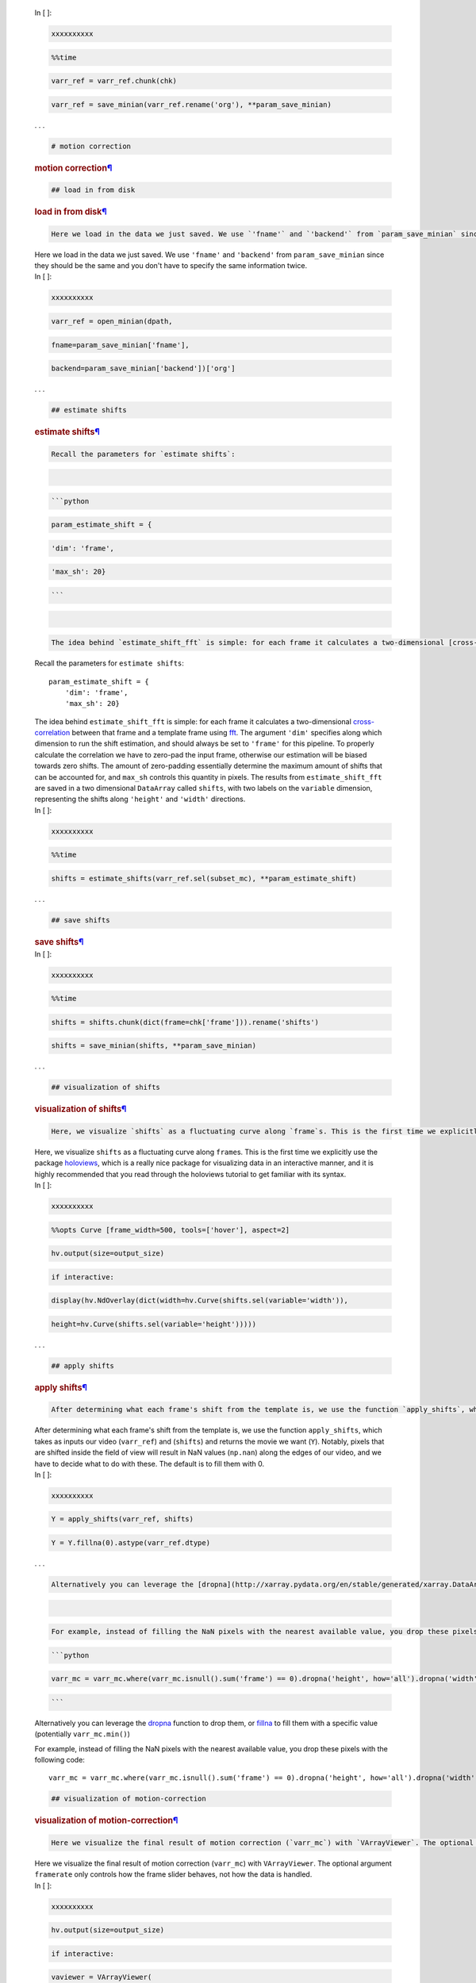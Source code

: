 

   .. container:: cell code_cell unselected rendered

      .. container:: input

         .. container:: prompt_container

            .. container:: prompt input_prompt

               In [ ]:

            .. container:: run_this_cell

         .. container:: inner_cell

            .. container:: ctb_hideshow

               .. container:: celltoolbar

            .. container:: input_area

               .. container:: CodeMirror cm-s-ipython

                  .. container::

                  .. container:: CodeMirror-vscrollbar

                     .. container::

                  .. container:: CodeMirror-hscrollbar

                     .. container::

                  .. container:: CodeMirror-scrollbar-filler

                  .. container:: CodeMirror-gutter-filler

                  .. container:: CodeMirror-scroll

                     .. container:: CodeMirror-sizer

                        .. container::

                           .. container:: CodeMirror-lines

                              .. container::

                                 .. container:: CodeMirror-measure

                                    .. code:: CodeMirror-line-like

                                       xxxxxxxxxx

                                 .. container:: CodeMirror-measure

                                 .. container::

                                 .. container:: CodeMirror-cursors

                                    .. container:: CodeMirror-cursor

                                        

                                 .. container:: CodeMirror-code

                                    .. code:: CodeMirror-line

                                       %%time

                                    .. code:: CodeMirror-line

                                       varr_ref = varr_ref.chunk(chk)

                                    .. code:: CodeMirror-line

                                       varr_ref = save_minian(varr_ref.rename('org'), **param_save_minian)

                     .. container::

                     .. container:: CodeMirror-gutters

      .. container:: output_wrapper

         .. container:: out_prompt_overlay prompt

         .. container:: output

         .. container:: btn btn-default output_collapsed

            . . .

   .. container:: cell text_cell unselected rendered

      .. container:: prompt input_prompt

      .. container:: inner_cell

         .. container:: ctb_hideshow

            .. container:: celltoolbar

         .. container:: input_area

            .. container:: CodeMirror cm-s-default CodeMirror-wrap

               .. container::

               .. container:: CodeMirror-vscrollbar

                  .. container::

               .. container:: CodeMirror-hscrollbar

                  .. container::

               .. container:: CodeMirror-scrollbar-filler

               .. container:: CodeMirror-gutter-filler

               .. container:: CodeMirror-scroll

                  .. container:: CodeMirror-sizer

                     .. container::

                        .. container:: CodeMirror-lines

                           .. container::

                              .. container:: CodeMirror-measure

                              .. container:: CodeMirror-measure

                              .. container::

                              .. container:: CodeMirror-cursors

                                 .. container:: CodeMirror-cursor

                                     

                              .. container:: CodeMirror-code

                                 .. code:: CodeMirror-line

                                    # motion correction

                  .. container::

                  .. container:: CodeMirror-gutters

         .. container:: text_cell_render rendered_html

            .. rubric:: motion correction\ `¶ <#motion-correction>`__
               :name: motion-correction

   .. container:: cell text_cell unselected rendered

      .. container:: prompt input_prompt

      .. container:: inner_cell

         .. container:: ctb_hideshow

            .. container:: celltoolbar

         .. container:: input_area

            .. container:: CodeMirror cm-s-default CodeMirror-wrap

               .. container::

               .. container:: CodeMirror-vscrollbar

                  .. container::

               .. container:: CodeMirror-hscrollbar

                  .. container::

               .. container:: CodeMirror-scrollbar-filler

               .. container:: CodeMirror-gutter-filler

               .. container:: CodeMirror-scroll

                  .. container:: CodeMirror-sizer

                     .. container::

                        .. container:: CodeMirror-lines

                           .. container::

                              .. container:: CodeMirror-measure

                              .. container:: CodeMirror-measure

                              .. container::

                              .. container:: CodeMirror-cursors

                                 .. container:: CodeMirror-cursor

                                     

                              .. container:: CodeMirror-code

                                 .. code:: CodeMirror-line

                                    ## load in from disk

                  .. container::

                  .. container:: CodeMirror-gutters

         .. container:: text_cell_render rendered_html

            .. rubric:: load in from disk\ `¶ <#load-in-from-disk>`__
               :name: load-in-from-disk

   .. container:: cell text_cell unselected rendered

      .. container:: prompt input_prompt

      .. container:: inner_cell

         .. container:: ctb_hideshow

            .. container:: celltoolbar

         .. container:: input_area

            .. container:: CodeMirror cm-s-default CodeMirror-wrap

               .. container::

               .. container:: CodeMirror-vscrollbar

                  .. container::

               .. container:: CodeMirror-hscrollbar

                  .. container::

               .. container:: CodeMirror-scrollbar-filler

               .. container:: CodeMirror-gutter-filler

               .. container:: CodeMirror-scroll

                  .. container:: CodeMirror-sizer

                     .. container::

                        .. container:: CodeMirror-lines

                           .. container::

                              .. container:: CodeMirror-measure

                              .. container:: CodeMirror-measure

                              .. container::

                              .. container:: CodeMirror-cursors

                                 .. container:: CodeMirror-cursor

                                     

                              .. container:: CodeMirror-code

                                 .. code:: CodeMirror-line

                                    Here we load in the data we just saved. We use `'fname'` and `'backend'` from `param_save_minian` since they should be the same and you don't have to specify the same information twice.

                  .. container::

                  .. container:: CodeMirror-gutters

         .. container:: text_cell_render rendered_html

            Here we load in the data we just saved. We use ``'fname'``
            and ``'backend'`` from ``param_save_minian`` since they
            should be the same and you don't have to specify the same
            information twice.

   .. container:: cell code_cell unselected rendered

      .. container:: input

         .. container:: prompt_container

            .. container:: prompt input_prompt

               In [ ]:

            .. container:: run_this_cell

         .. container:: inner_cell

            .. container:: ctb_hideshow

               .. container:: celltoolbar

            .. container:: input_area

               .. container:: CodeMirror cm-s-ipython

                  .. container::

                  .. container:: CodeMirror-vscrollbar

                     .. container::

                  .. container:: CodeMirror-hscrollbar

                     .. container::

                  .. container:: CodeMirror-scrollbar-filler

                  .. container:: CodeMirror-gutter-filler

                  .. container:: CodeMirror-scroll

                     .. container:: CodeMirror-sizer

                        .. container::

                           .. container:: CodeMirror-lines

                              .. container::

                                 .. container:: CodeMirror-measure

                                    .. code:: CodeMirror-line-like

                                       xxxxxxxxxx

                                 .. container:: CodeMirror-measure

                                 .. container::

                                 .. container:: CodeMirror-cursors

                                    .. container:: CodeMirror-cursor

                                        

                                 .. container:: CodeMirror-code

                                    .. code:: CodeMirror-line

                                       varr_ref = open_minian(dpath,

                                    .. code:: CodeMirror-line

                                                             fname=param_save_minian['fname'],

                                    .. code:: CodeMirror-line

                                                             backend=param_save_minian['backend'])['org']

                     .. container::

                     .. container:: CodeMirror-gutters

      .. container:: output_wrapper

         .. container:: out_prompt_overlay prompt

         .. container:: output

         .. container:: btn btn-default output_collapsed

            . . .

   .. container:: cell text_cell unselected rendered

      .. container:: prompt input_prompt

      .. container:: inner_cell

         .. container:: ctb_hideshow

            .. container:: celltoolbar

         .. container:: input_area

            .. container:: CodeMirror cm-s-default CodeMirror-wrap

               .. container::

               .. container:: CodeMirror-vscrollbar

                  .. container::

               .. container:: CodeMirror-hscrollbar

                  .. container::

               .. container:: CodeMirror-scrollbar-filler

               .. container:: CodeMirror-gutter-filler

               .. container:: CodeMirror-scroll

                  .. container:: CodeMirror-sizer

                     .. container::

                        .. container:: CodeMirror-lines

                           .. container::

                              .. container:: CodeMirror-measure

                              .. container:: CodeMirror-measure

                              .. container::

                              .. container:: CodeMirror-cursors

                                 .. container:: CodeMirror-cursor

                                     

                              .. container:: CodeMirror-code

                                 .. code:: CodeMirror-line

                                    ## estimate shifts

                  .. container::

                  .. container:: CodeMirror-gutters

         .. container:: text_cell_render rendered_html

            .. rubric:: estimate shifts\ `¶ <#estimate-shifts>`__
               :name: estimate-shifts

   .. container:: cell text_cell unselected rendered

      .. container:: prompt input_prompt

      .. container:: inner_cell

         .. container:: ctb_hideshow

            .. container:: celltoolbar

         .. container:: input_area

            .. container:: CodeMirror cm-s-default CodeMirror-wrap

               .. container::

               .. container:: CodeMirror-vscrollbar

                  .. container::

               .. container:: CodeMirror-hscrollbar

                  .. container::

               .. container:: CodeMirror-scrollbar-filler

               .. container:: CodeMirror-gutter-filler

               .. container:: CodeMirror-scroll

                  .. container:: CodeMirror-sizer

                     .. container::

                        .. container:: CodeMirror-lines

                           .. container::

                              .. container:: CodeMirror-measure

                              .. container:: CodeMirror-measure

                              .. container::

                              .. container:: CodeMirror-cursors

                                 .. container:: CodeMirror-cursor

                                     

                              .. container:: CodeMirror-code

                                 .. code:: CodeMirror-line

                                    Recall the parameters for `estimate shifts`:

                                 .. code:: CodeMirror-line

                                    ​

                                 .. code:: CodeMirror-line

                                    ```python

                                 .. code:: CodeMirror-line

                                    param_estimate_shift = {

                                 .. code:: CodeMirror-line

                                        'dim': 'frame',

                                 .. code:: CodeMirror-line

                                        'max_sh': 20}

                                 .. code:: CodeMirror-line

                                    ```

                                 .. code:: CodeMirror-line

                                    ​

                                 .. code:: CodeMirror-line

                                    The idea behind `estimate_shift_fft` is simple: for each frame it calculates a two-dimensional [cross-correlation](https://en.wikipedia.org/wiki/Cross-correlation) between that frame and a template frame using [fft](https://en.wikipedia.org/wiki/Fast_Fourier_transform). The argument `'dim'` specifies along which dimension to run the shift estimation, and should always be set to `'frame'` for this pipeline. To properly calculate the correlation we have to zero-pad the input frame, otherwise our estimation will be biased towards zero shifts. The amount of zero-padding essentially determine the maximum amount of shifts that can be accounted for, and `max_sh` controls this quantity in pixels. The results from `estimate_shift_fft` are saved in a two dimensional `DataArray` called `shifts`, with two labels on the `variable` dimension, representing the shifts along `'height'` and `'width'` directions.

                  .. container::

                  .. container:: CodeMirror-gutters

         .. container:: text_cell_render rendered_html

            Recall the parameters for ``estimate shifts``:

            ::

               param_estimate_shift = {
                   'dim': 'frame',
                   'max_sh': 20}

            The idea behind ``estimate_shift_fft`` is simple: for each
            frame it calculates a two-dimensional
            `cross-correlation <https://en.wikipedia.org/wiki/Cross-correlation>`__
            between that frame and a template frame using
            `fft <https://en.wikipedia.org/wiki/Fast_Fourier_transform>`__.
            The argument ``'dim'`` specifies along which dimension to
            run the shift estimation, and should always be set to
            ``'frame'`` for this pipeline. To properly calculate the
            correlation we have to zero-pad the input frame, otherwise
            our estimation will be biased towards zero shifts. The
            amount of zero-padding essentially determine the maximum
            amount of shifts that can be accounted for, and ``max_sh``
            controls this quantity in pixels. The results from
            ``estimate_shift_fft`` are saved in a two dimensional
            ``DataArray`` called ``shifts``, with two labels on the
            ``variable`` dimension, representing the shifts along
            ``'height'`` and ``'width'`` directions.

   .. container:: cell code_cell unselected rendered

      .. container:: input

         .. container:: prompt_container

            .. container:: prompt input_prompt

               In [ ]:

            .. container:: run_this_cell

         .. container:: inner_cell

            .. container:: ctb_hideshow

               .. container:: celltoolbar

            .. container:: input_area

               .. container:: CodeMirror cm-s-ipython

                  .. container::

                  .. container:: CodeMirror-vscrollbar

                     .. container::

                  .. container:: CodeMirror-hscrollbar

                     .. container::

                  .. container:: CodeMirror-scrollbar-filler

                  .. container:: CodeMirror-gutter-filler

                  .. container:: CodeMirror-scroll

                     .. container:: CodeMirror-sizer

                        .. container::

                           .. container:: CodeMirror-lines

                              .. container::

                                 .. container:: CodeMirror-measure

                                    .. code:: CodeMirror-line-like

                                       xxxxxxxxxx

                                 .. container:: CodeMirror-measure

                                 .. container::

                                 .. container:: CodeMirror-cursors

                                    .. container:: CodeMirror-cursor

                                        

                                 .. container:: CodeMirror-code

                                    .. code:: CodeMirror-line

                                       %%time

                                    .. code:: CodeMirror-line

                                       shifts = estimate_shifts(varr_ref.sel(subset_mc), **param_estimate_shift)

                     .. container::

                     .. container:: CodeMirror-gutters

      .. container:: output_wrapper

         .. container:: out_prompt_overlay prompt

         .. container:: output

         .. container:: btn btn-default output_collapsed

            . . .

   .. container:: cell text_cell unselected rendered

      .. container:: prompt input_prompt

      .. container:: inner_cell

         .. container:: ctb_hideshow

            .. container:: celltoolbar

         .. container:: input_area

            .. container:: CodeMirror cm-s-default CodeMirror-wrap

               .. container::

               .. container:: CodeMirror-vscrollbar

                  .. container::

               .. container:: CodeMirror-hscrollbar

                  .. container::

               .. container:: CodeMirror-scrollbar-filler

               .. container:: CodeMirror-gutter-filler

               .. container:: CodeMirror-scroll

                  .. container:: CodeMirror-sizer

                     .. container::

                        .. container:: CodeMirror-lines

                           .. container::

                              .. container:: CodeMirror-measure

                              .. container:: CodeMirror-measure

                              .. container::

                              .. container:: CodeMirror-cursors

                                 .. container:: CodeMirror-cursor

                                     

                              .. container:: CodeMirror-code

                                 .. code:: CodeMirror-line

                                    ## save shifts

                  .. container::

                  .. container:: CodeMirror-gutters

         .. container:: text_cell_render rendered_html

            .. rubric:: save shifts\ `¶ <#save-shifts>`__
               :name: save-shifts

   .. container:: cell code_cell unselected rendered

      .. container:: input

         .. container:: prompt_container

            .. container:: prompt input_prompt

               In [ ]:

            .. container:: run_this_cell

         .. container:: inner_cell

            .. container:: ctb_hideshow

               .. container:: celltoolbar

            .. container:: input_area

               .. container:: CodeMirror cm-s-ipython

                  .. container::

                  .. container:: CodeMirror-vscrollbar

                     .. container::

                  .. container:: CodeMirror-hscrollbar

                     .. container::

                  .. container:: CodeMirror-scrollbar-filler

                  .. container:: CodeMirror-gutter-filler

                  .. container:: CodeMirror-scroll

                     .. container:: CodeMirror-sizer

                        .. container::

                           .. container:: CodeMirror-lines

                              .. container::

                                 .. container:: CodeMirror-measure

                                    .. code:: CodeMirror-line-like

                                       xxxxxxxxxx

                                 .. container:: CodeMirror-measure

                                 .. container::

                                 .. container:: CodeMirror-cursors

                                    .. container:: CodeMirror-cursor

                                        

                                 .. container:: CodeMirror-code

                                    .. code:: CodeMirror-line

                                       %%time

                                    .. code:: CodeMirror-line

                                       shifts = shifts.chunk(dict(frame=chk['frame'])).rename('shifts')

                                    .. code:: CodeMirror-line

                                       shifts = save_minian(shifts, **param_save_minian)

                     .. container::

                     .. container:: CodeMirror-gutters

      .. container:: output_wrapper

         .. container:: out_prompt_overlay prompt

         .. container:: output

         .. container:: btn btn-default output_collapsed

            . . .

   .. container:: cell text_cell unselected rendered

      .. container:: prompt input_prompt

      .. container:: inner_cell

         .. container:: ctb_hideshow

            .. container:: celltoolbar

         .. container:: input_area

            .. container:: CodeMirror cm-s-default CodeMirror-wrap

               .. container::

               .. container:: CodeMirror-vscrollbar

                  .. container::

               .. container:: CodeMirror-hscrollbar

                  .. container::

               .. container:: CodeMirror-scrollbar-filler

               .. container:: CodeMirror-gutter-filler

               .. container:: CodeMirror-scroll

                  .. container:: CodeMirror-sizer

                     .. container::

                        .. container:: CodeMirror-lines

                           .. container::

                              .. container:: CodeMirror-measure

                              .. container:: CodeMirror-measure

                              .. container::

                              .. container:: CodeMirror-cursors

                                 .. container:: CodeMirror-cursor

                                     

                              .. container:: CodeMirror-code

                                 .. code:: CodeMirror-line

                                    ## visualization of shifts

                  .. container::

                  .. container:: CodeMirror-gutters

         .. container:: text_cell_render rendered_html

            .. rubric:: visualization of
               shifts\ `¶ <#visualization-of-shifts>`__
               :name: visualization-of-shifts

   .. container:: cell text_cell unselected rendered

      .. container:: prompt input_prompt

      .. container:: inner_cell

         .. container:: ctb_hideshow

            .. container:: celltoolbar

         .. container:: input_area

            .. container:: CodeMirror cm-s-default CodeMirror-wrap

               .. container::

               .. container:: CodeMirror-vscrollbar

                  .. container::

               .. container:: CodeMirror-hscrollbar

                  .. container::

               .. container:: CodeMirror-scrollbar-filler

               .. container:: CodeMirror-gutter-filler

               .. container:: CodeMirror-scroll

                  .. container:: CodeMirror-sizer

                     .. container::

                        .. container:: CodeMirror-lines

                           .. container::

                              .. container:: CodeMirror-measure

                              .. container:: CodeMirror-measure

                              .. container::

                              .. container:: CodeMirror-cursors

                                 .. container:: CodeMirror-cursor

                                     

                              .. container:: CodeMirror-code

                                 .. code:: CodeMirror-line

                                    Here, we visualize `shifts` as a fluctuating curve along `frame`s. This is the first time we explicitly use the package [holoviews](http://holoviews.org), which is a really nice package for visualizing data in an interactive manner, and it is highly recommended that you read through the holoviews tutorial to get familiar with its syntax.

                  .. container::

                  .. container:: CodeMirror-gutters

         .. container:: text_cell_render rendered_html

            Here, we visualize ``shifts`` as a fluctuating curve along
            ``frame``\ s. This is the first time we explicitly use the
            package `holoviews <http://holoviews.org>`__, which is a
            really nice package for visualizing data in an interactive
            manner, and it is highly recommended that you read through
            the holoviews tutorial to get familiar with its syntax.

   .. container:: cell code_cell unselected rendered

      .. container:: input

         .. container:: prompt_container

            .. container:: prompt input_prompt

               In [ ]:

            .. container:: run_this_cell

         .. container:: inner_cell

            .. container:: ctb_hideshow

               .. container:: celltoolbar

            .. container:: input_area

               .. container:: CodeMirror cm-s-ipython

                  .. container::

                  .. container:: CodeMirror-vscrollbar

                     .. container::

                  .. container:: CodeMirror-hscrollbar

                     .. container::

                  .. container:: CodeMirror-scrollbar-filler

                  .. container:: CodeMirror-gutter-filler

                  .. container:: CodeMirror-scroll

                     .. container:: CodeMirror-sizer

                        .. container::

                           .. container:: CodeMirror-lines

                              .. container::

                                 .. container:: CodeMirror-measure

                                    .. code:: CodeMirror-line-like

                                       xxxxxxxxxx

                                 .. container:: CodeMirror-measure

                                 .. container::

                                 .. container:: CodeMirror-cursors

                                    .. container:: CodeMirror-cursor

                                        

                                 .. container:: CodeMirror-code

                                    .. code:: CodeMirror-line

                                       %%opts Curve [frame_width=500, tools=['hover'], aspect=2]

                                    .. code:: CodeMirror-line

                                       hv.output(size=output_size)

                                    .. code:: CodeMirror-line

                                       if interactive:

                                    .. code:: CodeMirror-line

                                           display(hv.NdOverlay(dict(width=hv.Curve(shifts.sel(variable='width')),

                                    .. code:: CodeMirror-line

                                                                     height=hv.Curve(shifts.sel(variable='height')))))

                     .. container::

                     .. container:: CodeMirror-gutters

      .. container:: output_wrapper

         .. container:: out_prompt_overlay prompt

         .. container:: output

         .. container:: btn btn-default output_collapsed

            . . .

   .. container:: cell text_cell unselected rendered

      .. container:: prompt input_prompt

      .. container:: inner_cell

         .. container:: ctb_hideshow

            .. container:: celltoolbar

         .. container:: input_area

            .. container:: CodeMirror cm-s-default CodeMirror-wrap

               .. container::

               .. container:: CodeMirror-vscrollbar

                  .. container::

               .. container:: CodeMirror-hscrollbar

                  .. container::

               .. container:: CodeMirror-scrollbar-filler

               .. container:: CodeMirror-gutter-filler

               .. container:: CodeMirror-scroll

                  .. container:: CodeMirror-sizer

                     .. container::

                        .. container:: CodeMirror-lines

                           .. container::

                              .. container:: CodeMirror-measure

                              .. container:: CodeMirror-measure

                              .. container::

                              .. container:: CodeMirror-cursors

                                 .. container:: CodeMirror-cursor

                                     

                              .. container:: CodeMirror-code

                                 .. code:: CodeMirror-line

                                    ## apply shifts

                  .. container::

                  .. container:: CodeMirror-gutters

         .. container:: text_cell_render rendered_html

            .. rubric:: apply shifts\ `¶ <#apply-shifts>`__
               :name: apply-shifts

   .. container:: cell text_cell unselected rendered

      .. container:: prompt input_prompt

      .. container:: inner_cell

         .. container:: ctb_hideshow

            .. container:: celltoolbar

         .. container:: input_area

            .. container:: CodeMirror cm-s-default CodeMirror-wrap

               .. container::

               .. container:: CodeMirror-vscrollbar

                  .. container::

               .. container:: CodeMirror-hscrollbar

                  .. container::

               .. container:: CodeMirror-scrollbar-filler

               .. container:: CodeMirror-gutter-filler

               .. container:: CodeMirror-scroll

                  .. container:: CodeMirror-sizer

                     .. container::

                        .. container:: CodeMirror-lines

                           .. container::

                              .. container:: CodeMirror-measure

                              .. container:: CodeMirror-measure

                              .. container::

                              .. container:: CodeMirror-cursors

                                 .. container:: CodeMirror-cursor

                                     

                              .. container:: CodeMirror-code

                                 .. code:: CodeMirror-line

                                    After determining what each frame's shift from the template is, we use the function `apply_shifts`, which takes as inputs our video (`varr_ref`) and (`shifts`) and returns the movie we want (`Y`). Notably, pixels that are shifted inside the field of view will result in NaN values (`np.nan`) along the edges of our video, and we have to decide what to do with these. The default is to fill them with 0. 

                  .. container::

                  .. container:: CodeMirror-gutters

         .. container:: text_cell_render rendered_html

            After determining what each frame's shift from the template
            is, we use the function ``apply_shifts``, which takes as
            inputs our video (``varr_ref``) and (``shifts``) and returns
            the movie we want (``Y``). Notably, pixels that are shifted
            inside the field of view will result in NaN values
            (``np.nan``) along the edges of our video, and we have to
            decide what to do with these. The default is to fill them
            with 0.

   .. container:: cell code_cell unselected rendered

      .. container:: input

         .. container:: prompt_container

            .. container:: prompt input_prompt

               In [ ]:

            .. container:: run_this_cell

         .. container:: inner_cell

            .. container:: ctb_hideshow

               .. container:: celltoolbar

            .. container:: input_area

               .. container:: CodeMirror cm-s-ipython

                  .. container::

                  .. container:: CodeMirror-vscrollbar

                     .. container::

                  .. container:: CodeMirror-hscrollbar

                     .. container::

                  .. container:: CodeMirror-scrollbar-filler

                  .. container:: CodeMirror-gutter-filler

                  .. container:: CodeMirror-scroll

                     .. container:: CodeMirror-sizer

                        .. container::

                           .. container:: CodeMirror-lines

                              .. container::

                                 .. container:: CodeMirror-measure

                                    .. code:: CodeMirror-line-like

                                       xxxxxxxxxx

                                 .. container:: CodeMirror-measure

                                 .. container::

                                 .. container:: CodeMirror-cursors

                                    .. container:: CodeMirror-cursor

                                        

                                 .. container:: CodeMirror-code

                                    .. code:: CodeMirror-line

                                       Y = apply_shifts(varr_ref, shifts)

                                    .. code:: CodeMirror-line

                                       Y = Y.fillna(0).astype(varr_ref.dtype)

                     .. container::

                     .. container:: CodeMirror-gutters

      .. container:: output_wrapper

         .. container:: out_prompt_overlay prompt

         .. container:: output

         .. container:: btn btn-default output_collapsed

            . . .

   .. container:: cell text_cell unselected rendered

      .. container:: prompt input_prompt

      .. container:: inner_cell

         .. container:: ctb_hideshow

            .. container:: celltoolbar

         .. container:: input_area

            .. container:: CodeMirror cm-s-default CodeMirror-wrap

               .. container::

               .. container:: CodeMirror-vscrollbar

                  .. container::

               .. container:: CodeMirror-hscrollbar

                  .. container::

               .. container:: CodeMirror-scrollbar-filler

               .. container:: CodeMirror-gutter-filler

               .. container:: CodeMirror-scroll

                  .. container:: CodeMirror-sizer

                     .. container::

                        .. container:: CodeMirror-lines

                           .. container::

                              .. container:: CodeMirror-measure

                              .. container:: CodeMirror-measure

                              .. container::

                              .. container:: CodeMirror-cursors

                                 .. container:: CodeMirror-cursor

                                     

                              .. container:: CodeMirror-code

                                 .. code:: CodeMirror-line

                                    Alternatively you can leverage the [dropna](http://xarray.pydata.org/en/stable/generated/xarray.DataArray.dropna.html) function to drop them, or [fillna](http://xarray.pydata.org/en/stable/generated/xarray.DataArray.fillna.html) to fill them with a specific value (potentially `varr_mc.min()`)

                                 .. code:: CodeMirror-line

                                    ​

                                 .. code:: CodeMirror-line

                                    For example, instead of filling the NaN pixels with the nearest available value, you drop these pixels with the following code:

                                 .. code:: CodeMirror-line

                                    ```python

                                 .. code:: CodeMirror-line

                                    varr_mc = varr_mc.where(varr_mc.isnull().sum('frame') == 0).dropna('height', how='all').dropna('width', how='all')

                                 .. code:: CodeMirror-line

                                    ```

                  .. container::

                  .. container:: CodeMirror-gutters

         .. container:: text_cell_render rendered_html

            Alternatively you can leverage the
            `dropna <http://xarray.pydata.org/en/stable/generated/xarray.DataArray.dropna.html>`__
            function to drop them, or
            `fillna <http://xarray.pydata.org/en/stable/generated/xarray.DataArray.fillna.html>`__
            to fill them with a specific value (potentially
            ``varr_mc.min()``)

            For example, instead of filling the NaN pixels with the
            nearest available value, you drop these pixels with the
            following code:

            ::

               varr_mc = varr_mc.where(varr_mc.isnull().sum('frame') == 0).dropna('height', how='all').dropna('width', how='all')

   .. container:: cell text_cell unselected rendered

      .. container:: prompt input_prompt

      .. container:: inner_cell

         .. container:: ctb_hideshow

            .. container:: celltoolbar

         .. container:: input_area

            .. container:: CodeMirror cm-s-default CodeMirror-wrap

               .. container::

               .. container:: CodeMirror-vscrollbar

                  .. container::

               .. container:: CodeMirror-hscrollbar

                  .. container::

               .. container:: CodeMirror-scrollbar-filler

               .. container:: CodeMirror-gutter-filler

               .. container:: CodeMirror-scroll

                  .. container:: CodeMirror-sizer

                     .. container::

                        .. container:: CodeMirror-lines

                           .. container::

                              .. container:: CodeMirror-measure

                              .. container:: CodeMirror-measure

                              .. container::

                              .. container:: CodeMirror-cursors

                                 .. container:: CodeMirror-cursor

                                     

                              .. container:: CodeMirror-code

                                 .. code:: CodeMirror-line

                                    ## visualization of motion-correction

                  .. container::

                  .. container:: CodeMirror-gutters

         .. container:: text_cell_render rendered_html

            .. rubric:: visualization of
               motion-correction\ `¶ <#visualization-of-motion-correction>`__
               :name: visualization-of-motion-correction

   .. container:: cell text_cell unselected rendered

      .. container:: prompt input_prompt

      .. container:: inner_cell

         .. container:: ctb_hideshow

            .. container:: celltoolbar

         .. container:: input_area

            .. container:: CodeMirror cm-s-default CodeMirror-wrap

               .. container::

               .. container:: CodeMirror-vscrollbar

                  .. container::

               .. container:: CodeMirror-hscrollbar

                  .. container::

               .. container:: CodeMirror-scrollbar-filler

               .. container:: CodeMirror-gutter-filler

               .. container:: CodeMirror-scroll

                  .. container:: CodeMirror-sizer

                     .. container::

                        .. container:: CodeMirror-lines

                           .. container::

                              .. container:: CodeMirror-measure

                              .. container:: CodeMirror-measure

                              .. container::

                              .. container:: CodeMirror-cursors

                                 .. container:: CodeMirror-cursor

                                     

                              .. container:: CodeMirror-code

                                 .. code:: CodeMirror-line

                                    Here we visualize the final result of motion correction (`varr_mc`) with `VArrayViewer`. The optional argument `framerate` only controls how the frame slider behaves, not how the data is handled.

                  .. container::

                  .. container:: CodeMirror-gutters

         .. container:: text_cell_render rendered_html

            Here we visualize the final result of motion correction
            (``varr_mc``) with ``VArrayViewer``. The optional argument
            ``framerate`` only controls how the frame slider behaves,
            not how the data is handled.

   .. container:: cell code_cell unselected rendered

      .. container:: input

         .. container:: prompt_container

            .. container:: prompt input_prompt

               In [ ]:

            .. container:: run_this_cell

         .. container:: inner_cell

            .. container:: ctb_hideshow

               .. container:: celltoolbar

            .. container:: input_area

               .. container:: CodeMirror cm-s-ipython

                  .. container::

                  .. container:: CodeMirror-vscrollbar

                     .. container::

                  .. container:: CodeMirror-hscrollbar

                     .. container::

                  .. container:: CodeMirror-scrollbar-filler

                  .. container:: CodeMirror-gutter-filler

                  .. container:: CodeMirror-scroll

                     .. container:: CodeMirror-sizer

                        .. container::

                           .. container:: CodeMirror-lines

                              .. container::

                                 .. container:: CodeMirror-measure

                                    .. code:: CodeMirror-line-like

                                       xxxxxxxxxx

                                 .. container:: CodeMirror-measure

                                 .. container::

                                 .. container:: CodeMirror-cursors

                                    .. container:: CodeMirror-cursor

                                        

                                 .. container:: CodeMirror-code

                                    .. code:: CodeMirror-line

                                       hv.output(size=output_size)

                                    .. code:: CodeMirror-line

                                       if interactive:

                                    .. code:: CodeMirror-line

                                           vaviewer = VArrayViewer(

                                    .. code:: CodeMirror-line

                                               [varr_ref.rename('before_mc'), Y.rename('after_mc')],

                                    .. code:: CodeMirror-line

                                               framerate=5,

                                    .. code:: CodeMirror-line

                                               summary=None,

                                    .. code:: CodeMirror-line

                                               layout=True)

                                    .. code:: CodeMirror-line

                                           display(vaviewer.show())

                     .. container::

                     .. container:: CodeMirror-gutters

      .. container:: output_wrapper

         .. container:: out_prompt_overlay prompt

         .. container:: output

         .. container:: btn btn-default output_collapsed

            . . .

   .. container:: cell text_cell unselected rendered

      .. container:: prompt input_prompt

      .. container:: inner_cell

         .. container:: ctb_hideshow

            .. container:: celltoolbar

         .. container:: input_area

            .. container:: CodeMirror cm-s-default CodeMirror-wrap

               .. container::

               .. container:: CodeMirror-vscrollbar

                  .. container::

               .. container:: CodeMirror-hscrollbar

                  .. container::

               .. container:: CodeMirror-scrollbar-filler

               .. container:: CodeMirror-gutter-filler

               .. container:: CodeMirror-scroll

                  .. container:: CodeMirror-sizer

                     .. container::

                        .. container:: CodeMirror-lines

                           .. container::

                              .. container:: CodeMirror-measure

                              .. container:: CodeMirror-measure

                              .. container::

                              .. container:: CodeMirror-cursors

                                 .. container:: CodeMirror-cursor

                                     

                              .. container:: CodeMirror-code

                                 .. code:: CodeMirror-line

                                    ## save result

                  .. container::

                  .. container:: CodeMirror-gutters

         .. container:: text_cell_render rendered_html

            .. rubric:: save result\ `¶ <#save-result>`__
               :name: save-result

   .. container:: cell code_cell unselected rendered

      .. container:: input

         .. container:: prompt_container

            .. container:: prompt input_prompt

               In [ ]:

            .. container:: run_this_cell

         .. container:: inner_cell

            .. container:: ctb_hideshow

               .. container:: celltoolbar

            .. container:: input_area

               .. container:: CodeMirror cm-s-ipython

                  .. container::

                  .. container:: CodeMirror-vscrollbar

                     .. container::

                  .. container:: CodeMirror-hscrollbar

                     .. container::

                  .. container:: CodeMirror-scrollbar-filler

                  .. container:: CodeMirror-gutter-filler

                  .. container:: CodeMirror-scroll

                     .. container:: CodeMirror-sizer

                        .. container::

                           .. container:: CodeMirror-lines

                              .. container::

                                 .. container:: CodeMirror-measure

                                    .. code:: CodeMirror-line-like

                                       xxxxxxxxxx

                                 .. container:: CodeMirror-measure

                                 .. container::

                                 .. container:: CodeMirror-cursors

                                    .. container:: CodeMirror-cursor

                                        

                                 .. container:: CodeMirror-code

                                    .. code:: CodeMirror-line

                                       %%time

                                    .. code:: CodeMirror-line

                                       Y = Y.chunk(chk)

                                    .. code:: CodeMirror-line

                                       Y = save_minian(Y.rename('Y'), **param_save_minian)

                     .. container::

                     .. container:: CodeMirror-gutters

      .. container:: output_wrapper

         .. container:: out_prompt_overlay prompt

         .. container:: output

         .. container:: btn btn-default output_collapsed

            . . .

   .. container:: cell text_cell unselected rendered

      .. container:: prompt input_prompt

      .. container:: inner_cell

         .. container:: ctb_hideshow

            .. container:: celltoolbar

         .. container:: input_area

            .. container:: CodeMirror cm-s-default CodeMirror-wrap

               .. container::

               .. container:: CodeMirror-vscrollbar

                  .. container::

               .. container:: CodeMirror-hscrollbar

                  .. container::

               .. container:: CodeMirror-scrollbar-filler

               .. container:: CodeMirror-gutter-filler

               .. container:: CodeMirror-scroll

                  .. container:: CodeMirror-sizer

                     .. container::

                        .. container:: CodeMirror-lines

                           .. container::

                              .. container:: CodeMirror-measure

                              .. container:: CodeMirror-measure

                              .. container::

                              .. container:: CodeMirror-cursors

                                 .. container:: CodeMirror-cursor

                                     

                              .. container:: CodeMirror-code

                                 .. code:: CodeMirror-line

                                    ## generate video for motion-correction

                  .. container::

                  .. container:: CodeMirror-gutters

         .. container:: text_cell_render rendered_html

            .. rubric:: generate video for
               motion-correction\ `¶ <#generate-video-for-motion-correction>`__
               :name: generate-video-for-motion-correction

   .. container:: cell text_cell unselected rendered

      .. container:: prompt input_prompt

      .. container:: inner_cell

         .. container:: ctb_hideshow

            .. container:: celltoolbar

         .. container:: input_area

            .. container:: CodeMirror cm-s-default CodeMirror-wrap

               .. container::

               .. container:: CodeMirror-vscrollbar

                  .. container::

               .. container:: CodeMirror-hscrollbar

                  .. container::

               .. container:: CodeMirror-scrollbar-filler

               .. container:: CodeMirror-gutter-filler

               .. container:: CodeMirror-scroll

                  .. container:: CodeMirror-sizer

                     .. container::

                        .. container:: CodeMirror-lines

                           .. container::

                              .. container:: CodeMirror-measure

                              .. container:: CodeMirror-measure

                              .. container::

                              .. container:: CodeMirror-cursors

                                 .. container:: CodeMirror-cursor

                                     

                              .. container:: CodeMirror-code

                                 .. code:: CodeMirror-line

                                    Here we have some additional visualizations for motion correction. We can generate a video and play it to quickly go through the results. In addition we can look at the max projection before and after motion correction. If there were a lot of translational motion presented in the raw video, we expect the border of cells are much more well-defined, and even some "different" cells (due to motion) are "merged" together in the max projection.

                  .. container::

                  .. container:: CodeMirror-gutters

         .. container:: text_cell_render rendered_html

            Here we have some additional visualizations for motion
            correction. We can generate a video and play it to quickly
            go through the results. In addition we can look at the max
            projection before and after motion correction. If there were
            a lot of translational motion presented in the raw video, we
            expect the border of cells are much more well-defined, and
            even some "different" cells (due to motion) are "merged"
            together in the max projection.

   .. container:: cell code_cell unselected rendered

      .. container:: input

         .. container:: prompt_container

            .. container:: prompt input_prompt

               In [ ]:

            .. container:: run_this_cell

         .. container:: inner_cell

            .. container:: ctb_hideshow

               .. container:: celltoolbar

            .. container:: input_area

               .. container:: CodeMirror cm-s-ipython

                  .. container::

                  .. container:: CodeMirror-vscrollbar

                     .. container::

                  .. container:: CodeMirror-hscrollbar

                     .. container::

                  .. container:: CodeMirror-scrollbar-filler

                  .. container:: CodeMirror-gutter-filler

                  .. container:: CodeMirror-scroll

                     .. container:: CodeMirror-sizer

                        .. container::

                           .. container:: CodeMirror-lines

                              .. container::

                                 .. container:: CodeMirror-measure

                                    .. code:: CodeMirror-line-like

                                       xxxxxxxxxx

                                 .. container:: CodeMirror-measure

                                 .. container::

                                 .. container:: CodeMirror-cursors

                                    .. container:: CodeMirror-cursor

                                        

                                 .. container:: CodeMirror-code

                                    .. code:: CodeMirror-line

                                       %%time

                                    .. code:: CodeMirror-line

                                       vid_arr = xr.concat([varr_ref, Y], 'width').chunk(dict(height=-1, width=-1))

                                    .. code:: CodeMirror-line

                                       vmax = varr_ref.max().compute().values

                                    .. code:: CodeMirror-line

                                       write_video(vid_arr / vmax * 255, 'minian_mc.mp4', dpath)

                     .. container::

                     .. container:: CodeMirror-gutters

      .. container:: output_wrapper

         .. container:: out_prompt_overlay prompt

         .. container:: output

         .. container:: btn btn-default output_collapsed

            . . .

   .. container:: cell code_cell unselected rendered

      .. container:: input

         .. container:: prompt_container

            .. container:: prompt input_prompt

               In [ ]:

            .. container:: run_this_cell

         .. container:: inner_cell

            .. container:: ctb_hideshow

               .. container:: celltoolbar

            .. container:: input_area

               .. container:: CodeMirror cm-s-ipython

                  .. container::

                  .. container:: CodeMirror-vscrollbar

                     .. container::

                  .. container:: CodeMirror-hscrollbar

                     .. container::

                  .. container:: CodeMirror-scrollbar-filler

                  .. container:: CodeMirror-gutter-filler

                  .. container:: CodeMirror-scroll

                     .. container:: CodeMirror-sizer

                        .. container::

                           .. container:: CodeMirror-lines

                              .. container::

                                 .. container:: CodeMirror-measure

                                    .. code:: CodeMirror-line-like

                                       xxxxxxxxxx

                                 .. container:: CodeMirror-measure

                                 .. container::

                                 .. container:: CodeMirror-cursors

                                    .. container:: CodeMirror-cursor

                                        

                                 .. container:: CodeMirror-code

                                    .. code:: CodeMirror-line

                                       im_opts = dict(frame_width=500, aspect=752/480, cmap='Viridis', colorbar=True)

                                    .. code:: CodeMirror-line

                                       (regrid(hv.Image(varr_ref.max('frame').compute(), ['width', 'height'], label='before_mc')).opts(**im_opts)

                                    .. code:: CodeMirror-line

                                        + regrid(hv.Image(Y.max('frame').compute(), ['width', 'height'], label='after_mc')).opts(**im_opts))

                     .. container::

                     .. container:: CodeMirror-gutters

      .. container:: output_wrapper

         .. container:: out_prompt_overlay prompt

         .. container:: output

         .. container:: btn btn-default output_collapsed

            . . .

   .. container:: cell text_cell unselected rendered

      .. container:: prompt input_prompt

      .. container:: inner_cell

         .. container:: ctb_hideshow

            .. container:: celltoolbar

         .. container:: input_area

            .. container:: CodeMirror cm-s-default CodeMirror-wrap

               .. container::

               .. container:: CodeMirror-vscrollbar

                  .. container::

               .. container:: CodeMirror-hscrollbar

                  .. container::

               .. container:: CodeMirror-scrollbar-filler

               .. container:: CodeMirror-gutter-filler

               .. container:: CodeMirror-scroll

                  .. container:: CodeMirror-sizer

                     .. container::

                        .. container:: CodeMirror-lines

                           .. container::

                              .. container:: CodeMirror-measure

                              .. container:: CodeMirror-measure

                              .. container::

                              .. container:: CodeMirror-cursors

                                 .. container:: CodeMirror-cursor

                                     

                              .. container:: CodeMirror-code

                                 .. code:: CodeMirror-line

                                    # initialization

                  .. container::

                  .. container:: CodeMirror-gutters

         .. container:: text_cell_render rendered_html

            .. rubric:: initialization\ `¶ <#initialization>`__
               :name: initialization

   .. container:: cell text_cell unselected rendered

      .. container:: prompt input_prompt

      .. container:: inner_cell

         .. container:: ctb_hideshow

            .. container:: celltoolbar

         .. container:: input_area

            .. container:: CodeMirror cm-s-default CodeMirror-wrap

               .. container::

               .. container:: CodeMirror-vscrollbar

                  .. container::

               .. container:: CodeMirror-hscrollbar

                  .. container::

               .. container:: CodeMirror-scrollbar-filler

               .. container:: CodeMirror-gutter-filler

               .. container:: CodeMirror-scroll

                  .. container:: CodeMirror-sizer

                     .. container::

                        .. container:: CodeMirror-lines

                           .. container::

                              .. container:: CodeMirror-measure

                              .. container:: CodeMirror-measure

                              .. container::

                              .. container:: CodeMirror-cursors

                                 .. container:: CodeMirror-cursor

                                     

                              .. container:: CodeMirror-code

                                 .. code:: CodeMirror-line

                                    In order to run CNMF, we first need to generate an initial estimate of where our cells are likely to be and what their temporal activity is likely to look like. The whole initialization section is adapted from the [MIN1PIPE](https://github.com/JinghaoLu/MIN1PIPE) package. See their [paper](https://www.cell.com/cell-reports/fulltext/S2211-1247(18)30826-X) for full details about the theory. Here we only give enough information so that we can select parameters.

                  .. container::

                  .. container:: CodeMirror-gutters

         .. container:: text_cell_render rendered_html

            In order to run CNMF, we first need to generate an initial
            estimate of where our cells are likely to be and what their
            temporal activity is likely to look like. The whole
            initialization section is adapted from the
            `MIN1PIPE <https://github.com/JinghaoLu/MIN1PIPE>`__
            package. See their
            `paper <https://www.cell.com/cell-reports/fulltext/S2211-1247(18)30826-X>`__
            for full details about the theory. Here we only give enough
            information so that we can select parameters.

   .. container:: cell text_cell unselected rendered

      .. container:: prompt input_prompt

      .. container:: inner_cell

         .. container:: ctb_hideshow

            .. container:: celltoolbar

         .. container:: input_area

            .. container:: CodeMirror cm-s-default CodeMirror-wrap

               .. container::

               .. container:: CodeMirror-vscrollbar

                  .. container::

               .. container:: CodeMirror-hscrollbar

                  .. container::

               .. container:: CodeMirror-scrollbar-filler

               .. container:: CodeMirror-gutter-filler

               .. container:: CodeMirror-scroll

                  .. container:: CodeMirror-sizer

                     .. container::

                        .. container:: CodeMirror-lines

                           .. container::

                              .. container:: CodeMirror-measure

                              .. container:: CodeMirror-measure

                              .. container::

                              .. container:: CodeMirror-cursors

                                 .. container:: CodeMirror-cursor

                                     

                              .. container:: CodeMirror-code

                                 .. code:: CodeMirror-line

                                    ## load in from disk

                  .. container::

                  .. container:: CodeMirror-gutters

         .. container:: text_cell_render rendered_html

            .. rubric:: load in from disk\ `¶ <#load-in-from-disk>`__
               :name: load-in-from-disk

   .. container:: cell text_cell unselected rendered

      .. container:: prompt input_prompt

      .. container:: inner_cell

         .. container:: ctb_hideshow

            .. container:: celltoolbar

         .. container:: input_area

            .. container:: CodeMirror cm-s-default CodeMirror-wrap

               .. container::

               .. container:: CodeMirror-vscrollbar

                  .. container::

               .. container:: CodeMirror-hscrollbar

                  .. container::

               .. container:: CodeMirror-scrollbar-filler

               .. container:: CodeMirror-gutter-filler

               .. container:: CodeMirror-scroll

                  .. container:: CodeMirror-sizer

                     .. container::

                        .. container:: CodeMirror-lines

                           .. container::

                              .. container:: CodeMirror-measure

                              .. container:: CodeMirror-measure

                              .. container::

                              .. container:: CodeMirror-cursors

                                 .. container:: CodeMirror-cursor

                                     

                              .. container:: CodeMirror-code

                                 .. code:: CodeMirror-line

                                    The first thing we want to do is open up the dataset we just saved.

                  .. container::

                  .. container:: CodeMirror-gutters

         .. container:: text_cell_render rendered_html

            The first thing we want to do is open up the dataset we just
            saved.

   .. container:: cell code_cell unselected rendered

      .. container:: input

         .. container:: prompt_container

            .. container:: prompt input_prompt

               In [ ]:

            .. container:: run_this_cell

         .. container:: inner_cell

            .. container:: ctb_hideshow

               .. container:: celltoolbar

            .. container:: input_area

               .. container:: CodeMirror cm-s-ipython

                  .. container::

                  .. container:: CodeMirror-vscrollbar

                     .. container::

                  .. container:: CodeMirror-hscrollbar

                     .. container::

                  .. container:: CodeMirror-scrollbar-filler

                  .. container:: CodeMirror-gutter-filler

                  .. container:: CodeMirror-scroll

                     .. container:: CodeMirror-sizer

                        .. container::

                           .. container:: CodeMirror-lines

                              .. container::

                                 .. container:: CodeMirror-measure

                                    .. code:: CodeMirror-line-like

                                       xxxxxxxxxx

                                 .. container:: CodeMirror-measure

                                 .. container::

                                 .. container:: CodeMirror-cursors

                                    .. container:: CodeMirror-cursor

                                        

                                 .. container:: CodeMirror-code

                                    .. code:: CodeMirror-line

                                       %%time

                                    .. code:: CodeMirror-line

                                       minian = open_minian(dpath,

                                    .. code:: CodeMirror-line

                                                            fname=param_save_minian['fname'],

                                    .. code:: CodeMirror-line

                                                            backend=param_save_minian['backend'])

                     .. container::

                     .. container:: CodeMirror-gutters

      .. container:: output_wrapper

         .. container:: out_prompt_overlay prompt

         .. container:: output

         .. container:: btn btn-default output_collapsed

            . . .

   .. container:: cell text_cell unselected rendered

      .. container:: prompt input_prompt

      .. container:: inner_cell

         .. container:: ctb_hideshow

            .. container:: celltoolbar

         .. container:: input_area

            .. container:: CodeMirror cm-s-default CodeMirror-wrap

               .. container::

               .. container:: CodeMirror-vscrollbar

                  .. container::

               .. container:: CodeMirror-hscrollbar

                  .. container::

               .. container:: CodeMirror-scrollbar-filler

               .. container:: CodeMirror-gutter-filler

               .. container:: CodeMirror-scroll

                  .. container:: CodeMirror-sizer

                     .. container::

                        .. container:: CodeMirror-lines

                           .. container::

                              .. container:: CodeMirror-measure

                              .. container:: CodeMirror-measure

                              .. container::

                              .. container:: CodeMirror-cursors

                                 .. container:: CodeMirror-cursor

                                     

                              .. container:: CodeMirror-code

                                 .. code:: CodeMirror-line

                                    Here we get the movie (`Y`) from the dataset, calculate a max projection that will be used later, and generate a flattened version of our video (`Y_flt`), where the original dimemsions `'height'` and `'width'` are flattened as one dimension `spatial`.

                  .. container::

                  .. container:: CodeMirror-gutters

         .. container:: text_cell_render rendered_html

            Here we get the movie (``Y``) from the dataset, calculate a
            max projection that will be used later, and generate a
            flattened version of our video (``Y_flt``), where the
            original dimemsions ``'height'`` and ``'width'`` are
            flattened as one dimension ``spatial``.

   .. container:: cell code_cell unselected rendered

      .. container:: input

         .. container:: prompt_container

            .. container:: prompt input_prompt

               In [ ]:

            .. container:: run_this_cell

         .. container:: inner_cell

            .. container:: ctb_hideshow

               .. container:: celltoolbar

            .. container:: input_area

               .. container:: CodeMirror cm-s-ipython

                  .. container::

                  .. container:: CodeMirror-vscrollbar

                     .. container::

                  .. container:: CodeMirror-hscrollbar

                     .. container::

                  .. container:: CodeMirror-scrollbar-filler

                  .. container:: CodeMirror-gutter-filler

                  .. container:: CodeMirror-scroll

                     .. container:: CodeMirror-sizer

                        .. container::

                           .. container:: CodeMirror-lines

                              .. container::

                                 .. container:: CodeMirror-measure

                                    .. code:: CodeMirror-line-like

                                       xxxxxxxxxx

                                 .. container:: CodeMirror-measure

                                 .. container::

                                 .. container:: CodeMirror-cursors

                                    .. container:: CodeMirror-cursor

                                        

                                 .. container:: CodeMirror-code

                                    .. code:: CodeMirror-line

                                       Y = minian['Y'].astype(np.float)

                                    .. code:: CodeMirror-line

                                       max_proj = Y.max('frame').compute()

                                    .. code:: CodeMirror-line

                                       Y_flt = Y.stack(spatial=['height', 'width'])

                     .. container::

                     .. container:: CodeMirror-gutters

      .. container:: output_wrapper

         .. container:: out_prompt_overlay prompt

         .. container:: output

         .. container:: btn btn-default output_collapsed

            . . .

   .. container:: cell text_cell unselected rendered

      .. container:: prompt input_prompt

      .. container:: inner_cell

         .. container:: ctb_hideshow

            .. container:: celltoolbar

         .. container:: input_area

            .. container:: CodeMirror cm-s-default CodeMirror-wrap

               .. container::

               .. container:: CodeMirror-vscrollbar

                  .. container::

               .. container:: CodeMirror-hscrollbar

                  .. container::

               .. container:: CodeMirror-scrollbar-filler

               .. container:: CodeMirror-gutter-filler

               .. container:: CodeMirror-scroll

                  .. container:: CodeMirror-sizer

                     .. container::

                        .. container:: CodeMirror-lines

                           .. container::

                              .. container:: CodeMirror-measure

                              .. container:: CodeMirror-measure

                              .. container::

                              .. container:: CodeMirror-cursors

                                 .. container:: CodeMirror-cursor

                                     

                              .. container:: CodeMirror-code

                                 .. code:: CodeMirror-line

                                    ## generating over-complete set of seeds

                  .. container::

                  .. container:: CodeMirror-gutters

         .. container:: text_cell_render rendered_html

            .. rubric:: generating over-complete set of
               seeds\ `¶ <#generating-over-complete-set-of-seeds>`__
               :name: generating-over-complete-set-of-seeds

   .. container:: cell text_cell unselected rendered

      .. container:: prompt input_prompt

      .. container:: inner_cell

         .. container:: ctb_hideshow

            .. container:: celltoolbar

         .. container:: input_area

            .. container:: CodeMirror cm-s-default CodeMirror-wrap

               .. container::

               .. container:: CodeMirror-vscrollbar

                  .. container::

               .. container:: CodeMirror-hscrollbar

                  .. container::

               .. container:: CodeMirror-scrollbar-filler

               .. container:: CodeMirror-gutter-filler

               .. container:: CodeMirror-scroll

                  .. container:: CodeMirror-sizer

                     .. container::

                        .. container:: CodeMirror-lines

                           .. container::

                              .. container:: CodeMirror-measure

                              .. container:: CodeMirror-measure

                              .. container::

                              .. container:: CodeMirror-cursors

                                 .. container:: CodeMirror-cursor

                                     

                              .. container:: CodeMirror-code

                                 .. code:: CodeMirror-line

                                    The first step is to initialize the **seeds**. Recall the parameters:

                                 .. code:: CodeMirror-line

                                    ​

                                 .. code:: CodeMirror-line

                                    ```python

                                 .. code:: CodeMirror-line

                                    param_seeds_init = {

                                 .. code:: CodeMirror-line

                                        'wnd_size': 2000,

                                 .. code:: CodeMirror-line

                                        'method': 'rolling',

                                 .. code:: CodeMirror-line

                                        'stp_size': 1000,

                                 .. code:: CodeMirror-line

                                        'nchunk': 100,

                                 .. code:: CodeMirror-line

                                        'max_wnd': 15,

                                 .. code:: CodeMirror-line

                                        'diff_thres': 3}

                                 .. code:: CodeMirror-line

                                    ```

                                 .. code:: CodeMirror-line

                                    ​

                                 .. code:: CodeMirror-line

                                    The idea is that we select some subset of frames, compute a max projection of those frames, and find the local maxima of that max projection. We keep repeating this process and putting together all the local maxima we get along the way until we get an overly-complete set of local maxima/bright-spots, which are the potential locations of cells. We call them **seeds**. The assumption here is that the center of cells are brighter than their surroundings on some, but not necessarily all, frames. The first and only required argument `seeds_init` takes is the video array we want to process (here, `Y`). There are four additional arguments controlling how we subset the frames: `wnd_size` controls the window size of each chunk (*i.e* the number of frames in each chunk); `method` can be either `'rolling'` or `'random'`. For `method='rolling'`, the moving window will roll along `frame`, whereas for `method='random'`, chunks with `wnd_size` number of frames will be randomly selected; `stp_size` is only used if `method='rolling'`, and is the step-size of the rolling window, or in other words, the distance between the **center** of each rolling window. For example, if `wnd_size=100` and `stp_size=200`, the windows will be as follows: **(0, 100)**, **(200, 300)**, **(400, 500)** *etc.* Obviously that was a **bad** choice since you probably want the windows to overlap or you will miss cells. `nchunk` is only used if `method='random'`, and is the number of random chunks we will draw. Additionally we have two parameters controlling how the local maxima are found. `'max_wnd'` controls the window size within which a single pixel will be choosen as local maxima. In order to capture cells with all sizes, we actually find local maximas with different window size and merge all of them, starting from **2** all the way up to `'max_wnd'`. Hence `'max_wnd'` should be the radius of the **largest** cell you want to detect. Finally in order to get rid of local maxima with very little fluctuation, we set a `'diff_thres'` which is the minimal fluorescent diffrence of a seed across `frame`s. Since the linear scale of the raw data is preserved, we can set this threshold emprically.

                                 .. code:: CodeMirror-line

                                    ​

                                 .. code:: CodeMirror-line

                                    <div class="alert alert-info">  

                                 .. code:: CodeMirror-line

                                    The default values of `seeds_init` usually work fairly well for a dense region like CA1. If you are working with deep brain region with sparse cells, try to increase wnd_size and stp_size to make the following <strong>seeds</strong> cleaning steps faster and cleaner.

                                 .. code:: CodeMirror-line

                                    </div> 

                                 .. code:: CodeMirror-line

                                    ​

                  .. container::

                  .. container:: CodeMirror-gutters

         .. container:: text_cell_render rendered_html

            The first step is to initialize the **seeds**. Recall the
            parameters:

            ::

               param_seeds_init = {
                   'wnd_size': 2000,
                   'method': 'rolling',
                   'stp_size': 1000,
                   'nchunk': 100,
                   'max_wnd': 15,
                   'diff_thres': 3}

            The idea is that we select some subset of frames, compute a
            max projection of those frames, and find the local maxima of
            that max projection. We keep repeating this process and
            putting together all the local maxima we get along the way
            until we get an overly-complete set of local
            maxima/bright-spots, which are the potential locations of
            cells. We call them **seeds**. The assumption here is that
            the center of cells are brighter than their surroundings on
            some, but not necessarily all, frames. The first and only
            required argument ``seeds_init`` takes is the video array we
            want to process (here, ``Y``). There are four additional
            arguments controlling how we subset the frames: ``wnd_size``
            controls the window size of each chunk (*i.e* the number of
            frames in each chunk); ``method`` can be either
            ``'rolling'`` or ``'random'``. For ``method='rolling'``, the
            moving window will roll along ``frame``, whereas for
            ``method='random'``, chunks with ``wnd_size`` number of
            frames will be randomly selected; ``stp_size`` is only used
            if ``method='rolling'``, and is the step-size of the rolling
            window, or in other words, the distance between the
            **center** of each rolling window. For example, if
            ``wnd_size=100`` and ``stp_size=200``, the windows will be
            as follows: **(0, 100)**, **(200, 300)**, **(400, 500)**
            *etc.* Obviously that was a **bad** choice since you
            probably want the windows to overlap or you will miss cells.
            ``nchunk`` is only used if ``method='random'``, and is the
            number of random chunks we will draw. Additionally we have
            two parameters controlling how the local maxima are found.
            ``'max_wnd'`` controls the window size within which a single
            pixel will be choosen as local maxima. In order to capture
            cells with all sizes, we actually find local maximas with
            different window size and merge all of them, starting from
            **2** all the way up to ``'max_wnd'``. Hence ``'max_wnd'``
            should be the radius of the **largest** cell you want to
            detect. Finally in order to get rid of local maxima with
            very little fluctuation, we set a ``'diff_thres'`` which is
            the minimal fluorescent diffrence of a seed across
            ``frame``\ s. Since the linear scale of the raw data is
            preserved, we can set this threshold emprically.

            .. container:: alert alert-info

               The default values of \`seeds_init\` usually work fairly
               well for a dense region like CA1. If you are working with
               deep brain region with sparse cells, try to increase
               wnd_size and stp_size to make the following **seeds**
               cleaning steps faster and cleaner.

   .. container:: cell code_cell unselected rendered

      .. container:: input

         .. container:: prompt_container

            .. container:: prompt input_prompt

               In [ ]:

            .. container:: run_this_cell

         .. container:: inner_cell

            .. container:: ctb_hideshow

               .. container:: celltoolbar

            .. container:: input_area

               .. container:: CodeMirror cm-s-ipython

                  .. container::

                  .. container:: CodeMirror-vscrollbar

                     .. container::

                  .. container:: CodeMirror-hscrollbar

                     .. container::

                  .. container:: CodeMirror-scrollbar-filler

                  .. container:: CodeMirror-gutter-filler

                  .. container:: CodeMirror-scroll

                     .. container:: CodeMirror-sizer

                        .. container::

                           .. container:: CodeMirror-lines

                              .. container::

                                 .. container:: CodeMirror-measure

                                    .. code:: CodeMirror-line-like

                                       xxxxxxxxxx

                                 .. container:: CodeMirror-measure

                                 .. container::

                                 .. container:: CodeMirror-cursors

                                    .. container:: CodeMirror-cursor

                                        

                                 .. container:: CodeMirror-code

                                    .. code:: CodeMirror-line

                                       %%time

                                    .. code:: CodeMirror-line

                                       seeds = seeds_init(Y, **param_seeds_init)

                     .. container::

                     .. container:: CodeMirror-gutters

      .. container:: output_wrapper

         .. container:: out_prompt_overlay prompt

         .. container:: output

         .. container:: btn btn-default output_collapsed

            . . .

   .. container:: cell text_cell unselected rendered

      .. container:: prompt input_prompt

      .. container:: inner_cell

         .. container:: ctb_hideshow

            .. container:: celltoolbar

         .. container:: input_area

            .. container:: CodeMirror cm-s-default CodeMirror-wrap

               .. container::

               .. container:: CodeMirror-vscrollbar

                  .. container::

               .. container:: CodeMirror-hscrollbar

                  .. container::

               .. container:: CodeMirror-scrollbar-filler

               .. container:: CodeMirror-gutter-filler

               .. container:: CodeMirror-scroll

                  .. container:: CodeMirror-sizer

                     .. container::

                        .. container:: CodeMirror-lines

                           .. container::

                              .. container:: CodeMirror-measure

                              .. container:: CodeMirror-measure

                              .. container::

                              .. container:: CodeMirror-cursors

                                 .. container:: CodeMirror-cursor

                                     

                              .. container:: CodeMirror-code

                                 .. code:: CodeMirror-line

                                    We can visualize the seeds as points overlaid on top of the `max_proj` image. Each white dot is a seed and could potentially be the location of a cell. 

                  .. container::

                  .. container:: CodeMirror-gutters

         .. container:: text_cell_render rendered_html

            We can visualize the seeds as points overlaid on top of the
            ``max_proj`` image. Each white dot is a seed and could
            potentially be the location of a cell.

   .. container:: cell code_cell unselected rendered

      .. container:: input

         .. container:: prompt_container

            .. container:: prompt input_prompt

               In [ ]:

            .. container:: run_this_cell

         .. container:: inner_cell

            .. container:: ctb_hideshow

               .. container:: celltoolbar

            .. container:: input_area

               .. container:: CodeMirror cm-s-ipython

                  .. container::

                  .. container:: CodeMirror-vscrollbar

                     .. container::

                  .. container:: CodeMirror-hscrollbar

                     .. container::

                  .. container:: CodeMirror-scrollbar-filler

                  .. container:: CodeMirror-gutter-filler

                  .. container:: CodeMirror-scroll

                     .. container:: CodeMirror-sizer

                        .. container::

                           .. container:: CodeMirror-lines

                              .. container::

                                 .. container:: CodeMirror-measure

                                    .. code:: CodeMirror-line-like

                                       xxxxxxxxxx

                                 .. container:: CodeMirror-measure

                                 .. container::

                                 .. container:: CodeMirror-cursors

                                    .. container:: CodeMirror-cursor

                                        

                                 .. container:: CodeMirror-code

                                    .. code:: CodeMirror-line

                                       hv.output(size=output_size)

                                    .. code:: CodeMirror-line

                                       visualize_seeds(max_proj, seeds)

                     .. container::

                     .. container:: CodeMirror-gutters

      .. container:: output_wrapper

         .. container:: out_prompt_overlay prompt

         .. container:: output

         .. container:: btn btn-default output_collapsed

            . . .

   .. container:: cell text_cell unselected rendered

      .. container:: prompt input_prompt

      .. container:: inner_cell

         .. container:: ctb_hideshow

            .. container:: celltoolbar

         .. container:: input_area

            .. container:: CodeMirror cm-s-default CodeMirror-wrap

               .. container::

               .. container:: CodeMirror-vscrollbar

                  .. container::

               .. container:: CodeMirror-hscrollbar

                  .. container::

               .. container:: CodeMirror-scrollbar-filler

               .. container:: CodeMirror-gutter-filler

               .. container:: CodeMirror-scroll

                  .. container:: CodeMirror-sizer

                     .. container::

                        .. container:: CodeMirror-lines

                           .. container::

                              .. container:: CodeMirror-measure

                              .. container:: CodeMirror-measure

                              .. container::

                              .. container:: CodeMirror-cursors

                                 .. container:: CodeMirror-cursor

                                     

                              .. container:: CodeMirror-code

                                 .. code:: CodeMirror-line

                                    ## peak-noise-ratio refine

                  .. container::

                  .. container:: CodeMirror-gutters

         .. container:: text_cell_render rendered_html

            .. rubric:: peak-noise-ratio
               refine\ `¶ <#peak-noise-ratio-refine>`__
               :name: peak-noise-ratio-refine

   .. container:: cell text_cell unselected rendered

      .. container:: prompt input_prompt

      .. container:: inner_cell

         .. container:: ctb_hideshow

            .. container:: celltoolbar

         .. container:: input_area

            .. container:: CodeMirror cm-s-default CodeMirror-wrap

               .. container::

               .. container:: CodeMirror-vscrollbar

                  .. container::

               .. container:: CodeMirror-hscrollbar

                  .. container::

               .. container:: CodeMirror-scrollbar-filler

               .. container:: CodeMirror-gutter-filler

               .. container:: CodeMirror-scroll

                  .. container:: CodeMirror-sizer

                     .. container::

                        .. container:: CodeMirror-lines

                           .. container::

                              .. container:: CodeMirror-measure

                              .. container:: CodeMirror-measure

                              .. container::

                              .. container:: CodeMirror-cursors

                                 .. container:: CodeMirror-cursor

                                     

                              .. container:: CodeMirror-code

                                 .. code:: CodeMirror-line

                                    We further refine seeds based upon their temporal activity.  This requires that we separate our signal based upon frequency, and this also brings us to the most powerful and important aspect of this pipeline -- parameter exploring.  We are going to take a few example seeds and separate their activity based upon a few frequencies, and we will then view the results and select a frequency which we beleive best separates signal from noise. 

                                 .. code:: CodeMirror-line

                                    ​

                                 .. code:: CodeMirror-line

                                    This will seem to be the most complicated chunk of code so far, but it is important to read through, since we will see similar things later and it is a very powerful piece of code that can help you visualize a lot. The basic idea is we run some function on a small subset of data using different parameters within a `for` loop, and after that visualize the results using `holoviews`. Note that interactive mode needs to be set as `True` for parameter exploring steps like this to work.

                                 .. code:: CodeMirror-line

                                    ​

                                 .. code:: CodeMirror-line

                                    The goal of this specific piece of code is to determine the "frequency" at which we can best seperate our signal from noise, which is an important parameter used at various places below. We will go line by line: First we create a `list` of frequencies we want to try out -- `noise_freq_list`. The "frequency" values here are a proportion of your **sampling rate**. Note that if you have temporally downsampled, the proportion here is relative to the downsampled rate. Then we randomly select 6 seeds from `seeds_gmm` and call them `example_seeds`, which in turn help us pull out the temporal traces from the movie `Y_flt`.  The traces of the `example_seeds` are assigned to `example_trace`. We then create an empty dictionary `smooth_dict` to store the resulting visualizations. After initializing these variables, we use a `for` loop to iterate through `noise_freq_list`, with one of the values from the list as `freq` during each iteration. Within the loop, we run `smooth_sig` twice on `example_trace` with the current `freq` we are testing out. The low-passed result is assigned to `trace_smth_low`, while the high-pass result is assigned to `trace_smth_high`. Then we make sure to actually carry-out the computation by calling the `compute` method on the resulting `DataArray`s. Finally, we turn the two traces into visualizations: we construct interactive line plots ([hv.Curve](http://holoviews.org/reference/elements/bokeh/Curve.html)s) from them and put them in a container called a [hv.HoloMap](http://holoviews.org/reference/containers/bokeh/HoloMap.html). Again if you are confused about how the visualization works, you can check out [the tutorial](http://holoviews.org/getting_started/Introduction.html). After that we store the whole visualization in `smooth_dict`, with the keys being the `freq` and values corresponding to the result of this iteration.

                                 .. code:: CodeMirror-line

                                    ​

                                 .. code:: CodeMirror-line

                                    <div class="alert alert-info"> 

                                 .. code:: CodeMirror-line

                                    Here you can edit the values that you want to test in the noise_freq_list.

                                 .. code:: CodeMirror-line

                                    </div>

                  .. container::

                  .. container:: CodeMirror-gutters

         .. container:: text_cell_render rendered_html

            We further refine seeds based upon their temporal activity.
            This requires that we separate our signal based upon
            frequency, and this also brings us to the most powerful and
            important aspect of this pipeline -- parameter exploring. We
            are going to take a few example seeds and separate their
            activity based upon a few frequencies, and we will then view
            the results and select a frequency which we beleive best
            separates signal from noise.

            This will seem to be the most complicated chunk of code so
            far, but it is important to read through, since we will see
            similar things later and it is a very powerful piece of code
            that can help you visualize a lot. The basic idea is we run
            some function on a small subset of data using different
            parameters within a ``for`` loop, and after that visualize
            the results using ``holoviews``. Note that interactive mode
            needs to be set as ``True`` for parameter exploring steps
            like this to work.

            The goal of this specific piece of code is to determine the
            "frequency" at which we can best seperate our signal from
            noise, which is an important parameter used at various
            places below. We will go line by line: First we create a
            ``list`` of frequencies we want to try out --
            ``noise_freq_list``. The "frequency" values here are a
            proportion of your **sampling rate**. Note that if you have
            temporally downsampled, the proportion here is relative to
            the downsampled rate. Then we randomly select 6 seeds from
            ``seeds_gmm`` and call them ``example_seeds``, which in turn
            help us pull out the temporal traces from the movie
            ``Y_flt``. The traces of the ``example_seeds`` are assigned
            to ``example_trace``. We then create an empty dictionary
            ``smooth_dict`` to store the resulting visualizations. After
            initializing these variables, we use a ``for`` loop to
            iterate through ``noise_freq_list``, with one of the values
            from the list as ``freq`` during each iteration. Within the
            loop, we run ``smooth_sig`` twice on ``example_trace`` with
            the current ``freq`` we are testing out. The low-passed
            result is assigned to ``trace_smth_low``, while the
            high-pass result is assigned to ``trace_smth_high``. Then we
            make sure to actually carry-out the computation by calling
            the ``compute`` method on the resulting ``DataArray``\ s.
            Finally, we turn the two traces into visualizations: we
            construct interactive line plots
            (`hv.Curve <http://holoviews.org/reference/elements/bokeh/Curve.html>`__\ s)
            from them and put them in a container called a
            `hv.HoloMap <http://holoviews.org/reference/containers/bokeh/HoloMap.html>`__.
            Again if you are confused about how the visualization works,
            you can check out `the
            tutorial <http://holoviews.org/getting_started/Introduction.html>`__.
            After that we store the whole visualization in
            ``smooth_dict``, with the keys being the ``freq`` and values
            corresponding to the result of this iteration.

            .. container:: alert alert-info

               Here you can edit the values that you want to test in the
               noise_freq_list.

   .. container:: cell code_cell unselected rendered

      .. container:: input

         .. container:: prompt_container

            .. container:: prompt input_prompt

               In [ ]:

            .. container:: run_this_cell

         .. container:: inner_cell

            .. container:: ctb_hideshow

               .. container:: celltoolbar

            .. container:: input_area

               .. container:: CodeMirror cm-s-ipython

                  .. container::

                  .. container:: CodeMirror-vscrollbar

                     .. container::

                  .. container:: CodeMirror-hscrollbar

                     .. container::

                  .. container:: CodeMirror-scrollbar-filler

                  .. container:: CodeMirror-gutter-filler

                  .. container:: CodeMirror-scroll

                     .. container:: CodeMirror-sizer

                        .. container::

                           .. container:: CodeMirror-lines

                              .. container::

                                 .. container:: CodeMirror-measure

                                    .. code:: CodeMirror-line-like

                                       xxxxxxxxxx

                                 .. container:: CodeMirror-measure

                                 .. container::

                                 .. container:: CodeMirror-cursors

                                    .. container:: CodeMirror-cursor

                                        

                                 .. container:: CodeMirror-code

                                    .. code:: CodeMirror-line

                                       %%time

                                    .. code:: CodeMirror-line

                                       if interactive:

                                    .. code:: CodeMirror-line

                                           noise_freq_list = [0.005, 0.01, 0.02, 0.06, 0.1, 0.2, 0.3, 0.45]

                                    .. code:: CodeMirror-line

                                           example_seeds = seeds.sample(6, axis='rows')

                                    .. code:: CodeMirror-line

                                           example_trace = (Y_flt

                                    .. code:: CodeMirror-line

                                                            .sel(spatial=[tuple(hw) for hw in example_seeds[['height', 'width']].values])

                                    .. code:: CodeMirror-line

                                                            .assign_coords(spatial=np.arange(6))

                                    .. code:: CodeMirror-line

                                                            .rename(dict(spatial='seed')))

                                    .. code:: CodeMirror-line

                                           smooth_dict = dict()

                                    .. code:: CodeMirror-line

                                           for freq in noise_freq_list:

                                    .. code:: CodeMirror-line

                                               trace_smth_low = smooth_sig(example_trace, freq)

                                    .. code:: CodeMirror-line

                                               trace_smth_high = smooth_sig(example_trace, freq, btype='high')

                                    .. code:: CodeMirror-line

                                               trace_smth_low = trace_smth_low.compute()

                                    .. code:: CodeMirror-line

                                               trace_smth_high = trace_smth_high.compute()

                                    .. code:: CodeMirror-line

                                               hv_trace = hv.HoloMap({

                                    .. code:: CodeMirror-line

                                                   'signal': (hv.Dataset(trace_smth_low)

                                    .. code:: CodeMirror-line

                                                              .to(hv.Curve, kdims=['frame'])

                                    .. code:: CodeMirror-line

                                                              .opts(frame_width=300, aspect=2, ylabel='Signal (A.U.)')),

                                    .. code:: CodeMirror-line

                                                   'noise': (hv.Dataset(trace_smth_high)

                                    .. code:: CodeMirror-line

                                                             .to(hv.Curve, kdims=['frame'])

                                    .. code:: CodeMirror-line

                                                             .opts(frame_width=300, aspect=2, ylabel='Signal (A.U.)'))

                                    .. code:: CodeMirror-line

                                               }, kdims='trace').collate()

                                    .. code:: CodeMirror-line

                                               smooth_dict[freq] = hv_trace

                     .. container::

                     .. container:: CodeMirror-gutters

      .. container:: output_wrapper

         .. container:: out_prompt_overlay prompt

         .. container:: output

         .. container:: btn btn-default output_collapsed

            . . .

   .. container:: cell text_cell unselected rendered

      .. container:: prompt input_prompt

      .. container:: inner_cell

         .. container:: ctb_hideshow

            .. container:: celltoolbar

         .. container:: input_area

            .. container:: CodeMirror cm-s-default CodeMirror-wrap

               .. container::

               .. container:: CodeMirror-vscrollbar

                  .. container::

               .. container:: CodeMirror-hscrollbar

                  .. container::

               .. container:: CodeMirror-scrollbar-filler

               .. container:: CodeMirror-gutter-filler

               .. container:: CodeMirror-scroll

                  .. container:: CodeMirror-sizer

                     .. container::

                        .. container:: CodeMirror-lines

                           .. container::

                              .. container:: CodeMirror-measure

                              .. container:: CodeMirror-measure

                              .. container::

                              .. container:: CodeMirror-cursors

                                 .. container:: CodeMirror-cursor

                                     

                              .. container:: CodeMirror-code

                                 .. code:: CodeMirror-line

                                    After all the loops are done, we put together a holoviews plot (`hv.HoloMap`) from `smooth_dict`, and we specify that we want our traces to `overlay` each other along the `'trace'` dimension while being laid out along the `'spatial'` dimension. The result turns into a nicely animated interactive plot, from which we can determine the frequency that best separates noise and signal.

                  .. container::

                  .. container:: CodeMirror-gutters

         .. container:: text_cell_render rendered_html

            After all the loops are done, we put together a holoviews
            plot (``hv.HoloMap``) from ``smooth_dict``, and we specify
            that we want our traces to ``overlay`` each other along the
            ``'trace'`` dimension while being laid out along the
            ``'spatial'`` dimension. The result turns into a nicely
            animated interactive plot, from which we can determine the
            frequency that best separates noise and signal.

   .. container:: cell code_cell unselected rendered

      .. container:: input

         .. container:: prompt_container

            .. container:: prompt input_prompt

               In [ ]:

            .. container:: run_this_cell

         .. container:: inner_cell

            .. container:: ctb_hideshow

               .. container:: celltoolbar

            .. container:: input_area

               .. container:: CodeMirror cm-s-ipython

                  .. container::

                  .. container:: CodeMirror-vscrollbar

                     .. container::

                  .. container:: CodeMirror-hscrollbar

                     .. container::

                  .. container:: CodeMirror-scrollbar-filler

                  .. container:: CodeMirror-gutter-filler

                  .. container:: CodeMirror-scroll

                     .. container:: CodeMirror-sizer

                        .. container::

                           .. container:: CodeMirror-lines

                              .. container::

                                 .. container:: CodeMirror-measure

                                    .. code:: CodeMirror-line-like

                                       xxxxxxxxxx

                                 .. container:: CodeMirror-measure

                                 .. container::

                                 .. container:: CodeMirror-cursors

                                    .. container:: CodeMirror-cursor

                                        

                                 .. container:: CodeMirror-code

                                    .. code:: CodeMirror-line

                                       hv.output(size=output_size)

                                    .. code:: CodeMirror-line

                                       if interactive:

                                    .. code:: CodeMirror-line

                                           hv_res = (hv.HoloMap(smooth_dict, kdims=['noise_freq']).collate().opts(aspect=2)

                                    .. code:: CodeMirror-line

                                                     .overlay('trace').layout('seed').cols(3))

                                    .. code:: CodeMirror-line

                                           display(hv_res)

                     .. container::

                     .. container:: CodeMirror-gutters

      .. container:: output_wrapper

         .. container:: out_prompt_overlay prompt

         .. container:: output

         .. container:: btn btn-default output_collapsed

            . . .

   .. container:: cell text_cell unselected rendered

      .. container:: prompt input_prompt

      .. container:: inner_cell

         .. container:: ctb_hideshow

            .. container:: celltoolbar

         .. container:: input_area

            .. container:: CodeMirror cm-s-default CodeMirror-wrap

               .. container::

               .. container:: CodeMirror-vscrollbar

                  .. container::

               .. container:: CodeMirror-hscrollbar

                  .. container::

               .. container:: CodeMirror-scrollbar-filler

               .. container:: CodeMirror-gutter-filler

               .. container:: CodeMirror-scroll

                  .. container:: CodeMirror-sizer

                     .. container::

                        .. container:: CodeMirror-lines

                           .. container::

                              .. container:: CodeMirror-measure

                              .. container:: CodeMirror-measure

                              .. container::

                              .. container:: CodeMirror-cursors

                                 .. container:: CodeMirror-cursor

                                     

                              .. container:: CodeMirror-code

                                 .. code:: CodeMirror-line

                                    Having determined the frequency that best separates signal from noise, we move on the next step of seeds refining. Recall the parameters:

                                 .. code:: CodeMirror-line

                                    ​

                                 .. code:: CodeMirror-line

                                    ```python

                                 .. code:: CodeMirror-line

                                    param_pnr_refine = {

                                 .. code:: CodeMirror-line

                                        'noise_freq': 0.06,

                                 .. code:: CodeMirror-line

                                        'thres': 1,

                                 .. code:: CodeMirror-line

                                        'med_wnd': None}

                                 .. code:: CodeMirror-line

                                    ```

                                 .. code:: CodeMirror-line

                                    ​

                                 .. code:: CodeMirror-line

                                    `pnr_refine` stands for "peak-to-noise ratio" refine. The "peak" and "noise" here are defined differently from before. First we seperate/filter the temporal signal for each seed based on frequency -- the signals composed of the lower half of the frequency are regarded as **real** signals, while the higher half of the frequencies is presumably **noise** ("half" being relative to [Nyquist frequency](https://en.wikipedia.org/wiki/Nyquist_frequency)). Then we take the peak-to-valley value (really just **max** minus **min**, or, [np.ptp](https://docs.scipy.org/doc/numpy-1.15.1/reference/generated/numpy.ptp.html)) for both the **real** signal and **noise** signal. Then, "peak-to-noise ratio" is the ratio between the `np.ptp` values of **real** and **noise** signals. So, the critical assumption here is that real cell activity is of lower frequency while noise is of a higher frequency, and they seperate at approximately half the Nyquist frequency, or, one-fourth of the sampling frequency of the video.  Moreover, we don't want those "seeds" whose **real** signals are buried in **noise**. If these assumptions does not suit your recordings - for example, if you have a really low sampling rate, or if your video are unavoidably noisy - consider skipping this step. The function `pnr_refine` takes in `varr` and `seeds` as its first two arguments; the `noise_freq` that best separates signal and noise, which hopefully has been determined from the previous cell; and `thres`, a threshold for "peak-to-noise ratios" below which seeds will be discarded. Pragmatically `thres=1` works fine and makes sense. You can also use `thres='auto'`, where a gaussian mixture model with 2 components will be run on the peak-to-noise ratios and seeds will be selected if they belong to the "higher" gaussian. `med_wnd` is the window size of the median filter that gets passed in as `size` in [`scipy.ndimage.filters.median_filter`](https://docs.scipy.org/doc/scipy-0.16.1/reference/generated/scipy.ndimage.filters.median_filter.html). This is only useful in rare cases where the signal of some seeds assume a huge change in baseline fluorescence and it is not desirable to keep such seeds. In this case the median-filtered signal is subtracted from the original signal to get rid of the artifact. In other cases `'med_wnd'` should be left to `None`.

                                 .. code:: CodeMirror-line

                                    ​

                                 .. code:: CodeMirror-line

                                    Now we can use the previous visualization result to pick the best frequency!

                                 .. code:: CodeMirror-line

                                    ​

                                 .. code:: CodeMirror-line

                                    ![pnr_param](img/pnr_param_v2.png)

                                 .. code:: CodeMirror-line

                                    <div class="alert alert-success" role="alert">

                                 .. code:: CodeMirror-line

                                    What we are looking for here is the frequency that can seperate <strong>real</strong> signal and <strong>noise</strong> the best, which means the left panel in the example trace, with the `noise_freq` = 0.005, is not ideal. In the mean time, we also don't want the signal bands to be overly thick which is showing in the right panel with the `noise_freq` = 0.45. Thus, the middle trace with `noise_freq` = 0.05 best suits the needs! 

                                 .. code:: CodeMirror-line

                                    </div>

                                 .. code:: CodeMirror-line

                                    ​

                                 .. code:: CodeMirror-line

                                    <div class="alert alert-info">  

                                 .. code:: CodeMirror-line

                                    Now, say you already found your parameters, it's time now to pass them in! Either go back to initial parameters setting step and modify them there, or call the parameter here and change its value/s accordingly. 

                                 .. code:: CodeMirror-line

                                    </div>

                                 .. code:: CodeMirror-line

                                    ​

                                 .. code:: CodeMirror-line

                                    For example, if you want to change `noise_freq` to 0.05, and start using median filter equal to 501 here:

                                 .. code:: CodeMirror-line

                                    ```python

                                 .. code:: CodeMirror-line

                                    param_pnr_refine['noise_freq'] = 0.05

                                 .. code:: CodeMirror-line

                                    param_pnr_refine['med_wnd'] = 501

                                 .. code:: CodeMirror-line

                                    ```

                                 .. code:: CodeMirror-line

                                    Finally, run the following code cell to further clean the seeds:

                                 .. code:: CodeMirror-line

                                    ​

                  .. container::

                  .. container:: CodeMirror-gutters

         .. container:: text_cell_render rendered_html

            Having determined the frequency that best separates signal
            from noise, we move on the next step of seeds refining.
            Recall the parameters:

            ::

               param_pnr_refine = {
                   'noise_freq': 0.06,
                   'thres': 1,
                   'med_wnd': None}

            ``pnr_refine`` stands for "peak-to-noise ratio" refine. The
            "peak" and "noise" here are defined differently from before.
            First we seperate/filter the temporal signal for each seed
            based on frequency -- the signals composed of the lower half
            of the frequency are regarded as **real** signals, while the
            higher half of the frequencies is presumably **noise**
            ("half" being relative to `Nyquist
            frequency <https://en.wikipedia.org/wiki/Nyquist_frequency>`__).
            Then we take the peak-to-valley value (really just **max**
            minus **min**, or,
            `np.ptp <https://docs.scipy.org/doc/numpy-1.15.1/reference/generated/numpy.ptp.html>`__)
            for both the **real** signal and **noise** signal. Then,
            "peak-to-noise ratio" is the ratio between the ``np.ptp``
            values of **real** and **noise** signals. So, the critical
            assumption here is that real cell activity is of lower
            frequency while noise is of a higher frequency, and they
            seperate at approximately half the Nyquist frequency, or,
            one-fourth of the sampling frequency of the video. Moreover,
            we don't want those "seeds" whose **real** signals are
            buried in **noise**. If these assumptions does not suit your
            recordings - for example, if you have a really low sampling
            rate, or if your video are unavoidably noisy - consider
            skipping this step. The function ``pnr_refine`` takes in
            ``varr`` and ``seeds`` as its first two arguments; the
            ``noise_freq`` that best separates signal and noise, which
            hopefully has been determined from the previous cell; and
            ``thres``, a threshold for "peak-to-noise ratios" below
            which seeds will be discarded. Pragmatically ``thres=1``
            works fine and makes sense. You can also use
            ``thres='auto'``, where a gaussian mixture model with 2
            components will be run on the peak-to-noise ratios and seeds
            will be selected if they belong to the "higher" gaussian.
            ``med_wnd`` is the window size of the median filter that
            gets passed in as ``size`` in
            ```scipy.ndimage.filters.median_filter`` <https://docs.scipy.org/doc/scipy-0.16.1/reference/generated/scipy.ndimage.filters.median_filter.html>`__.
            This is only useful in rare cases where the signal of some
            seeds assume a huge change in baseline fluorescence and it
            is not desirable to keep such seeds. In this case the
            median-filtered signal is subtracted from the original
            signal to get rid of the artifact. In other cases
            ``'med_wnd'`` should be left to ``None``.

            Now we can use the previous visualization result to pick the
            best frequency!

            |pnr_param|

            .. container:: alert alert-success

               What we are looking for here is the frequency that can
               seperate **real** signal and **noise** the best, which
               means the left panel in the example trace, with the
               \`noise_freq\` = 0.005, is not ideal. In the mean time,
               we also don't want the signal bands to be overly thick
               which is showing in the right panel with the
               \`noise_freq\` = 0.45. Thus, the middle trace with
               \`noise_freq\` = 0.05 best suits the needs!

            .. container:: alert alert-info

               Now, say you already found your parameters, it's time now
               to pass them in! Either go back to initial parameters
               setting step and modify them there, or call the parameter
               here and change its value/s accordingly.

            For example, if you want to change ``noise_freq`` to 0.05,
            and start using median filter equal to 501 here:

            ::

               param_pnr_refine['noise_freq'] = 0.05
               param_pnr_refine['med_wnd'] = 501

            Finally, run the following code cell to further clean the
            seeds:

   .. container:: cell code_cell unselected rendered

      .. container:: input

         .. container:: prompt_container

            .. container:: prompt input_prompt

               In [ ]:

            .. container:: run_this_cell

         .. container:: inner_cell

            .. container:: ctb_hideshow

               .. container:: celltoolbar

            .. container:: input_area

               .. container:: CodeMirror cm-s-ipython

                  .. container::

                  .. container:: CodeMirror-vscrollbar

                     .. container::

                  .. container:: CodeMirror-hscrollbar

                     .. container::

                  .. container:: CodeMirror-scrollbar-filler

                  .. container:: CodeMirror-gutter-filler

                  .. container:: CodeMirror-scroll

                     .. container:: CodeMirror-sizer

                        .. container::

                           .. container:: CodeMirror-lines

                              .. container::

                                 .. container:: CodeMirror-measure

                                    .. code:: CodeMirror-line-like

                                       xxxxxxxxxx

                                 .. container:: CodeMirror-measure

                                 .. container::

                                 .. container:: CodeMirror-cursors

                                    .. container:: CodeMirror-cursor

                                        

                                 .. container:: CodeMirror-code

                                    .. code:: CodeMirror-line

                                       seeds, pnr, gmm = pnr_refine(Y_flt, seeds.copy(), **param_pnr_refine)

                     .. container::

                     .. container:: CodeMirror-gutters

      .. container:: output_wrapper

         .. container:: out_prompt_overlay prompt

         .. container:: output

         .. container:: btn btn-default output_collapsed

            . . .

   .. container:: cell text_cell unselected rendered

      .. container:: prompt input_prompt

      .. container:: inner_cell

         .. container:: ctb_hideshow

            .. container:: celltoolbar

         .. container:: input_area

            .. container:: CodeMirror cm-s-default CodeMirror-wrap

               .. container::

               .. container:: CodeMirror-vscrollbar

                  .. container::

               .. container:: CodeMirror-hscrollbar

                  .. container::

               .. container:: CodeMirror-scrollbar-filler

               .. container:: CodeMirror-gutter-filler

               .. container:: CodeMirror-scroll

                  .. container:: CodeMirror-sizer

                     .. container::

                        .. container:: CodeMirror-lines

                           .. container::

                              .. container:: CodeMirror-measure

                              .. container:: CodeMirror-measure

                              .. container::

                              .. container:: CodeMirror-cursors

                                 .. container:: CodeMirror-cursor

                                     

                              .. container:: CodeMirror-code

                                 .. code:: CodeMirror-line

                                    Here in the belowing code cell we will visualize the gmm fit, but **only** when you chose `thres='auto'` before. The x axis here is pnr ratio value, and the x value of the intersection of blue and red curve is the auto chose threshold, everything below this threshold will be seen as noise.

                  .. container::

                  .. container:: CodeMirror-gutters

         .. container:: text_cell_render rendered_html

            Here in the belowing code cell we will visualize the gmm
            fit, but **only** when you chose ``thres='auto'`` before.
            The x axis here is pnr ratio value, and the x value of the
            intersection of blue and red curve is the auto chose
            threshold, everything below this threshold will be seen as
            noise.

   .. container:: cell code_cell unselected rendered

      .. container:: input

         .. container:: prompt_container

            .. container:: prompt input_prompt

               In [ ]:

            .. container:: run_this_cell

         .. container:: inner_cell

            .. container:: ctb_hideshow

               .. container:: celltoolbar

            .. container:: input_area

               .. container:: CodeMirror cm-s-ipython

                  .. container::

                  .. container:: CodeMirror-vscrollbar

                     .. container::

                  .. container:: CodeMirror-hscrollbar

                     .. container::

                  .. container:: CodeMirror-scrollbar-filler

                  .. container:: CodeMirror-gutter-filler

                  .. container:: CodeMirror-scroll

                     .. container:: CodeMirror-sizer

                        .. container::

                           .. container:: CodeMirror-lines

                              .. container::

                                 .. container:: CodeMirror-measure

                                    .. code:: CodeMirror-line-like

                                       xxxxxxxxxx

                                 .. container:: CodeMirror-measure

                                 .. container::

                                 .. container:: CodeMirror-cursors

                                    .. container:: CodeMirror-cursor

                                        

                                 .. container:: CodeMirror-code

                                    .. code:: CodeMirror-line

                                       if gmm:

                                    .. code:: CodeMirror-line

                                           display(visualize_gmm_fit(pnr, gmm, 100))

                     .. container::

                     .. container:: CodeMirror-gutters

      .. container:: output_wrapper

         .. container:: out_prompt_overlay prompt

         .. container:: output

         .. container:: btn btn-default output_collapsed

            . . .

   .. container:: cell text_cell unselected rendered

      .. container:: prompt input_prompt

      .. container:: inner_cell

         .. container:: ctb_hideshow

            .. container:: celltoolbar

         .. container:: input_area

            .. container:: CodeMirror cm-s-default CodeMirror-wrap

               .. container::

               .. container:: CodeMirror-vscrollbar

                  .. container::

               .. container:: CodeMirror-hscrollbar

                  .. container::

               .. container:: CodeMirror-scrollbar-filler

               .. container:: CodeMirror-gutter-filler

               .. container:: CodeMirror-scroll

                  .. container:: CodeMirror-sizer

                     .. container::

                        .. container:: CodeMirror-lines

                           .. container::

                              .. container:: CodeMirror-measure

                              .. container:: CodeMirror-measure

                              .. container::

                              .. container:: CodeMirror-cursors

                                 .. container:: CodeMirror-cursor

                                     

                              .. container:: CodeMirror-code

                                 .. code:: CodeMirror-line

                                    And again we can visualize seeds that's taken out during this step.

                  .. container::

                  .. container:: CodeMirror-gutters

         .. container:: text_cell_render rendered_html

            And again we can visualize seeds that's taken out during
            this step.

   .. container:: cell code_cell unselected rendered

      .. container:: input

         .. container:: prompt_container

            .. container:: prompt input_prompt

               In [ ]:

            .. container:: run_this_cell

         .. container:: inner_cell

            .. container:: ctb_hideshow

               .. container:: celltoolbar

            .. container:: input_area

               .. container:: CodeMirror cm-s-ipython

                  .. container::

                  .. container:: CodeMirror-vscrollbar

                     .. container::

                  .. container:: CodeMirror-hscrollbar

                     .. container::

                  .. container:: CodeMirror-scrollbar-filler

                  .. container:: CodeMirror-gutter-filler

                  .. container:: CodeMirror-scroll

                     .. container:: CodeMirror-sizer

                        .. container::

                           .. container:: CodeMirror-lines

                              .. container::

                                 .. container:: CodeMirror-measure

                                    .. code:: CodeMirror-line-like

                                       xxxxxxxxxx

                                 .. container:: CodeMirror-measure

                                 .. container::

                                 .. container:: CodeMirror-cursors

                                    .. container:: CodeMirror-cursor

                                        

                                 .. container:: CodeMirror-code

                                    .. code:: CodeMirror-line

                                       hv.output(size=output_size)

                                    .. code:: CodeMirror-line

                                       visualize_seeds(max_proj, seeds, 'mask_pnr')

                     .. container::

                     .. container:: CodeMirror-gutters

      .. container:: output_wrapper

         .. container:: out_prompt_overlay prompt

         .. container:: output

         .. container:: btn btn-default output_collapsed

            . . .

   .. container:: cell text_cell unselected rendered

      .. container:: prompt input_prompt

      .. container:: inner_cell

         .. container:: ctb_hideshow

            .. container:: celltoolbar

         .. container:: input_area

            .. container:: CodeMirror cm-s-default CodeMirror-wrap

               .. container::

               .. container:: CodeMirror-vscrollbar

                  .. container::

               .. container:: CodeMirror-hscrollbar

                  .. container::

               .. container:: CodeMirror-scrollbar-filler

               .. container:: CodeMirror-gutter-filler

               .. container:: CodeMirror-scroll

                  .. container:: CodeMirror-sizer

                     .. container::

                        .. container:: CodeMirror-lines

                           .. container::

                              .. container:: CodeMirror-measure

                              .. container:: CodeMirror-measure

                              .. container::

                              .. container:: CodeMirror-cursors

                                 .. container:: CodeMirror-cursor

                                     

                              .. container:: CodeMirror-code

                                 .. code:: CodeMirror-line

                                    Still, white dots are accepted seeds and red dots are taken out. 

                                 .. code:: CodeMirror-line

                                    <div class="alert alert-info"> 

                                 .. code:: CodeMirror-line

                                    if you see seeds that you believe should be cells have been taken out here, either skip this step or try lower the threshold a bit. You can also use the individual trace ploting method we discussed at the end of gmm_refine part to look into specific seed. 

                                 .. code:: CodeMirror-line

                                    </div>

                                 .. code:: CodeMirror-line

                                    ​

                  .. container::

                  .. container:: CodeMirror-gutters

         .. container:: text_cell_render rendered_html

            Still, white dots are accepted seeds and red dots are taken
            out.

            .. container:: alert alert-info

               if you see seeds that you believe should be cells have
               been taken out here, either skip this step or try lower
               the threshold a bit. You can also use the individual
               trace ploting method we discussed at the end of
               gmm_refine part to look into specific seed.

   .. container:: cell text_cell unselected rendered

      .. container:: prompt input_prompt

      .. container:: inner_cell

         .. container:: ctb_hideshow

            .. container:: celltoolbar

         .. container:: input_area

            .. container:: CodeMirror cm-s-default CodeMirror-wrap

               .. container::

               .. container:: CodeMirror-vscrollbar

                  .. container::

               .. container:: CodeMirror-hscrollbar

                  .. container::

               .. container:: CodeMirror-scrollbar-filler

               .. container:: CodeMirror-gutter-filler

               .. container:: CodeMirror-scroll

                  .. container:: CodeMirror-sizer

                     .. container::

                        .. container:: CodeMirror-lines

                           .. container::

                              .. container:: CodeMirror-measure

                              .. container:: CodeMirror-measure

                              .. container::

                              .. container:: CodeMirror-cursors

                                 .. container:: CodeMirror-cursor

                                     

                              .. container:: CodeMirror-code

                                 .. code:: CodeMirror-line

                                    ## ks refine

                  .. container::

                  .. container:: CodeMirror-gutters

         .. container:: text_cell_render rendered_html

            .. rubric:: ks refine\ `¶ <#ks-refine>`__
               :name: ks-refine

   .. container:: cell text_cell unselected rendered

      .. container:: prompt input_prompt

      .. container:: inner_cell

         .. container:: ctb_hideshow

            .. container:: celltoolbar

         .. container:: input_area

            .. container:: CodeMirror cm-s-default CodeMirror-wrap

               .. container::

               .. container:: CodeMirror-vscrollbar

                  .. container::

               .. container:: CodeMirror-hscrollbar

                  .. container::

               .. container:: CodeMirror-scrollbar-filler

               .. container:: CodeMirror-gutter-filler

               .. container:: CodeMirror-scroll

                  .. container:: CodeMirror-sizer

                     .. container::

                        .. container:: CodeMirror-lines

                           .. container::

                              .. container:: CodeMirror-measure

                              .. container:: CodeMirror-measure

                              .. container::

                              .. container:: CodeMirror-cursors

                                 .. container:: CodeMirror-cursor

                                     

                              .. container:: CodeMirror-code

                                 .. code:: CodeMirror-line

                                    `ks_refine` refines the seeds using [Kolmogorov-Smirnov test](https://en.wikipedia.org/wiki/Kolmogorov–Smirnov_test). Recall the parameters:

                                 .. code:: CodeMirror-line

                                    ​

                                 .. code:: CodeMirror-line

                                    ```python

                                 .. code:: CodeMirror-line

                                    param_ks_refine = {

                                 .. code:: CodeMirror-line

                                        'sig': 0.05}

                                 .. code:: CodeMirror-line

                                    ```

                                 .. code:: CodeMirror-line

                                    ​

                                 .. code:: CodeMirror-line

                                    The idea is simple: if a seed corresponds to a cell, its fluorescence intensity across frames should be somewhat [bimodal](https://en.wikipedia.org/wiki/Multimodal_distribution), with a large normal distribution representing silence/little activity, and another peak representing when the seed/cell is active. Thus, we can carry out KS test on the intensity distribution of each seed, and keep only the seeds where the null hypothesis (that the fluoresence is simply a normal distribution) is rejected. `ks_refine` takes in `varr` and `seeds` as its first two arguments, then a `sig` which is the significance level at which the null hypothesis is rejected (defaulted to **0.05**). 

                                 .. code:: CodeMirror-line

                                    <div class="alert alert-info"> 

                                 .. code:: CodeMirror-line

                                    In practice, we have found this step tends to take away real cells when video are very short (for example, the one that comes with this package under "./demo_movies"). This is likely because the number of "active" frames is too small. Feel free to skip this step if you encounter the same situation.

                                 .. code:: CodeMirror-line

                                        </div>

                  .. container::

                  .. container:: CodeMirror-gutters

         .. container:: text_cell_render rendered_html

            ``ks_refine`` refines the seeds using `Kolmogorov-Smirnov
            test <https://en.wikipedia.org/wiki/Kolmogorov%E2%80%93Smirnov_test>`__.
            Recall the parameters:

            ::

               param_ks_refine = {
                   'sig': 0.05}

            The idea is simple: if a seed corresponds to a cell, its
            fluorescence intensity across frames should be somewhat
            `bimodal <https://en.wikipedia.org/wiki/Multimodal_distribution>`__,
            with a large normal distribution representing silence/little
            activity, and another peak representing when the seed/cell
            is active. Thus, we can carry out KS test on the intensity
            distribution of each seed, and keep only the seeds where the
            null hypothesis (that the fluoresence is simply a normal
            distribution) is rejected. ``ks_refine`` takes in ``varr``
            and ``seeds`` as its first two arguments, then a ``sig``
            which is the significance level at which the null hypothesis
            is rejected (defaulted to **0.05**).

            .. container:: alert alert-info

               In practice, we have found this step tends to take away
               real cells when video are very short (for example, the
               one that comes with this package under "./demo_movies").
               This is likely because the number of "active" frames is
               too small. Feel free to skip this step if you encounter
               the same situation.

   .. container:: cell code_cell unselected rendered

      .. container:: input

         .. container:: prompt_container

            .. container:: prompt input_prompt

               In [ ]:

            .. container:: run_this_cell

         .. container:: inner_cell

            .. container:: ctb_hideshow

               .. container:: celltoolbar

            .. container:: input_area

               .. container:: CodeMirror cm-s-ipython

                  .. container::

                  .. container:: CodeMirror-vscrollbar

                     .. container::

                  .. container:: CodeMirror-hscrollbar

                     .. container::

                  .. container:: CodeMirror-scrollbar-filler

                  .. container:: CodeMirror-gutter-filler

                  .. container:: CodeMirror-scroll

                     .. container:: CodeMirror-sizer

                        .. container::

                           .. container:: CodeMirror-lines

                              .. container::

                                 .. container:: CodeMirror-measure

                                    .. code:: CodeMirror-line-like

                                       xxxxxxxxxx

                                 .. container:: CodeMirror-measure

                                 .. container::

                                 .. container:: CodeMirror-cursors

                                    .. container:: CodeMirror-cursor

                                        

                                 .. container:: CodeMirror-code

                                    .. code:: CodeMirror-line

                                       %%time

                                    .. code:: CodeMirror-line

                                       seeds = ks_refine(Y_flt, seeds[seeds['mask_pnr']], **param_ks_refine)

                     .. container::

                     .. container:: CodeMirror-gutters

      .. container:: output_wrapper

         .. container:: out_prompt_overlay prompt

         .. container:: output

         .. container:: btn btn-default output_collapsed

            . . .

   .. container:: cell code_cell unselected rendered

      .. container:: input

         .. container:: prompt_container

            .. container:: prompt input_prompt

               In [ ]:

            .. container:: run_this_cell

         .. container:: inner_cell

            .. container:: ctb_hideshow

               .. container:: celltoolbar

            .. container:: input_area

               .. container:: CodeMirror cm-s-ipython

                  .. container::

                  .. container:: CodeMirror-vscrollbar

                     .. container::

                  .. container:: CodeMirror-hscrollbar

                     .. container::

                  .. container:: CodeMirror-scrollbar-filler

                  .. container:: CodeMirror-gutter-filler

                  .. container:: CodeMirror-scroll

                     .. container:: CodeMirror-sizer

                        .. container::

                           .. container:: CodeMirror-lines

                              .. container::

                                 .. container:: CodeMirror-measure

                                    .. code:: CodeMirror-line-like

                                       xxxxxxxxxx

                                 .. container:: CodeMirror-measure

                                 .. container::

                                 .. container:: CodeMirror-cursors

                                    .. container:: CodeMirror-cursor

                                        

                                 .. container:: CodeMirror-code

                                    .. code:: CodeMirror-line

                                       hv.output(size=output_size)

                                    .. code:: CodeMirror-line

                                       visualize_seeds(max_proj, seeds, 'mask_ks')

                     .. container::

                     .. container:: CodeMirror-gutters

      .. container:: output_wrapper

         .. container:: out_prompt_overlay prompt

         .. container:: output

         .. container:: btn btn-default output_collapsed

            . . .

   .. container:: cell text_cell unselected rendered

      .. container:: prompt input_prompt

      .. container:: inner_cell

         .. container:: ctb_hideshow

            .. container:: celltoolbar

         .. container:: input_area

            .. container:: CodeMirror cm-s-default CodeMirror-wrap

               .. container::

               .. container:: CodeMirror-vscrollbar

                  .. container::

               .. container:: CodeMirror-hscrollbar

                  .. container::

               .. container:: CodeMirror-scrollbar-filler

               .. container:: CodeMirror-gutter-filler

               .. container:: CodeMirror-scroll

                  .. container:: CodeMirror-sizer

                     .. container::

                        .. container:: CodeMirror-lines

                           .. container::

                              .. container:: CodeMirror-measure

                              .. container:: CodeMirror-measure

                              .. container::

                              .. container:: CodeMirror-cursors

                                 .. container:: CodeMirror-cursor

                                     

                              .. container:: CodeMirror-code

                                 .. code:: CodeMirror-line

                                    ## merge seeds

                  .. container::

                  .. container:: CodeMirror-gutters

         .. container:: text_cell_render rendered_html

            .. rubric:: merge seeds\ `¶ <#merge-seeds>`__
               :name: merge-seeds

   .. container:: cell text_cell unselected rendered

      .. container:: prompt input_prompt

      .. container:: inner_cell

         .. container:: ctb_hideshow

            .. container:: celltoolbar

         .. container:: input_area

            .. container:: CodeMirror cm-s-default CodeMirror-wrap

               .. container::

               .. container:: CodeMirror-vscrollbar

                  .. container::

               .. container:: CodeMirror-hscrollbar

                  .. container::

               .. container:: CodeMirror-scrollbar-filler

               .. container:: CodeMirror-gutter-filler

               .. container:: CodeMirror-scroll

                  .. container:: CodeMirror-sizer

                     .. container::

                        .. container:: CodeMirror-lines

                           .. container::

                              .. container:: CodeMirror-measure

                              .. container:: CodeMirror-measure

                              .. container::

                              .. container:: CodeMirror-cursors

                                 .. container:: CodeMirror-cursor

                                     

                              .. container:: CodeMirror-code

                                 .. code:: CodeMirror-line

                                    At this point, much of our refined seeds likely reflect the position of an actual cell.  However, we are likely to still have multiple seeds per cell, which we want to avoid.  Here we discard redudant seeds through a process of merging.

                                 .. code:: CodeMirror-line

                                    ​

                                 .. code:: CodeMirror-line

                                    Recall the parameters:

                                 .. code:: CodeMirror-line

                                    ​

                                 .. code:: CodeMirror-line

                                    ```python

                                 .. code:: CodeMirror-line

                                    param_seeds_merge = {

                                 .. code:: CodeMirror-line

                                        'thres_dist': 5,

                                 .. code:: CodeMirror-line

                                        'thres_corr': 0.7,

                                 .. code:: CodeMirror-line

                                        'noise_freq': .06'}

                                 .. code:: CodeMirror-line

                                    ```

                                 .. code:: CodeMirror-line

                                    ​

                                 .. code:: CodeMirror-line

                                    The function `seeds_merge` attempts to merge seeds together which potentially come from the same cell, based upon their spatial distance and temporal correlation. Specifically, `thres_dist` is the threshold for euclidean distance between pairs of seeds, in pixels, and `thres_corr` is the threshold for pearson correlation between pairs of seeds. In addition, it's very beneficial to smooth the signals before running the correlation, and again `noise_freq` determines how smoothing should be done. In addition to feeding in a number, such as the noise frequency you defined earlier during `seeds_refine_pnr`, you can also use `noise_freq='envelope'`.  When `noise_freq='envelope'`, a hilbert transform will be run on the temporal traces of each seed and the correlation will be calculated on the envelope signal. Any pair of seeds that are within `thres_dist` **and** has a correlation higher than `thres_corr` will be merged together, such that only the seed with maximum intensity in the max projection of the video will be kept. Thus `thres_dist` should be the expected size of cells and `thres_corr` should be relatively high to avoid over-merging.

                                 .. code:: CodeMirror-line

                                    ​

                                 .. code:: CodeMirror-line

                                    <div class="alert alert-info"> 

                                 .. code:: CodeMirror-line

                                    Potentially we could pick out multiple seeds that are actually within one cell, but we want to avoid that as much as possible to have a clean start for CNMF later, you can try lower the thres_corr or raise up the thres_dist to merge more cells. Ideally, you want to see only one accepted seed (white dot) within each cell. 

                                 .. code:: CodeMirror-line

                                    </div>

                  .. container::

                  .. container:: CodeMirror-gutters

         .. container:: text_cell_render rendered_html

            At this point, much of our refined seeds likely reflect the
            position of an actual cell. However, we are likely to still
            have multiple seeds per cell, which we want to avoid. Here
            we discard redudant seeds through a process of merging.

            Recall the parameters:

            ::

               param_seeds_merge = {
                   'thres_dist': 5,
                   'thres_corr': 0.7,
                   'noise_freq': .06'}

            The function ``seeds_merge`` attempts to merge seeds
            together which potentially come from the same cell, based
            upon their spatial distance and temporal correlation.
            Specifically, ``thres_dist`` is the threshold for euclidean
            distance between pairs of seeds, in pixels, and
            ``thres_corr`` is the threshold for pearson correlation
            between pairs of seeds. In addition, it's very beneficial to
            smooth the signals before running the correlation, and again
            ``noise_freq`` determines how smoothing should be done. In
            addition to feeding in a number, such as the noise frequency
            you defined earlier during ``seeds_refine_pnr``, you can
            also use ``noise_freq='envelope'``. When
            ``noise_freq='envelope'``, a hilbert transform will be run
            on the temporal traces of each seed and the correlation will
            be calculated on the envelope signal. Any pair of seeds that
            are within ``thres_dist`` **and** has a correlation higher
            than ``thres_corr`` will be merged together, such that only
            the seed with maximum intensity in the max projection of the
            video will be kept. Thus ``thres_dist`` should be the
            expected size of cells and ``thres_corr`` should be
            relatively high to avoid over-merging.

            .. container:: alert alert-info

               Potentially we could pick out multiple seeds that are
               actually within one cell, but we want to avoid that as
               much as possible to have a clean start for CNMF later,
               you can try lower the thres_corr or raise up the
               thres_dist to merge more cells. Ideally, you want to see
               only one accepted seed (white dot) within each cell.

   .. container:: cell code_cell unselected rendered

      .. container:: input

         .. container:: prompt_container

            .. container:: prompt input_prompt

               In [ ]:

            .. container:: run_this_cell

         .. container:: inner_cell

            .. container:: ctb_hideshow

               .. container:: celltoolbar

            .. container:: input_area

               .. container:: CodeMirror cm-s-ipython

                  .. container::

                  .. container:: CodeMirror-vscrollbar

                     .. container::

                  .. container:: CodeMirror-hscrollbar

                     .. container::

                  .. container:: CodeMirror-scrollbar-filler

                  .. container:: CodeMirror-gutter-filler

                  .. container:: CodeMirror-scroll

                     .. container:: CodeMirror-sizer

                        .. container::

                           .. container:: CodeMirror-lines

                              .. container::

                                 .. container:: CodeMirror-measure

                                    .. code:: CodeMirror-line-like

                                       xxxxxxxxxx

                                 .. container:: CodeMirror-measure

                                 .. container::

                                 .. container:: CodeMirror-cursors

                                    .. container:: CodeMirror-cursor

                                        

                                 .. container:: CodeMirror-code

                                    .. code:: CodeMirror-line

                                       %%time

                                    .. code:: CodeMirror-line

                                       seeds_final = seeds[seeds['mask_ks']].reset_index(drop=True)

                                    .. code:: CodeMirror-line

                                       seeds_mrg = seeds_merge(Y_flt, seeds_final, **param_seeds_merge)

                     .. container::

                     .. container:: CodeMirror-gutters

      .. container:: output_wrapper

         .. container:: out_prompt_overlay prompt

         .. container:: output

         .. container:: btn btn-default output_collapsed

            . . .

   .. container:: cell code_cell unselected rendered

      .. container:: input

         .. container:: prompt_container

            .. container:: prompt input_prompt

               In [ ]:

            .. container:: run_this_cell

         .. container:: inner_cell

            .. container:: ctb_hideshow

               .. container:: celltoolbar

            .. container:: input_area

               .. container:: CodeMirror cm-s-ipython

                  .. container::

                  .. container:: CodeMirror-vscrollbar

                     .. container::

                  .. container:: CodeMirror-hscrollbar

                     .. container::

                  .. container:: CodeMirror-scrollbar-filler

                  .. container:: CodeMirror-gutter-filler

                  .. container:: CodeMirror-scroll

                     .. container:: CodeMirror-sizer

                        .. container::

                           .. container:: CodeMirror-lines

                              .. container::

                                 .. container:: CodeMirror-measure

                                    .. code:: CodeMirror-line-like

                                       xxxxxxxxxx

                                 .. container:: CodeMirror-measure

                                 .. container::

                                 .. container:: CodeMirror-cursors

                                    .. container:: CodeMirror-cursor

                                        

                                 .. container:: CodeMirror-code

                                    .. code:: CodeMirror-line

                                       hv.output(size=output_size)

                                    .. code:: CodeMirror-line

                                       visualize_seeds(max_proj, seeds_mrg, 'mask_mrg')

                     .. container::

                     .. container:: CodeMirror-gutters

      .. container:: output_wrapper

         .. container:: out_prompt_overlay prompt

         .. container:: output

         .. container:: btn btn-default output_collapsed

            . . .

   .. container:: cell text_cell unselected rendered

      .. container:: prompt input_prompt

      .. container:: inner_cell

         .. container:: ctb_hideshow

            .. container:: celltoolbar

         .. container:: input_area

            .. container:: CodeMirror cm-s-default CodeMirror-wrap

               .. container::

               .. container:: CodeMirror-vscrollbar

                  .. container::

               .. container:: CodeMirror-hscrollbar

                  .. container::

               .. container:: CodeMirror-scrollbar-filler

               .. container:: CodeMirror-gutter-filler

               .. container:: CodeMirror-scroll

                  .. container:: CodeMirror-sizer

                     .. container::

                        .. container:: CodeMirror-lines

                           .. container::

                              .. container:: CodeMirror-measure

                              .. container:: CodeMirror-measure

                              .. container::

                              .. container:: CodeMirror-cursors

                                 .. container:: CodeMirror-cursor

                                     

                              .. container:: CodeMirror-code

                                 .. code:: CodeMirror-line

                                    ## initialize spatial and temporal matrices from seeds

                  .. container::

                  .. container:: CodeMirror-gutters

         .. container:: text_cell_render rendered_html

            .. rubric:: initialize spatial and temporal matrices from
               seeds\ `¶ <#initialize-spatial-and-temporal-matrices-from-seeds>`__
               :name: initialize-spatial-and-temporal-matrices-from-seeds

   .. container:: cell text_cell unselected rendered

      .. container:: prompt input_prompt

      .. container:: inner_cell

         .. container:: ctb_hideshow

            .. container:: celltoolbar

         .. container:: input_area

            .. container:: CodeMirror cm-s-default CodeMirror-wrap

               .. container::

               .. container:: CodeMirror-vscrollbar

                  .. container::

               .. container:: CodeMirror-hscrollbar

                  .. container::

               .. container:: CodeMirror-scrollbar-filler

               .. container:: CodeMirror-gutter-filler

               .. container:: CodeMirror-scroll

                  .. container:: CodeMirror-sizer

                     .. container::

                        .. container:: CodeMirror-lines

                           .. container::

                              .. container:: CodeMirror-measure

                              .. container:: CodeMirror-measure

                              .. container::

                              .. container:: CodeMirror-cursors

                                 .. container:: CodeMirror-cursor

                                     

                              .. container:: CodeMirror-code

                                 .. code:: CodeMirror-line

                                    Up till now, the seeds we have are only one-pixel dots. In order to kick start CNMF we need something more like the spatial footprint (`A`) and temporal activities (`C`) of real cells. Thus we need to `initilalize` `A` and `C` from the seeds we have (`seeds_mrg`). Recall the parameters:

                                 .. code:: CodeMirror-line

                                    ​

                                 .. code:: CodeMirror-line

                                    ```python

                                 .. code:: CodeMirror-line

                                    param_initialize = {

                                 .. code:: CodeMirror-line

                                        'thres_corr': 0.8,

                                 .. code:: CodeMirror-line

                                        'wnd': 10,

                                 .. code:: CodeMirror-line

                                        'noise_freq': .06

                                 .. code:: CodeMirror-line

                                    }

                                 .. code:: CodeMirror-line

                                    ```

                                 .. code:: CodeMirror-line

                                    ​

                                 .. code:: CodeMirror-line

                                    To obtain the initial spatial matrix `A`, for each seed, we simply use a Pearson correlation between the seed and surrounding pixels. Apparantly cacluating correlation with all other pixels for every seed is time-consuming and unnecessary. `'wnd'` controls the window size for calculating the correlation, and thus is the maximum possible size of any spatial footprint in the initial spatial matrix. At the same time we do not want pixels with low correlation value to influence our estimation of temporal signals, thus a `'thres_corr'` is also implemented where only pixels with correlation above this threshold are kept. After generating `A`, for each seed, we calculate a weighted average of pixels around the seed, where the weight are the initial spatial footprints in `A` we just generated. We use this weighted average as the initial estimation of temporal activities for each units in `C`. Finally, we need two more terms: `b` and `f`, representing the spatial footprint and temporal dynamics of the **background**, respectively. Since usually the backgrounds are already removed at this stage, we provide a very simple estimation of remaining background -- we simply mask `Y` with the spatial footprints of units in `A`, that is, we only keep pixels that does not appear in the spatial foorprints of any units. We calculate a mean projection across `frame`s and use as `b`, and we calculate mean fluorescence along `frame`s and use as `f`.

                  .. container::

                  .. container:: CodeMirror-gutters

         .. container:: text_cell_render rendered_html

            Up till now, the seeds we have are only one-pixel dots. In
            order to kick start CNMF we need something more like the
            spatial footprint (``A``) and temporal activities (``C``) of
            real cells. Thus we need to ``initilalize`` ``A`` and ``C``
            from the seeds we have (``seeds_mrg``). Recall the
            parameters:

            ::

               param_initialize = {
                   'thres_corr': 0.8,
                   'wnd': 10,
                   'noise_freq': .06
               }

            To obtain the initial spatial matrix ``A``, for each seed,
            we simply use a Pearson correlation between the seed and
            surrounding pixels. Apparantly cacluating correlation with
            all other pixels for every seed is time-consuming and
            unnecessary. ``'wnd'`` controls the window size for
            calculating the correlation, and thus is the maximum
            possible size of any spatial footprint in the initial
            spatial matrix. At the same time we do not want pixels with
            low correlation value to influence our estimation of
            temporal signals, thus a ``'thres_corr'`` is also
            implemented where only pixels with correlation above this
            threshold are kept. After generating ``A``, for each seed,
            we calculate a weighted average of pixels around the seed,
            where the weight are the initial spatial footprints in ``A``
            we just generated. We use this weighted average as the
            initial estimation of temporal activities for each units in
            ``C``. Finally, we need two more terms: ``b`` and ``f``,
            representing the spatial footprint and temporal dynamics of
            the **background**, respectively. Since usually the
            backgrounds are already removed at this stage, we provide a
            very simple estimation of remaining background -- we simply
            mask ``Y`` with the spatial footprints of units in ``A``,
            that is, we only keep pixels that does not appear in the
            spatial foorprints of any units. We calculate a mean
            projection across ``frame``\ s and use as ``b``, and we
            calculate mean fluorescence along ``frame``\ s and use as
            ``f``.

   .. container:: cell code_cell unselected rendered

      .. container:: input

         .. container:: prompt_container

            .. container:: prompt input_prompt

               In [ ]:

            .. container:: run_this_cell

         .. container:: inner_cell

            .. container:: ctb_hideshow

               .. container:: celltoolbar

            .. container:: input_area

               .. container:: CodeMirror cm-s-ipython

                  .. container::

                  .. container:: CodeMirror-vscrollbar

                     .. container::

                  .. container:: CodeMirror-hscrollbar

                     .. container::

                  .. container:: CodeMirror-scrollbar-filler

                  .. container:: CodeMirror-gutter-filler

                  .. container:: CodeMirror-scroll

                     .. container:: CodeMirror-sizer

                        .. container::

                           .. container:: CodeMirror-lines

                              .. container::

                                 .. container:: CodeMirror-measure

                                    .. code:: CodeMirror-line-like

                                       xxxxxxxxxx

                                 .. container:: CodeMirror-measure

                                 .. container::

                                 .. container:: CodeMirror-cursors

                                    .. container:: CodeMirror-cursor

                                        

                                 .. container:: CodeMirror-code

                                    .. code:: CodeMirror-line

                                       %%time

                                    .. code:: CodeMirror-line

                                       A, C, b, f = initialize(Y, seeds_mrg[seeds_mrg['mask_mrg']], **param_initialize)

                     .. container::

                     .. container:: CodeMirror-gutters

      .. container:: output_wrapper

         .. container:: out_prompt_overlay prompt

         .. container:: output

         .. container:: btn btn-default output_collapsed

            . . .

   .. container:: cell text_cell unselected rendered

      .. container:: prompt input_prompt

      .. container:: inner_cell

         .. container:: ctb_hideshow

            .. container:: celltoolbar

         .. container:: input_area

            .. container:: CodeMirror cm-s-default CodeMirror-wrap

               .. container::

               .. container:: CodeMirror-vscrollbar

                  .. container::

               .. container:: CodeMirror-hscrollbar

                  .. container::

               .. container:: CodeMirror-scrollbar-filler

               .. container:: CodeMirror-gutter-filler

               .. container:: CodeMirror-scroll

                  .. container:: CodeMirror-sizer

                     .. container::

                        .. container:: CodeMirror-lines

                           .. container::

                              .. container:: CodeMirror-measure

                              .. container:: CodeMirror-measure

                              .. container::

                              .. container:: CodeMirror-cursors

                                 .. container:: CodeMirror-cursor

                                     

                              .. container:: CodeMirror-code

                                 .. code:: CodeMirror-line

                                    Finally we visualize the result of our initialization by plotting a projection of the spatial matrix `A`, a raster of the temporal matrix `C`, as well as background terms `b` and `f`.

                  .. container::

                  .. container:: CodeMirror-gutters

         .. container:: text_cell_render rendered_html

            Finally we visualize the result of our initialization by
            plotting a projection of the spatial matrix ``A``, a raster
            of the temporal matrix ``C``, as well as background terms
            ``b`` and ``f``.

   .. container:: cell code_cell unselected rendered

      .. container:: input

         .. container:: prompt_container

            .. container:: prompt input_prompt

               In [ ]:

            .. container:: run_this_cell

         .. container:: inner_cell

            .. container:: ctb_hideshow

               .. container:: celltoolbar

            .. container:: input_area

               .. container:: CodeMirror cm-s-ipython

                  .. container::

                  .. container:: CodeMirror-vscrollbar

                     .. container::

                  .. container:: CodeMirror-hscrollbar

                     .. container::

                  .. container:: CodeMirror-scrollbar-filler

                  .. container:: CodeMirror-gutter-filler

                  .. container:: CodeMirror-scroll

                     .. container:: CodeMirror-sizer

                        .. container::

                           .. container:: CodeMirror-lines

                              .. container::

                                 .. container:: CodeMirror-measure

                                    .. code:: CodeMirror-line-like

                                       xxxxxxxxxx

                                 .. container:: CodeMirror-measure

                                 .. container::

                                 .. container:: CodeMirror-cursors

                                    .. container:: CodeMirror-cursor

                                        

                                 .. container:: CodeMirror-code

                                    .. code:: CodeMirror-line

                                       im_opts = dict(frame_width=500, aspect=A.sizes['width']/A.sizes['height'], cmap='Viridis', colorbar=True)

                                    .. code:: CodeMirror-line

                                       cr_opts = dict(frame_width=750, aspect=1.5*A.sizes['width']/A.sizes['height'])

                                    .. code:: CodeMirror-line

                                       (regrid(hv.Image(A.sum('unit_id').rename('A').compute(), kdims=['width', 'height'])).opts(**im_opts)

                                    .. code:: CodeMirror-line

                                        + regrid(hv.Image(C.rename('C').compute(), kdims=['frame', 'unit_id'])).opts(cmap='viridis', colorbar=True, **cr_opts)

                                    .. code:: CodeMirror-line

                                         + regrid(hv.Image(b.rename('b').compute(), kdims=['width', 'height'])).opts(**im_opts)

                                    .. code:: CodeMirror-line

                                        + datashade(hv.Curve(f.rename('f').compute(), kdims=['frame']), min_alpha=200).opts(**cr_opts)

                                    .. code:: CodeMirror-line

                                       ).cols(2)

                     .. container::

                     .. container:: CodeMirror-gutters

      .. container:: output_wrapper

         .. container:: out_prompt_overlay prompt

         .. container:: output

         .. container:: btn btn-default output_collapsed

            . . .

   .. container:: cell text_cell unselected rendered

      .. container:: prompt input_prompt

      .. container:: inner_cell

         .. container:: ctb_hideshow

            .. container:: celltoolbar

         .. container:: input_area

            .. container:: CodeMirror cm-s-default CodeMirror-wrap

               .. container::

               .. container:: CodeMirror-vscrollbar

                  .. container::

               .. container:: CodeMirror-hscrollbar

                  .. container::

               .. container:: CodeMirror-scrollbar-filler

               .. container:: CodeMirror-gutter-filler

               .. container:: CodeMirror-scroll

                  .. container:: CodeMirror-sizer

                     .. container::

                        .. container:: CodeMirror-lines

                           .. container::

                              .. container:: CodeMirror-measure

                              .. container:: CodeMirror-measure

                              .. container::

                              .. container:: CodeMirror-cursors

                                 .. container:: CodeMirror-cursor

                                     

                              .. container:: CodeMirror-code

                                 .. code:: CodeMirror-line

                                    ## save results

                  .. container::

                  .. container:: CodeMirror-gutters

         .. container:: text_cell_render rendered_html

            .. rubric:: save results\ `¶ <#save-results>`__
               :name: save-results

   .. container:: cell text_cell unselected rendered

      .. container:: prompt input_prompt

      .. container:: inner_cell

         .. container:: ctb_hideshow

            .. container:: celltoolbar

         .. container:: input_area

            .. container:: CodeMirror cm-s-default CodeMirror-wrap

               .. container::

               .. container:: CodeMirror-vscrollbar

                  .. container::

               .. container:: CodeMirror-hscrollbar

                  .. container::

               .. container:: CodeMirror-scrollbar-filler

               .. container:: CodeMirror-gutter-filler

               .. container:: CodeMirror-scroll

                  .. container:: CodeMirror-sizer

                     .. container::

                        .. container:: CodeMirror-lines

                           .. container::

                              .. container:: CodeMirror-measure

                              .. container:: CodeMirror-measure

                              .. container::

                              .. container:: CodeMirror-cursors

                                 .. container:: CodeMirror-cursor

                                     

                              .. container:: CodeMirror-code

                                 .. code:: CodeMirror-line

                                    Then we save the results in the dataset. Note here that we change the name of a dimension by writing `rename(unit_id='unit_id_init')`. The name of this dimension is changed as a precaution, since the size of the dimension `unit_id` will likely change in the next section **CNMF**. During CNMF, most likely units will be merged, and there will be conflicts if we save other variables with dimension `unit_id` that have different coordinates.

                  .. container::

                  .. container:: CodeMirror-gutters

         .. container:: text_cell_render rendered_html

            Then we save the results in the dataset. Note here that we
            change the name of a dimension by writing
            ``rename(unit_id='unit_id_init')``. The name of this
            dimension is changed as a precaution, since the size of the
            dimension ``unit_id`` will likely change in the next section
            **CNMF**. During CNMF, most likely units will be merged, and
            there will be conflicts if we save other variables with
            dimension ``unit_id`` that have different coordinates.

   .. container:: cell code_cell unselected rendered

      .. container:: input

         .. container:: prompt_container

            .. container:: prompt input_prompt

               In [ ]:

            .. container:: run_this_cell

         .. container:: inner_cell

            .. container:: ctb_hideshow

               .. container:: celltoolbar

            .. container:: input_area

               .. container:: CodeMirror cm-s-ipython

                  .. container::

                  .. container:: CodeMirror-vscrollbar

                     .. container::

                  .. container:: CodeMirror-hscrollbar

                     .. container::

                  .. container:: CodeMirror-scrollbar-filler

                  .. container:: CodeMirror-gutter-filler

                  .. container:: CodeMirror-scroll

                     .. container:: CodeMirror-sizer

                        .. container::

                           .. container:: CodeMirror-lines

                              .. container::

                                 .. container:: CodeMirror-measure

                                    .. code:: CodeMirror-line-like

                                       xxxxxxxxxx

                                 .. container:: CodeMirror-measure

                                 .. container::

                                 .. container:: CodeMirror-cursors

                                    .. container:: CodeMirror-cursor

                                        

                                 .. container:: CodeMirror-code

                                    .. code:: CodeMirror-line

                                       %%time

                                    .. code:: CodeMirror-line

                                       A = save_minian(A.rename('A_init').rename(unit_id='unit_id_init'), **param_save_minian)

                                    .. code:: CodeMirror-line

                                       C = save_minian(C.rename('C_init').rename(unit_id='unit_id_init'), **param_save_minian)

                                    .. code:: CodeMirror-line

                                       b = save_minian(b.rename('b_init'), **param_save_minian)

                                    .. code:: CodeMirror-line

                                       f = save_minian(f.rename('f_init'), **param_save_minian)

                     .. container::

                     .. container:: CodeMirror-gutters

      .. container:: output_wrapper

         .. container:: out_prompt_overlay prompt

         .. container:: output

         .. container:: btn btn-default output_collapsed

            . . .

   .. container:: cell text_cell unselected rendered

      .. container:: prompt input_prompt

      .. container:: inner_cell

         .. container:: ctb_hideshow

            .. container:: celltoolbar

         .. container:: input_area

            .. container:: CodeMirror cm-s-default CodeMirror-wrap

               .. container::

               .. container:: CodeMirror-vscrollbar

                  .. container::

               .. container:: CodeMirror-hscrollbar

                  .. container::

               .. container:: CodeMirror-scrollbar-filler

               .. container:: CodeMirror-gutter-filler

               .. container:: CodeMirror-scroll

                  .. container:: CodeMirror-sizer

                     .. container::

                        .. container:: CodeMirror-lines

                           .. container::

                              .. container:: CodeMirror-measure

                              .. container:: CodeMirror-measure

                              .. container::

                              .. container:: CodeMirror-cursors

                                 .. container:: CodeMirror-cursor

                                     

                              .. container:: CodeMirror-code

                                 .. code:: CodeMirror-line

                                    # CNMF

                  .. container::

                  .. container:: CodeMirror-gutters

         .. container:: text_cell_render rendered_html

            .. rubric:: CNMF\ `¶ <#CNMF>`__
               :name: CNMF

   .. container:: cell text_cell unselected rendered

      .. container:: prompt input_prompt

      .. container:: inner_cell

         .. container:: ctb_hideshow

            .. container:: celltoolbar

         .. container:: input_area

            .. container:: CodeMirror cm-s-default CodeMirror-wrap

               .. container::

               .. container:: CodeMirror-vscrollbar

                  .. container::

               .. container:: CodeMirror-hscrollbar

                  .. container::

               .. container:: CodeMirror-scrollbar-filler

               .. container:: CodeMirror-gutter-filler

               .. container:: CodeMirror-scroll

                  .. container:: CodeMirror-sizer

                     .. container::

                        .. container:: CodeMirror-lines

                           .. container::

                              .. container:: CodeMirror-measure

                              .. container:: CodeMirror-measure

                              .. container::

                              .. container:: CodeMirror-cursors

                                 .. container:: CodeMirror-cursor

                                     

                              .. container:: CodeMirror-code

                                 .. code:: CodeMirror-line

                                    This section assume you already have some knowledge about using CNMF as a method of extracting neural activities from video. If not, it is recommended that you read [the paper](https://www.sciencedirect.com/science/article/pii/S0896627315010843), to get a broad understanding of the problem and proposed solution.

                                 .. code:: CodeMirror-line

                                    ​

                                 .. code:: CodeMirror-line

                                    As a quick reminder, here is the essential idea of CNMF: We believe our movie, `Y`, with dimensions `height`, `width` and `frame`, can be written in (and thus broken down as) the following equation: $$\mathbf{Y} = \mathbf{A} \cdot \mathbf{C} + \mathbf{b} \cdot \mathbf{f} + \epsilon$$ where `A` is the spatial footprint of each unit, with dimension `height`, `width` and `unit_id`; `C` is the temporal activities of each unit, with dimension `unit_id` and `frame`; `b` and `f` are the spatial footprint and temporal activities of some background, respectively; and $\epsilon$ is the noise. Note that strictly speaking, matrix multiplication is usually only defined for two dimensional matrices, but our `A` here has three dimensions, so in fact we are taking the [tensor product](https://en.wikipedia.org/wiki/Tensor_product) of `A` and `C`, reducing the dimension `unit_id`. This might seem to complicate things (compared to just treating `height` and `width` as one flattened `spatial` dimension), but it ends up making some sense. When you take a dot product of any two "matrices" on a certain **dimension**, all that is happening is a **product** followed by a **sum** -- you take the product for all pairs of matching numbers coming from the two "matrices", where "match" is defined by their index along said dimension, and then you take the sum of all those products along the dimension. Thus when we take the tensor product of `A` and `C`, we are actually multiplying all those numbers in dimension `height`, `width` and `frame`, matched by `unit_id`, and then take the sum. Conceptually, for each unit, we are weighting the spatial footprint (`height` and `width`) by the fluorecense of that unit on given `frame`, which is the **product**, and then we are overlaying all units together, which is the **sum**. With that, the equation above is trying to say that our movie is made up of a weighted sum of the spatial footprint and temporal activities of all units, plus some background and noise.

                                 .. code:: CodeMirror-line

                                    ​

                                 .. code:: CodeMirror-line

                                    Now, there is another rule about `C` that separates it from background and noise, and saves it from being just some random matrix that happens to fit well with the data (`Y`) without having any biological meaning. This rule is the second essential idea of CNMF: each "row" of `C`, which is the temporal trace for each unit, should be described as an [autoregressive process](https://en.wikipedia.org/wiki/Autoregressive_model) (AR process), with a parameter `p` defining the **order** of the AR process: $$ c(t) = \sum_{i=0}^{p}\gamma_i c(t-i) + s(t) + \epsilon$$ where $c(t)$ is the calcium concentration at time (`frame`) $t$, $s(t)$ is spike/firing rate at time $t$ (what we actually care about), and $\epsilon$ is noise. Basically, this equation is trying to say that at any given time $t$, the calcium concentration at that moment $c(t)$ depends on the spike at that moment $s(t)$, as well as its own history up to `p` time-steps back $c(t-i)$, scaled by some parameters $\gamma_i$s, plus some noise $\epsilon$. Another intuition of this equation comes from looking at different `p`s: when `p=0`, the calcium concentration is an exact copy of the spiking activities, which is probably not true; when `p=1`, the calcium concentration has an instant rise in response to a spike followed by an exponential decay; when `p=2`, calcium concentration has some rise time following a spike and an exponential decay; when `p>2`, more convoluted waveforms start to emerge.

                                 .. code:: CodeMirror-line

                                    ​

                                 .. code:: CodeMirror-line

                                    With all this in mind, CNMF tries to find the spatial matrix (`A`) and temporal activity (`C`) (along with `b` and `f`) that best describe `Y`. There are a few more important practical concerns: Firstly we cannot solve this problem in one shot -- we need to iteratively and separately update `A` and `C` to approach the true solution -- and  we need something to start with (that is what **initilization** section is about). Surprisingly often times 2 iterative steps after our initialization seem to give good enough results, but you can always add more iterations (and you should be able to easily do that after reading the comments). Secondly, by intuition you may define "best describe `Y`" as the results that minimize the noise $\epsilon$ (or residuals, if you will). However we have to control for the [sparsity](https://en.wikipedia.org/wiki/Sparse_matrix) of our model as well, since we do not want every little random pixel that happens to correlate with a cell to be counted as part of the spatial footprint of the cell (non-sparse `A`), nor do we want a tiny spike at every frame trying to explain every noisy peak we observe (non-sparse `C`). Thus, the balance between fidelity (minimizing error) and sparsity (minimizing non-zero entries) is an important idea for both the spatial and temporal update.

                  .. container::

                  .. container:: CodeMirror-gutters

         .. container:: text_cell_render rendered_html

            This section assume you already have some knowledge about
            using CNMF as a method of extracting neural activities from
            video. If not, it is recommended that you read `the
            paper <https://www.sciencedirect.com/science/article/pii/S0896627315010843>`__,
            to get a broad understanding of the problem and proposed
            solution.

            As a quick reminder, here is the essential idea of CNMF: We
            believe our movie, ``Y``, with dimensions ``height``,
            ``width`` and ``frame``, can be written in (and thus broken
            down as) the following equation:

            .. container:: MathJax_Display

               :presentation:`𝐘=𝐀⋅𝐂+𝐛⋅𝐟+𝜖\ 

               .. math:: \mathbf{Y} = \mathbf{A} \cdot \mathbf{C} + \mathbf{b} \cdot \mathbf{f} + \epsilon

               `

            .. math:: \mathbf{Y} = \mathbf{A} \cdot \mathbf{C} + \mathbf{b} \cdot \mathbf{f} + \epsilon

            \ where ``A`` is the spatial footprint of each unit, with
            dimension ``height``, ``width`` and ``unit_id``; ``C`` is
            the temporal activities of each unit, with dimension
            ``unit_id`` and ``frame``; ``b`` and ``f`` are the spatial
            footprint and temporal activities of some background,
            respectively; and
            :presentation:`𝜖\ :math:`\epsilon``\ :math:`\epsilon` is the
            noise. Note that strictly speaking, matrix multiplication is
            usually only defined for two dimensional matrices, but our
            ``A`` here has three dimensions, so in fact we are taking
            the `tensor
            product <https://en.wikipedia.org/wiki/Tensor_product>`__ of
            ``A`` and ``C``, reducing the dimension ``unit_id``. This
            might seem to complicate things (compared to just treating
            ``height`` and ``width`` as one flattened ``spatial``
            dimension), but it ends up making some sense. When you take
            a dot product of any two "matrices" on a certain
            **dimension**, all that is happening is a **product**
            followed by a **sum** -- you take the product for all pairs
            of matching numbers coming from the two "matrices", where
            "match" is defined by their index along said dimension, and
            then you take the sum of all those products along the
            dimension. Thus when we take the tensor product of ``A`` and
            ``C``, we are actually multiplying all those numbers in
            dimension ``height``, ``width`` and ``frame``, matched by
            ``unit_id``, and then take the sum. Conceptually, for each
            unit, we are weighting the spatial footprint (``height`` and
            ``width``) by the fluorecense of that unit on given
            ``frame``, which is the **product**, and then we are
            overlaying all units together, which is the **sum**. With
            that, the equation above is trying to say that our movie is
            made up of a weighted sum of the spatial footprint and
            temporal activities of all units, plus some background and
            noise.
            Now, there is another rule about ``C`` that separates it
            from background and noise, and saves it from being just some
            random matrix that happens to fit well with the data (``Y``)
            without having any biological meaning. This rule is the
            second essential idea of CNMF: each "row" of ``C``, which is
            the temporal trace for each unit, should be described as an
            `autoregressive
            process <https://en.wikipedia.org/wiki/Autoregressive_model>`__
            (AR process), with a parameter ``p`` defining the **order**
            of the AR process:

            .. container:: MathJax_Display

               :presentation:`𝑐(𝑡)=∑𝑖=0𝑝𝛾𝑖𝑐(𝑡−𝑖)+𝑠(𝑡)+𝜖\ 

               .. math:: c(t) = \sum\limits_{i = 0}^{p}\gamma_{i}c(t - i) + s(t) + \epsilon

               `

            .. math::  c(t) = \sum_{i=0}^{p}\gamma_i c(t-i) + s(t) + \epsilon

            \ where :presentation:`𝑐(𝑡)\ :math:`c(t)``\ :math:`c(t)` is
            the calcium concentration at time (``frame``)
            :presentation:`𝑡\ :math:`t``\ :math:`t`,
            :presentation:`𝑠(𝑡)\ :math:`s(t)``\ :math:`s(t)` is
            spike/firing rate at time
            :presentation:`𝑡\ :math:`t``\ :math:`t` (what we actually
            care about), and
            :presentation:`𝜖\ :math:`\epsilon``\ :math:`\epsilon` is
            noise. Basically, this equation is trying to say that at any
            given time :presentation:`𝑡\ :math:`t``\ :math:`t`, the
            calcium concentration at that moment
            :presentation:`𝑐(𝑡)\ :math:`c(t)``\ :math:`c(t)` depends on
            the spike at that moment
            :presentation:`𝑠(𝑡)\ :math:`s(t)``\ :math:`s(t)`, as well as
            its own history up to ``p`` time-steps back
            :presentation:`𝑐(𝑡−𝑖)\ :math:`c(t - i)``\ :math:`c(t-i)`,
            scaled by some parameters
            :presentation:`𝛾𝑖\ :math:`\gamma_{i}``\ :math:`\gamma_i`\ s,
            plus some noise
            :presentation:`𝜖\ :math:`\epsilon``\ :math:`\epsilon`.
            Another intuition of this equation comes from looking at
            different ``p``\ s: when ``p=0``, the calcium concentration
            is an exact copy of the spiking activities, which is
            probably not true; when ``p=1``, the calcium concentration
            has an instant rise in response to a spike followed by an
            exponential decay; when ``p=2``, calcium concentration has
            some rise time following a spike and an exponential decay;
            when ``p>2``, more convoluted waveforms start to emerge.
            With all this in mind, CNMF tries to find the spatial matrix
            (``A``) and temporal activity (``C``) (along with ``b`` and
            ``f``) that best describe ``Y``. There are a few more
            important practical concerns: Firstly we cannot solve this
            problem in one shot -- we need to iteratively and separately
            update ``A`` and ``C`` to approach the true solution -- and
            we need something to start with (that is what
            **initilization** section is about). Surprisingly often
            times 2 iterative steps after our initialization seem to
            give good enough results, but you can always add more
            iterations (and you should be able to easily do that after
            reading the comments). Secondly, by intuition you may define
            "best describe ``Y``" as the results that minimize the noise
            :presentation:`𝜖\ :math:`\epsilon``\ :math:`\epsilon` (or
            residuals, if you will). However we have to control for the
            `sparsity <https://en.wikipedia.org/wiki/Sparse_matrix>`__
            of our model as well, since we do not want every little
            random pixel that happens to correlate with a cell to be
            counted as part of the spatial footprint of the cell
            (non-sparse ``A``), nor do we want a tiny spike at every
            frame trying to explain every noisy peak we observe
            (non-sparse ``C``). Thus, the balance between fidelity
            (minimizing error) and sparsity (minimizing non-zero
            entries) is an important idea for both the spatial and
            temporal update.

   .. container:: cell text_cell unselected rendered

      .. container:: prompt input_prompt

      .. container:: inner_cell

         .. container:: ctb_hideshow

            .. container:: celltoolbar

         .. container:: input_area

            .. container:: CodeMirror cm-s-default CodeMirror-wrap

               .. container::

               .. container:: CodeMirror-vscrollbar

                  .. container::

               .. container:: CodeMirror-hscrollbar

                  .. container::

               .. container:: CodeMirror-scrollbar-filler

               .. container:: CodeMirror-gutter-filler

               .. container:: CodeMirror-scroll

                  .. container:: CodeMirror-sizer

                     .. container::

                        .. container:: CodeMirror-lines

                           .. container::

                              .. container:: CodeMirror-measure

                              .. container:: CodeMirror-measure

                              .. container::

                              .. container:: CodeMirror-cursors

                                 .. container:: CodeMirror-cursor

                                     

                              .. container:: CodeMirror-code

                                 .. code:: CodeMirror-line

                                    ## loading data

                  .. container::

                  .. container:: CodeMirror-gutters

         .. container:: text_cell_render rendered_html

            .. rubric:: loading data\ `¶ <#loading-data>`__
               :name: loading-data

   .. container:: cell text_cell unselected rendered

      .. container:: prompt input_prompt

      .. container:: inner_cell

         .. container:: ctb_hideshow

            .. container:: celltoolbar

         .. container:: input_area

            .. container:: CodeMirror cm-s-default CodeMirror-wrap

               .. container::

               .. container:: CodeMirror-vscrollbar

                  .. container::

               .. container:: CodeMirror-hscrollbar

                  .. container::

               .. container:: CodeMirror-scrollbar-filler

               .. container:: CodeMirror-gutter-filler

               .. container:: CodeMirror-scroll

                  .. container:: CodeMirror-sizer

                     .. container::

                        .. container:: CodeMirror-lines

                           .. container::

                              .. container:: CodeMirror-measure

                              .. container:: CodeMirror-measure

                              .. container::

                              .. container:: CodeMirror-cursors

                                 .. container:: CodeMirror-cursor

                                     

                              .. container:: CodeMirror-code

                                 .. code:: CodeMirror-line

                                    First we load in our data from previous steps. `'unit_id'` is renamed as a precaution, mentioned at the end of the **initialization** section.

                  .. container::

                  .. container:: CodeMirror-gutters

         .. container:: text_cell_render rendered_html

            First we load in our data from previous steps. ``'unit_id'``
            is renamed as a precaution, mentioned at the end of the
            **initialization** section.

   .. container:: cell code_cell unselected rendered

      .. container:: input

         .. container:: prompt_container

            .. container:: prompt input_prompt

               In [ ]:

            .. container:: run_this_cell

         .. container:: inner_cell

            .. container:: ctb_hideshow

               .. container:: celltoolbar

            .. container:: input_area

               .. container:: CodeMirror cm-s-ipython

                  .. container::

                  .. container:: CodeMirror-vscrollbar

                     .. container::

                  .. container:: CodeMirror-hscrollbar

                     .. container::

                  .. container:: CodeMirror-scrollbar-filler

                  .. container:: CodeMirror-gutter-filler

                  .. container:: CodeMirror-scroll

                     .. container:: CodeMirror-sizer

                        .. container::

                           .. container:: CodeMirror-lines

                              .. container::

                                 .. container:: CodeMirror-measure

                                    .. code:: CodeMirror-line-like

                                       xxxxxxxxxx

                                 .. container:: CodeMirror-measure

                                 .. container::

                                 .. container:: CodeMirror-cursors

                                    .. container:: CodeMirror-cursor

                                        

                                 .. container:: CodeMirror-code

                                    .. code:: CodeMirror-line

                                       %%time

                                    .. code:: CodeMirror-line

                                       minian = open_minian(dpath,

                                    .. code:: CodeMirror-line

                                                            fname=param_save_minian['fname'],

                                    .. code:: CodeMirror-line

                                                            backend=param_save_minian['backend'])

                                    .. code:: CodeMirror-line

                                       Y = minian['Y'].astype(np.float)

                                    .. code:: CodeMirror-line

                                       A_init = minian['A_init'].rename(unit_id_init='unit_id')

                                    .. code:: CodeMirror-line

                                       C_init = minian['C_init'].rename(unit_id_init='unit_id')

                                    .. code:: CodeMirror-line

                                       b_init = minian['b_init']

                                    .. code:: CodeMirror-line

                                       f_init = minian['f_init']

                     .. container::

                     .. container:: CodeMirror-gutters

      .. container:: output_wrapper

         .. container:: out_prompt_overlay prompt

         .. container:: output

         .. container:: btn btn-default output_collapsed

            . . .

   .. container:: cell text_cell unselected rendered

      .. container:: prompt input_prompt

      .. container:: inner_cell

         .. container:: ctb_hideshow

            .. container:: celltoolbar

         .. container:: input_area

            .. container:: CodeMirror cm-s-default CodeMirror-wrap

               .. container::

               .. container:: CodeMirror-vscrollbar

                  .. container::

               .. container:: CodeMirror-hscrollbar

                  .. container::

               .. container:: CodeMirror-scrollbar-filler

               .. container:: CodeMirror-gutter-filler

               .. container:: CodeMirror-scroll

                  .. container:: CodeMirror-sizer

                     .. container::

                        .. container:: CodeMirror-lines

                           .. container::

                              .. container:: CodeMirror-measure

                              .. container:: CodeMirror-measure

                              .. container::

                              .. container:: CodeMirror-cursors

                                 .. container:: CodeMirror-cursor

                                     

                              .. container:: CodeMirror-code

                                 .. code:: CodeMirror-line

                                    ## estimate spatial noise

                  .. container::

                  .. container:: CodeMirror-gutters

         .. container:: text_cell_render rendered_html

            .. rubric:: estimate spatial
               noise\ `¶ <#estimate-spatial-noise>`__
               :name: estimate-spatial-noise

   .. container:: cell text_cell unselected rendered

      .. container:: prompt input_prompt

      .. container:: inner_cell

         .. container:: ctb_hideshow

            .. container:: celltoolbar

         .. container:: input_area

            .. container:: CodeMirror cm-s-default CodeMirror-wrap

               .. container::

               .. container:: CodeMirror-vscrollbar

                  .. container::

               .. container:: CodeMirror-hscrollbar

                  .. container::

               .. container:: CodeMirror-scrollbar-filler

               .. container:: CodeMirror-gutter-filler

               .. container:: CodeMirror-scroll

                  .. container:: CodeMirror-sizer

                     .. container::

                        .. container:: CodeMirror-lines

                           .. container::

                              .. container:: CodeMirror-measure

                              .. container:: CodeMirror-measure

                              .. container::

                              .. container:: CodeMirror-cursors

                                 .. container:: CodeMirror-cursor

                                     

                              .. container:: CodeMirror-code

                                 .. code:: CodeMirror-line

                                    Prior to performing CNMF's first spatial update, we need to get a sense of how much noise is expected, which we will then feed into CNMF. To do so, we compute an fft-transform for every pixel independently, and estimate noise from its [power spectral density](https://en.wikipedia.org/wiki/Spectral_density). Recall the parameters:

                                 .. code:: CodeMirror-line

                                    ​

                                 .. code:: CodeMirror-line

                                    ```python

                                 .. code:: CodeMirror-line

                                    param_get_noise = {

                                 .. code:: CodeMirror-line

                                        'noise_range': (0.06, 0.5),

                                 .. code:: CodeMirror-line

                                        'noise_method': 'logmexp'}

                                 .. code:: CodeMirror-line

                                    ```

                                 .. code:: CodeMirror-line

                                    ​

                                 .. code:: CodeMirror-line

                                    Note that the number in `noise_range` is relative to the sampling frequency, so **0.5** actually represents the Nyquist frequency and is the highest you can go as far as fft is concerned. Thus **(0.25, 0.5)** is the higher frequency half of the signal. After choosing `noise_range`, we have to decide how to collapse across different frequencies to get a single number of noise power for each pixel. Three `noise_method`s are availabe: `noise_method='mean'` and `noise_method='median'` will use the mean and median across all `freq` as the estimation of noise for each pixel. `noise_method='logmexp'`is a bit more complicated -- the equation is as follows: $sn = \exp( \operatorname{\mathbb{E}}[\log psd] )$ where $\exp$ is the [exponential function](Exponential_function), $\operatorname{\mathbb{E}}$ is the [expectation operator](https://en.wikipedia.org/wiki/Expected_value) (mean), $\log$ is [natural logarithm](https://en.wikipedia.org/wiki/Natural_logarithm), $psd$ is the spectral density of noise for any pixel, and $sn$ is the resulting estimation of noise power. It is recommended to keep `noise_method='logmexp'` since this is the default behavior of the [CaImAn](https://github.com/flatironinstitute/CaImAn) package.

                                 .. code:: CodeMirror-line

                                    ​

                                 .. code:: CodeMirror-line

                                    ​

                                 .. code:: CodeMirror-line

                                    <div class="alert alert-info">  

                                 .. code:: CodeMirror-line

                                    In order to define the lower bound of <strong>noise_range</strong> (the upper bound can be left equal to 0.5), examine the PSD plot and define the frequency value (again, this is actually a proportion of your sampling rate), where power has dropped off across all pixels (i.e., <strong>spatial</strong>).

                                 .. code:: CodeMirror-line

                                    </div>

                  .. container::

                  .. container:: CodeMirror-gutters

         .. container:: text_cell_render rendered_html

            Prior to performing CNMF's first spatial update, we need to
            get a sense of how much noise is expected, which we will
            then feed into CNMF. To do so, we compute an fft-transform
            for every pixel independently, and estimate noise from its
            `power spectral
            density <https://en.wikipedia.org/wiki/Spectral_density>`__.
            Recall the parameters:

            ::

               param_get_noise = {
                   'noise_range': (0.06, 0.5),
                   'noise_method': 'logmexp'}

            Note that the number in ``noise_range`` is relative to the
            sampling frequency, so **0.5** actually represents the
            Nyquist frequency and is the highest you can go as far as
            fft is concerned. Thus **(0.25, 0.5)** is the higher
            frequency half of the signal. After choosing
            ``noise_range``, we have to decide how to collapse across
            different frequencies to get a single number of noise power
            for each pixel. Three ``noise_method``\ s are availabe:
            ``noise_method='mean'`` and ``noise_method='median'`` will
            use the mean and median across all ``freq`` as the
            estimation of noise for each pixel.
            ``noise_method='logmexp'``\ is a bit more complicated -- the
            equation is as follows:
            :presentation:`𝑠𝑛=exp(𝔼[log𝑝𝑠𝑑])\ :math:`sn = \exp(\mathbb{E}\lbrack\log psd\rbrack)``\ :math:`sn = \exp( \operatorname{\mathbb{E}}[\log psd] )`
            where :presentation:`exp\ :math:`\exp``\ :math:`\exp` is the
            `exponential function <Exponential_function>`__,
            :presentation:`𝔼\ :math:`\mathbb{E}``\ :math:`\operatorname{\mathbb{E}}`
            is the `expectation
            operator <https://en.wikipedia.org/wiki/Expected_value>`__
            (mean), :presentation:`log\ :math:`\log``\ :math:`\log` is
            `natural
            logarithm <https://en.wikipedia.org/wiki/Natural_logarithm>`__,
            :presentation:`𝑝𝑠𝑑\ :math:`psd``\ :math:`psd` is the
            spectral density of noise for any pixel, and
            :presentation:`𝑠𝑛\ :math:`sn``\ :math:`sn` is the resulting
            estimation of noise power. It is recommended to keep
            ``noise_method='logmexp'`` since this is the default
            behavior of the
            `CaImAn <https://github.com/flatironinstitute/CaImAn>`__
            package.

            .. container:: alert alert-info

               In order to define the lower bound of **noise_range**
               (the upper bound can be left equal to 0.5), examine the
               PSD plot and define the frequency value (again, this is
               actually a proportion of your sampling rate), where power
               has dropped off across all pixels (i.e., **spatial**).

   .. container:: cell code_cell unselected rendered

      .. container:: input

         .. container:: prompt_container

            .. container:: prompt input_prompt

               In [ ]:

            .. container:: run_this_cell

         .. container:: inner_cell

            .. container:: ctb_hideshow

               .. container:: celltoolbar

            .. container:: input_area

               .. container:: CodeMirror cm-s-ipython

                  .. container::

                  .. container:: CodeMirror-vscrollbar

                     .. container::

                  .. container:: CodeMirror-hscrollbar

                     .. container::

                  .. container:: CodeMirror-scrollbar-filler

                  .. container:: CodeMirror-gutter-filler

                  .. container:: CodeMirror-scroll

                     .. container:: CodeMirror-sizer

                        .. container::

                           .. container:: CodeMirror-lines

                              .. container::

                                 .. container:: CodeMirror-measure

                                    .. code:: CodeMirror-line-like

                                       xxxxxxxxxx

                                 .. container:: CodeMirror-measure

                                 .. container::

                                 .. container:: CodeMirror-cursors

                                    .. container:: CodeMirror-cursor

                                        

                                 .. container:: CodeMirror-code

                                    .. code:: CodeMirror-line

                                       %%time

                                    .. code:: CodeMirror-line

                                       sn_spatial = get_noise_fft(Y, **param_get_noise).persist()

                     .. container::

                     .. container:: CodeMirror-gutters

      .. container:: output_wrapper

         .. container:: out_prompt_overlay prompt

         .. container:: output

         .. container:: btn btn-default output_collapsed

            . . .

   .. container:: cell text_cell unselected rendered

      .. container:: prompt input_prompt

      .. container:: inner_cell

         .. container:: ctb_hideshow

            .. container:: celltoolbar

         .. container:: input_area

            .. container:: CodeMirror cm-s-default CodeMirror-wrap

               .. container::

               .. container:: CodeMirror-vscrollbar

                  .. container::

               .. container:: CodeMirror-hscrollbar

                  .. container::

               .. container:: CodeMirror-scrollbar-filler

               .. container:: CodeMirror-gutter-filler

               .. container:: CodeMirror-scroll

                  .. container:: CodeMirror-sizer

                     .. container::

                        .. container:: CodeMirror-lines

                           .. container::

                              .. container:: CodeMirror-measure

                              .. container:: CodeMirror-measure

                              .. container::

                              .. container:: CodeMirror-cursors

                                 .. container:: CodeMirror-cursor

                                     

                              .. container:: CodeMirror-code

                                 .. code:: CodeMirror-line

                                    ## test parameters for spatial update

                  .. container::

                  .. container:: CodeMirror-gutters

         .. container:: text_cell_render rendered_html

            .. rubric:: test parameters for spatial
               update\ `¶ <#test-parameters-for-spatial-update>`__
               :name: test-parameters-for-spatial-update

   .. container:: cell text_cell unselected rendered

      .. container:: prompt input_prompt

      .. container:: inner_cell

         .. container:: ctb_hideshow

            .. container:: celltoolbar

         .. container:: input_area

            .. container:: CodeMirror cm-s-default CodeMirror-wrap

               .. container::

               .. container:: CodeMirror-vscrollbar

                  .. container::

               .. container:: CodeMirror-hscrollbar

                  .. container::

               .. container:: CodeMirror-scrollbar-filler

               .. container:: CodeMirror-gutter-filler

               .. container:: CodeMirror-scroll

                  .. container:: CodeMirror-sizer

                     .. container::

                        .. container:: CodeMirror-lines

                           .. container::

                              .. container:: CodeMirror-measure

                              .. container:: CodeMirror-measure

                              .. container::

                              .. container:: CodeMirror-cursors

                                 .. container:: CodeMirror-cursor

                                     

                              .. container:: CodeMirror-code

                                 .. code:: CodeMirror-line

                                    We will now do some parameter exploring before actually performing the first spatial update.  We do this because we do not want to do a 10-minute spatial update only to find the selected parameters do not produce nice results. For parameter exploration, we will analyze a very small subset of data so that we can quickly examine the influence of various paramater values. Here, we randomly select 10 units from `A_init.coords['unit_id']` with the help of [`np.random.choice`](https://docs.scipy.org/doc/numpy-1.15.0/reference/generated/numpy.random.choice.html).

                  .. container::

                  .. container:: CodeMirror-gutters

         .. container:: text_cell_render rendered_html

            We will now do some parameter exploring before actually
            performing the first spatial update. We do this because we
            do not want to do a 10-minute spatial update only to find
            the selected parameters do not produce nice results. For
            parameter exploration, we will analyze a very small subset
            of data so that we can quickly examine the influence of
            various paramater values. Here, we randomly select 10 units
            from ``A_init.coords['unit_id']`` with the help of
            ```np.random.choice`` <https://docs.scipy.org/doc/numpy-1.15.0/reference/generated/numpy.random.choice.html>`__.

   .. container:: cell code_cell unselected rendered

      .. container:: input

         .. container:: prompt_container

            .. container:: prompt input_prompt

               In [ ]:

            .. container:: run_this_cell

         .. container:: inner_cell

            .. container:: ctb_hideshow

               .. container:: celltoolbar

            .. container:: input_area

               .. container:: CodeMirror cm-s-ipython

                  .. container::

                  .. container:: CodeMirror-vscrollbar

                     .. container::

                  .. container:: CodeMirror-hscrollbar

                     .. container::

                  .. container:: CodeMirror-scrollbar-filler

                  .. container:: CodeMirror-gutter-filler

                  .. container:: CodeMirror-scroll

                     .. container:: CodeMirror-sizer

                        .. container::

                           .. container:: CodeMirror-lines

                              .. container::

                                 .. container:: CodeMirror-measure

                                    .. code:: CodeMirror-line-like

                                       xxxxxxxxxx

                                 .. container:: CodeMirror-measure

                                 .. container::

                                 .. container:: CodeMirror-cursors

                                    .. container:: CodeMirror-cursor

                                        

                                 .. container:: CodeMirror-code

                                    .. code:: CodeMirror-line

                                       if interactive:

                                    .. code:: CodeMirror-line

                                           units = np.random.choice(A_init.coords['unit_id'], 10, replace=False)

                                    .. code:: CodeMirror-line

                                           units.sort()

                                    .. code:: CodeMirror-line

                                           A_sub = A_init.sel(unit_id=units).persist()

                                    .. code:: CodeMirror-line

                                           C_sub = C_init.sel(unit_id=units).persist()

                     .. container::

                     .. container:: CodeMirror-gutters

      .. container:: output_wrapper

         .. container:: out_prompt_overlay prompt

         .. container:: output

         .. container:: btn btn-default output_collapsed

            . . .

   .. container:: cell text_cell unselected rendered

      .. container:: prompt input_prompt

      .. container:: inner_cell

         .. container:: ctb_hideshow

            .. container:: celltoolbar

         .. container:: input_area

            .. container:: CodeMirror cm-s-default CodeMirror-wrap

               .. container::

               .. container:: CodeMirror-vscrollbar

                  .. container::

               .. container:: CodeMirror-hscrollbar

                  .. container::

               .. container:: CodeMirror-scrollbar-filler

               .. container:: CodeMirror-gutter-filler

               .. container:: CodeMirror-scroll

                  .. container:: CodeMirror-sizer

                     .. container::

                        .. container:: CodeMirror-lines

                           .. container::

                              .. container:: CodeMirror-measure

                              .. container:: CodeMirror-measure

                              .. container::

                              .. container:: CodeMirror-cursors

                                 .. container:: CodeMirror-cursor

                                     

                              .. container:: CodeMirror-code

                                 .. code:: CodeMirror-line

                                    Here, we again perform parameter exploration using a `for` loop and visualization with help of `dict` and `holoviews`, only this time we use a convenient function, `visualize_spatial_update` from `minian`, to handle all the visualization details. For now, the sparseness penalty (`sparse_penal`) is only one parameter in `update_spatial` that we are interested in playing with, but there is nothing stopping you from adding more. Discussion of all the parameters for `update_spatial` will follow soon.

                                 .. code:: CodeMirror-line

                                    ​

                                 .. code:: CodeMirror-line

                                    <div class="alert alert-info">  

                                 .. code:: CodeMirror-line

                                    Here, you can simply <strong>add</strong> the values that you want to test or <strong>delete</strong> the values you are not interested in from <strong>spar_ls</strong>. Pragmatically, the range of 0.05 to 1  is reasonable.

                                 .. code:: CodeMirror-line

                                    </div>

                  .. container::

                  .. container:: CodeMirror-gutters

         .. container:: text_cell_render rendered_html

            Here, we again perform parameter exploration using a ``for``
            loop and visualization with help of ``dict`` and
            ``holoviews``, only this time we use a convenient function,
            ``visualize_spatial_update`` from ``minian``, to handle all
            the visualization details. For now, the sparseness penalty
            (``sparse_penal``) is only one parameter in
            ``update_spatial`` that we are interested in playing with,
            but there is nothing stopping you from adding more.
            Discussion of all the parameters for ``update_spatial`` will
            follow soon.

            .. container:: alert alert-info

               Here, you can simply **add** the values that you want to
               test or **delete** the values you are not interested in
               from **spar_ls**. Pragmatically, the range of 0.05 to 1
               is reasonable.

   .. container:: cell code_cell unselected rendered

      .. container:: input

         .. container:: prompt_container

            .. container:: prompt input_prompt

               In [ ]:

            .. container:: run_this_cell

         .. container:: inner_cell

            .. container:: ctb_hideshow

               .. container:: celltoolbar

            .. container:: input_area

               .. container:: CodeMirror cm-s-ipython

                  .. container::

                  .. container:: CodeMirror-vscrollbar

                     .. container::

                  .. container:: CodeMirror-hscrollbar

                     .. container::

                  .. container:: CodeMirror-scrollbar-filler

                  .. container:: CodeMirror-gutter-filler

                  .. container:: CodeMirror-scroll

                     .. container:: CodeMirror-sizer

                        .. container::

                           .. container:: CodeMirror-lines

                              .. container::

                                 .. container:: CodeMirror-measure

                                    .. code:: CodeMirror-line-like

                                       xxxxxxxxxx

                                 .. container:: CodeMirror-measure

                                 .. container::

                                 .. container:: CodeMirror-cursors

                                    .. container:: CodeMirror-cursor

                                        

                                 .. container:: CodeMirror-code

                                    .. code:: CodeMirror-line

                                       %%time

                                    .. code:: CodeMirror-line

                                       if interactive:

                                    .. code:: CodeMirror-line

                                           sprs_ls = [0.05, 0.1, 0.5]

                                    .. code:: CodeMirror-line

                                           A_dict = dict()

                                    .. code:: CodeMirror-line

                                           C_dict = dict()

                                    .. code:: CodeMirror-line

                                           for cur_sprs in sprs_ls:

                                    .. code:: CodeMirror-line

                                               cur_A, cur_b, cur_C, cur_f = update_spatial(

                                    .. code:: CodeMirror-line

                                                   Y, A_sub, b_init, C_sub, f_init,

                                    .. code:: CodeMirror-line

                                                   sn_spatial, dl_wnd=param_first_spatial['dl_wnd'], sparse_penal=cur_sprs)

                                    .. code:: CodeMirror-line

                                               if cur_A.sizes['unit_id']:

                                    .. code:: CodeMirror-line

                                                   A_dict[cur_sprs] = cur_A.compute()

                                    .. code:: CodeMirror-line

                                                   C_dict[cur_sprs] = cur_C.compute()

                                    .. code:: CodeMirror-line

                                           hv_res = visualize_spatial_update(A_dict, C_dict, kdims=['sparse penalty'])

                     .. container::

                     .. container:: CodeMirror-gutters

      .. container:: output_wrapper

         .. container:: out_prompt_overlay prompt

         .. container:: output

         .. container:: btn btn-default output_collapsed

            . . .

   .. container:: cell text_cell unselected rendered

      .. container:: prompt input_prompt

      .. container:: inner_cell

         .. container:: ctb_hideshow

            .. container:: celltoolbar

         .. container:: input_area

            .. container:: CodeMirror cm-s-default CodeMirror-wrap

               .. container::

               .. container:: CodeMirror-vscrollbar

                  .. container::

               .. container:: CodeMirror-hscrollbar

                  .. container::

               .. container:: CodeMirror-scrollbar-filler

               .. container:: CodeMirror-gutter-filler

               .. container:: CodeMirror-scroll

                  .. container:: CodeMirror-sizer

                     .. container::

                        .. container:: CodeMirror-lines

                           .. container::

                              .. container:: CodeMirror-measure

                              .. container:: CodeMirror-measure

                              .. container::

                              .. container:: CodeMirror-cursors

                                 .. container:: CodeMirror-cursor

                                     

                              .. container:: CodeMirror-code

                                 .. code:: CodeMirror-line

                                    Finally, we actually plot the visualization `hv_res`. What you should expect here will be explained later along with what `sparse_penal` actually does.

                  .. container::

                  .. container:: CodeMirror-gutters

         .. container:: text_cell_render rendered_html

            Finally, we actually plot the visualization ``hv_res``. What
            you should expect here will be explained later along with
            what ``sparse_penal`` actually does.

   .. container:: cell code_cell unselected rendered

      .. container:: input

         .. container:: prompt_container

            .. container:: prompt input_prompt

               In [ ]:

            .. container:: run_this_cell

         .. container:: inner_cell

            .. container:: ctb_hideshow

               .. container:: celltoolbar

            .. container:: input_area

               .. container:: CodeMirror cm-s-ipython

                  .. container::

                  .. container:: CodeMirror-vscrollbar

                     .. container::

                  .. container:: CodeMirror-hscrollbar

                     .. container::

                  .. container:: CodeMirror-scrollbar-filler

                  .. container:: CodeMirror-gutter-filler

                  .. container:: CodeMirror-scroll

                     .. container:: CodeMirror-sizer

                        .. container::

                           .. container:: CodeMirror-lines

                              .. container::

                                 .. container:: CodeMirror-measure

                                    .. code:: CodeMirror-line-like

                                       xxxxxxxxxx

                                 .. container:: CodeMirror-measure

                                 .. container::

                                 .. container:: CodeMirror-cursors

                                    .. container:: CodeMirror-cursor

                                        

                                 .. container:: CodeMirror-code

                                    .. code:: CodeMirror-line

                                       hv.output(size=output_size)

                                    .. code:: CodeMirror-line

                                       if interactive:

                                    .. code:: CodeMirror-line

                                           display(hv_res)

                     .. container::

                     .. container:: CodeMirror-gutters

      .. container:: output_wrapper

         .. container:: out_prompt_overlay prompt

         .. container:: output

         .. container:: btn btn-default output_collapsed

            . . .

   .. container:: cell text_cell unselected rendered

      .. container:: prompt input_prompt

      .. container:: inner_cell

         .. container:: ctb_hideshow

            .. container:: celltoolbar

         .. container:: input_area

            .. container:: CodeMirror cm-s-default CodeMirror-wrap

               .. container::

               .. container:: CodeMirror-vscrollbar

                  .. container::

               .. container:: CodeMirror-hscrollbar

                  .. container::

               .. container:: CodeMirror-scrollbar-filler

               .. container:: CodeMirror-gutter-filler

               .. container:: CodeMirror-scroll

                  .. container:: CodeMirror-sizer

                     .. container::

                        .. container:: CodeMirror-lines

                           .. container::

                              .. container:: CodeMirror-measure

                              .. container:: CodeMirror-measure

                              .. container::

                              .. container:: CodeMirror-cursors

                                 .. container:: CodeMirror-cursor

                                     

                              .. container:: CodeMirror-code

                                 .. code:: CodeMirror-line

                                    ## first spatial update

                  .. container::

                  .. container:: CodeMirror-gutters

         .. container:: text_cell_render rendered_html

            .. rubric:: first spatial
               update\ `¶ <#first-spatial-update>`__
               :name: first-spatial-update

   .. container:: cell text_cell unselected rendered

      .. container:: prompt input_prompt

      .. container:: inner_cell

         .. container:: ctb_hideshow

            .. container:: celltoolbar

         .. container:: input_area

            .. container:: CodeMirror cm-s-default CodeMirror-wrap

               .. container::

               .. container:: CodeMirror-vscrollbar

                  .. container::

               .. container:: CodeMirror-hscrollbar

                  .. container::

               .. container:: CodeMirror-scrollbar-filler

               .. container:: CodeMirror-gutter-filler

               .. container:: CodeMirror-scroll

                  .. container:: CodeMirror-sizer

                     .. container::

                        .. container:: CodeMirror-lines

                           .. container::

                              .. container:: CodeMirror-measure

                              .. container:: CodeMirror-measure

                              .. container::

                              .. container:: CodeMirror-cursors

                                 .. container:: CodeMirror-cursor

                                     

                              .. container:: CodeMirror-code

                                 .. code:: CodeMirror-line

                                    Here is the idea behind `update_spatial`. Recall the parameters:

                                 .. code:: CodeMirror-line

                                    ​

                                 .. code:: CodeMirror-line

                                    ```python

                                 .. code:: CodeMirror-line

                                    param_first_spatial = {

                                 .. code:: CodeMirror-line

                                        'dl_wnd': 10,

                                 .. code:: CodeMirror-line

                                        'sparse_penal': 0.01,

                                 .. code:: CodeMirror-line

                                        'update_background': True,

                                 .. code:: CodeMirror-line

                                        'normalize': True,

                                 .. code:: CodeMirror-line

                                        'zero_thres': 'eps'}

                                 .. code:: CodeMirror-line

                                    ```

                                 .. code:: CodeMirror-line

                                    ​

                                 .. code:: CodeMirror-line

                                    To reiterate, the big picture is that given the data (`Y`) and our units' activity (`C`) from previous the update (which is `C_init`), we want to find the spatial footprints (`A`) such that 1. the **error** `Y - A.dot(C, 'unit_id')` is as small as possible, and 2. the [**l1-norm**](http://mathworld.wolfram.com/L1-Norm.html) of `A` is as small as possible. Here the **l1-norm** is a proxy to control for the sparsity of `A`. Ideally to promote sparsity we want to control for the number of non-zero entries in `A`, which is the [l0-norm](https://en.wikipedia.org/wiki/Lp_space#When_p_=_0). However optimizing for the l0-norm is typically [computationally hard to do](https://stats.stackexchange.com/questions/269298/why-do-we-only-see-l-1-and-l-2-regularization-but-not-other-norms), and it is usually good enough to use **l1-norm** instead as a proxy.

                                 .. code:: CodeMirror-line

                                    ​

                                 .. code:: CodeMirror-line

                                    Now, in theory we want to update every entry in  `A` iteratively with the above two goals in mind. However, updating that amount of numbers in `A` is still computationally very demanding, and it is much better if we can breakdown our big problem into smaller chunks that can be parallelized (making things much faster). **CNMF** is all about solving the issues caused by overlapping neurons, so it is best to keep the dependency across units (along dimension `unit_id`) and update these entries together. However, it should be fine to treat each pixel as independent and update different pixels separately (in parallel). Thus, our new, "smaller" problem is: for each pixel, find the corresponding pixel in `A`, across all `unit_id`, that give us smallest **l1-norm** as well as smallest **error** when multiplied by `C`. In equation form, this is:

                                 .. code:: CodeMirror-line

                                    ​

                                 .. code:: CodeMirror-line

                                    $$\begin{equation*}

                                 .. code:: CodeMirror-line

                                    \begin{aligned}

                                 .. code:: CodeMirror-line

                                    & \underset{A_{ij}}{\text{minimize}}

                                 .. code:: CodeMirror-line

                                    & & \left \lVert Y_{ij} - A_{ij} \cdot C \right \rVert ^2 + \alpha \left \lvert A_{ij} \right \rvert \\

                                 .. code:: CodeMirror-line

                                    & \text{subject to}

                                 .. code:: CodeMirror-line

                                    & & A_{ij} \geq 0 

                                 .. code:: CodeMirror-line

                                    \end{aligned}

                                 .. code:: CodeMirror-line

                                    \end{equation*}$$

                                 .. code:: CodeMirror-line

                                    ​

                                 .. code:: CodeMirror-line

                                    where we use $A_{ij}$ to represent one pixel in `A`, like `A.sel(height=i, width=j)`, which will only have one dimension left: `unit_id`. Similarly $Y_{ij}$ is the corresponding pixel in `Y` which will only have the dimension `frame` left. Thus, $\left \lVert Y_{ij} - A_{ij} \cdot C \right \rVert ^2$ is our **error** term and $\left \lvert A_{ij} \right \rvert$ is our **l1-norm**. Moreover, we put these two terms together as a unitary target function/common goal to be minimized, with $\alpha$ controlling the balance between them. This balance can be seen by considering the impact of $\alpha$: the higher the value of $\alpha$, the greater the contribution the **l1-norm** term makes to the common goal (target function), the more penalty/emphasis you place on sparsity, and as a result, the more sparse `A` will be. The determination of the exact value of $\alpha$ is rather complicated, but the parameter we have for `update_spatial` is relative, where `alpha=1` corresponds to the default behavior of **CaImAn** package, and is usually a good place to start testing. 

                                 .. code:: CodeMirror-line

                                    ​

                                 .. code:: CodeMirror-line

                                    <div class="alert alert-success" role="alert">

                                 .. code:: CodeMirror-line

                                    Here is a good place to bring back the parameter exploring visualization results from the previous step and make sense of them! Pragmatically, relatively small values of <strong>sparse_penal</strong> have very little impact on the resulting <strong>A</strong>, but once you hit a large enough value, you will start to see units getting dimmer, sometimes completely disappearing. You might think this is the sparsity penalty in action, but from experience this is usually a case you want to <strong>avoid</strong>. After all, <strong>update_spatial</strong> has no way to differentiate noise from cells other than their corresponding temporal trace. Thus, you do not want <strong>update_spatial</strong> to take out cells for you unless you strongly trust the temporal traces (which you shouldn't for now since it's the first update and the temporal traces we have are merely weighted means of the original movie). If you are still puzzled about how to pick the right <strong>sparse_panel</strong> from the previous parameter exploring step, below we provide an illustrative example.

                                 .. code:: CodeMirror-line

                                    </div>    

                                 .. code:: CodeMirror-line

                                    ​

                                 .. code:: CodeMirror-line

                                    ![1st spatial update param exploring](img/sparse_panel_spatial_update.PNG)

                                 .. code:: CodeMirror-line

                                    ​

                                 .. code:: CodeMirror-line

                                    <div class="alert alert-success" role="alert">

                                 .. code:: CodeMirror-line

                                    What you are seeing here is parameter testing of the first spatial update. The left panel is the result with <strong>sparse_penal = 0.01</strong>, the middle panel the results with <strong>sparse_penal = 0.3</strong>, and the right the results with <strong>sparse_penal = 1</strong>. Ideally, we want the <strong>Binary Spatial Matrix</strong> to best mimic the real spatial footprint, which also means, they should be shaped like a cell. Thus, in this specific example, <strong>sparse_panel = 0.01</strong> (left penal) is not a good choice. Secondly, we also don't want to actually get rid of cells by using a high sparse panelty value at this step, which means <strong>sparse_panel = 1</strong> (right penal) is not good as well. Thus, <strong>sparse_panel = 0.3</strong> (middle panel) is a fairly good parameter to choose here.

                                 .. code:: CodeMirror-line

                                    </div>

                                 .. code:: CodeMirror-line

                                    ​

                                 .. code:: CodeMirror-line

                                    There is yet another parameter, `dl_wnd`, that is relevant to practical consideration. Recall that we are updating $A_{ij}$ for our "small" problem, which has the dimension `unit_id` and has `A.sizes['unit_id]` number of entries (that is, the number of units). This is computationally feasible, but still a lot, especially when you do this for all pixels. One way to reduce computational demand is to leave out certain units when updating certain pixels -- in particular, it does not make sense to consider a unit that is supposed to be at the top left corner of the field of view when we update a pixel in the bottom right corner. In other words, for each pixel, we solve the "small" problem with only a subset of all potential units, thus hugely increasing the speed of `update_spatial`. This is where `A_init` comes into play (actually the only place it is used -- we do not need `A` at all for the update itself). We compute a morphological dilation, like that used during [background removal](#background-removal), on `A_init`, unit by unit, with window size `dl_wnd`, and we use the result as a **masking matrix**. Then, during the actual update of any given pixel, only units that have a non-zero value at the corresponding pixel in the **masking matrix** will be considered for update. In other words, we are allowing each unit to expand from `A_init` up to a distance of `dl_wnd`, and killing off any possibility beyond that range. The rationale of using `dl_wnd` here is that even if for some reason we have only one non-zero pixel representing the center of a certain unit in `A_init`, that unit can potentially expand to a full size cell, but anything beyond that would probably be either part of other cells or random noise. Thus, we want to set `dl_wnd`to approximately the radius of the largest cell to help ensure we get a clean footprint for all cells.

                                 .. code:: CodeMirror-line

                                    ​

                                 .. code:: CodeMirror-line

                                    Then we have a boolean parameter, `update_background`, controlling whether we want to update the background in this step. This is the only place in the pipeline that the background will be updated, and the way it is updated is by essentially treating `b` as another `unit` and updating it according to the temporal activity `f`. Pragmatically since the morphology-based [background removal](#backgroun-removal) works so well at cleaning the backgrounds, this updating has little impact on the result.

                                 .. code:: CodeMirror-line

                                    ​

                                 .. code:: CodeMirror-line

                                    Due to the actual implementation of the optimization method, it is hard for the computer to set some variables to absolutely zero. Instead, we usually have a very small float numbers in place of zeros. `zero_thres` solves this by thresholding all the values and setting anything below `zero_thres` to zero. You want to use a very small number for `zero_thres`. Setting `zero_thres='eps'` will use the [machine epsilon](https://en.wikipedia.org/wiki/Machine_epsilon)(the smallest non-negative number a machine can represent) of current datatype.

                                 .. code:: CodeMirror-line

                                    ​

                                 .. code:: CodeMirror-line

                                    Finally, we have an additional step after everything: normalization so that the spatial footprint of each unit has unit-norm. In practice we found that normalizing the result helps promoting the numerical stability of the algorithm, and enable us to interpret the spatial footprints as "weights" on each pixel so that the temporal activities are in the same scale space across units and can be compared. However normlizing spatial footprint for each unit does not preserve the relationship between overlapping cells in terms of their relative contribution to the activities of shared pixels. If such interpretation is critical for your downstream analysis, consider turning this off.

                                 .. code:: CodeMirror-line

                                    ​

                                 .. code:: CodeMirror-line

                                    `update_spatial` takes in the original data (`Y`), the initial spatial footprint for units and background (`A` and `b`, respectively), the initial temporal trace for units and background (`C` and `f`, respectively), and the estimated noise on each pixel (`sn`), in that order. Optional arguments are `sparse_penal`, `dl_wnd`, `update_background`, `post_scal` and `zero_thres`.

                  .. container::

                  .. container:: CodeMirror-gutters

         .. container:: text_cell_render rendered_html

            Here is the idea behind ``update_spatial``. Recall the
            parameters:

            ::

               param_first_spatial = {
                   'dl_wnd': 10,
                   'sparse_penal': 0.01,
                   'update_background': True,
                   'normalize': True,
                   'zero_thres': 'eps'}

            To reiterate, the big picture is that given the data (``Y``)
            and our units' activity (``C``) from previous the update
            (which is ``C_init``), we want to find the spatial
            footprints (``A``) such that 1. the **error**
            ``Y - A.dot(C, 'unit_id')`` is as small as possible, and 2.
            the `l1-norm <http://mathworld.wolfram.com/L1-Norm.html>`__
            of ``A`` is as small as possible. Here the **l1-norm** is a
            proxy to control for the sparsity of ``A``. Ideally to
            promote sparsity we want to control for the number of
            non-zero entries in ``A``, which is the
            `l0-norm <https://en.wikipedia.org/wiki/Lp_space#When_p_=_0>`__.
            However optimizing for the l0-norm is typically
            `computationally hard to
            do <https://stats.stackexchange.com/questions/269298/why-do-we-only-see-l-1-and-l-2-regularization-but-not-other-norms>`__,
            and it is usually good enough to use **l1-norm** instead as
            a proxy.

            Now, in theory we want to update every entry in ``A``
            iteratively with the above two goals in mind. However,
            updating that amount of numbers in ``A`` is still
            computationally very demanding, and it is much better if we
            can breakdown our big problem into smaller chunks that can
            be parallelized (making things much faster). **CNMF** is all
            about solving the issues caused by overlapping neurons, so
            it is best to keep the dependency across units (along
            dimension ``unit_id``) and update these entries together.
            However, it should be fine to treat each pixel as
            independent and update different pixels separately (in
            parallel). Thus, our new, "smaller" problem is: for each
            pixel, find the corresponding pixel in ``A``, across all
            ``unit_id``, that give us smallest **l1-norm** as well as
            smallest **error** when multiplied by ``C``. In equation
            form, this is:

            .. container:: MathJax_Display

               :presentation:`minimize𝐴𝑖𝑗subject
               to‖‖𝑌𝑖𝑗−𝐴𝑖𝑗⋅𝐶‖‖2+𝛼\|\|𝐴𝑖𝑗\|\|𝐴𝑖𝑗≥0\ 

               .. math::

                  \begin{matrix}
                   & \underset{A_{ij}}{\text{minimize}} & & {\left\| Y_{ij} - A_{ij} \cdot C \right\|^{2} + \alpha\left| A_{ij} \right|} \\
                   & \text{subject\ to} & & {A_{ij} \geq 0} \\
                  \end{matrix}

               `

            .. math::

               \begin{equation*}
               \begin{aligned}
               & \underset{A_{ij}}{\text{minimize}}
               & & \left \lVert Y_{ij} - A_{ij} \cdot C \right \rVert ^2 + \alpha \left \lvert A_{ij} \right \rvert \\
               & \text{subject to}
               & & A_{ij} \geq 0 
               \end{aligned}
               \end{equation*}

            where we use
            :presentation:`𝐴𝑖𝑗\ :math:`A_{ij}``\ :math:`A_{ij}` to
            represent one pixel in ``A``, like
            ``A.sel(height=i, width=j)``, which will only have one
            dimension left: ``unit_id``. Similarly
            :presentation:`𝑌𝑖𝑗\ :math:`Y_{ij}``\ :math:`Y_{ij}` is the
            corresponding pixel in ``Y`` which will only have the
            dimension ``frame`` left. Thus,
            :presentation:`‖‖𝑌𝑖𝑗−𝐴𝑖𝑗⋅𝐶‖‖2\ :math:`\left\| Y_{ij} - A_{ij} \cdot C \right\|^{2}``\ :math:`\left \lVert Y_{ij} - A_{ij} \cdot C \right \rVert ^2`
            is our **error** term and
            :presentation:`\|\|𝐴𝑖𝑗\|\|\ :math:`\left| A_{ij} \right|``\ :math:`\left \lvert A_{ij} \right \rvert`
            is our **l1-norm**. Moreover, we put these two terms
            together as a unitary target function/common goal to be
            minimized, with
            :presentation:`𝛼\ :math:`\alpha``\ :math:`\alpha`
            controlling the balance between them. This balance can be
            seen by considering the impact of
            :presentation:`𝛼\ :math:`\alpha``\ :math:`\alpha`: the
            higher the value of
            :presentation:`𝛼\ :math:`\alpha``\ :math:`\alpha`, the
            greater the contribution the **l1-norm** term makes to the
            common goal (target function), the more penalty/emphasis you
            place on sparsity, and as a result, the more sparse ``A``
            will be. The determination of the exact value of
            :presentation:`𝛼\ :math:`\alpha``\ :math:`\alpha` is rather
            complicated, but the parameter we have for
            ``update_spatial`` is relative, where ``alpha=1``
            corresponds to the default behavior of **CaImAn** package,
            and is usually a good place to start testing.

            .. container:: alert alert-success

               Here is a good place to bring back the parameter
               exploring visualization results from the previous step
               and make sense of them! Pragmatically, relatively small
               values of **sparse_penal** have very little impact on the
               resulting **A**, but once you hit a large enough value,
               you will start to see units getting dimmer, sometimes
               completely disappearing. You might think this is the
               sparsity penalty in action, but from experience this is
               usually a case you want to **avoid**. After all,
               **update_spatial** has no way to differentiate noise from
               cells other than their corresponding temporal trace.
               Thus, you do not want **update_spatial** to take out
               cells for you unless you strongly trust the temporal
               traces (which you shouldn't for now since it's the first
               update and the temporal traces we have are merely
               weighted means of the original movie). If you are still
               puzzled about how to pick the right **sparse_panel** from
               the previous parameter exploring step, below we provide
               an illustrative example.

            |1st spatial update param exploring|

            .. container:: alert alert-success

               What you are seeing here is parameter testing of the
               first spatial update. The left panel is the result with
               **sparse_penal = 0.01**, the middle panel the results
               with **sparse_penal = 0.3**, and the right the results
               with **sparse_penal = 1**. Ideally, we want the **Binary
               Spatial Matrix** to best mimic the real spatial
               footprint, which also means, they should be shaped like a
               cell. Thus, in this specific example, **sparse_panel =
               0.01** (left penal) is not a good choice. Secondly, we
               also don't want to actually get rid of cells by using a
               high sparse panelty value at this step, which means
               **sparse_panel = 1** (right penal) is not good as well.
               Thus, **sparse_panel = 0.3** (middle panel) is a fairly
               good parameter to choose here.

            There is yet another parameter, ``dl_wnd``, that is relevant
            to practical consideration. Recall that we are updating
            :presentation:`𝐴𝑖𝑗\ :math:`A_{ij}``\ :math:`A_{ij}` for our
            "small" problem, which has the dimension ``unit_id`` and has
            ``A.sizes['unit_id]`` number of entries (that is, the number
            of units). This is computationally feasible, but still a
            lot, especially when you do this for all pixels. One way to
            reduce computational demand is to leave out certain units
            when updating certain pixels -- in particular, it does not
            make sense to consider a unit that is supposed to be at the
            top left corner of the field of view when we update a pixel
            in the bottom right corner. In other words, for each pixel,
            we solve the "small" problem with only a subset of all
            potential units, thus hugely increasing the speed of
            ``update_spatial``. This is where ``A_init`` comes into play
            (actually the only place it is used -- we do not need ``A``
            at all for the update itself). We compute a morphological
            dilation, like that used during `background
            removal <#background-removal>`__, on ``A_init``, unit by
            unit, with window size ``dl_wnd``, and we use the result as
            a **masking matrix**. Then, during the actual update of any
            given pixel, only units that have a non-zero value at the
            corresponding pixel in the **masking matrix** will be
            considered for update. In other words, we are allowing each
            unit to expand from ``A_init`` up to a distance of
            ``dl_wnd``, and killing off any possibility beyond that
            range. The rationale of using ``dl_wnd`` here is that even
            if for some reason we have only one non-zero pixel
            representing the center of a certain unit in ``A_init``,
            that unit can potentially expand to a full size cell, but
            anything beyond that would probably be either part of other
            cells or random noise. Thus, we want to set ``dl_wnd``\ to
            approximately the radius of the largest cell to help ensure
            we get a clean footprint for all cells.

            Then we have a boolean parameter, ``update_background``,
            controlling whether we want to update the background in this
            step. This is the only place in the pipeline that the
            background will be updated, and the way it is updated is by
            essentially treating ``b`` as another ``unit`` and updating
            it according to the temporal activity ``f``. Pragmatically
            since the morphology-based `background
            removal <#backgroun-removal>`__ works so well at cleaning
            the backgrounds, this updating has little impact on the
            result.

            Due to the actual implementation of the optimization method,
            it is hard for the computer to set some variables to
            absolutely zero. Instead, we usually have a very small float
            numbers in place of zeros. ``zero_thres`` solves this by
            thresholding all the values and setting anything below
            ``zero_thres`` to zero. You want to use a very small number
            for ``zero_thres``. Setting ``zero_thres='eps'`` will use
            the `machine
            epsilon <https://en.wikipedia.org/wiki/Machine_epsilon>`__\ (the
            smallest non-negative number a machine can represent) of
            current datatype.

            Finally, we have an additional step after everything:
            normalization so that the spatial footprint of each unit has
            unit-norm. In practice we found that normalizing the result
            helps promoting the numerical stability of the algorithm,
            and enable us to interpret the spatial footprints as
            "weights" on each pixel so that the temporal activities are
            in the same scale space across units and can be compared.
            However normlizing spatial footprint for each unit does not
            preserve the relationship between overlapping cells in terms
            of their relative contribution to the activities of shared
            pixels. If such interpretation is critical for your
            downstream analysis, consider turning this off.

            ``update_spatial`` takes in the original data (``Y``), the
            initial spatial footprint for units and background (``A``
            and ``b``, respectively), the initial temporal trace for
            units and background (``C`` and ``f``, respectively), and
            the estimated noise on each pixel (``sn``), in that order.
            Optional arguments are ``sparse_penal``, ``dl_wnd``,
            ``update_background``, ``post_scal`` and ``zero_thres``.

   .. container:: cell code_cell unselected rendered

      .. container:: input

         .. container:: prompt_container

            .. container:: prompt input_prompt

               In [ ]:

            .. container:: run_this_cell

         .. container:: inner_cell

            .. container:: ctb_hideshow

               .. container:: celltoolbar

            .. container:: input_area

               .. container:: CodeMirror cm-s-ipython

                  .. container::

                  .. container:: CodeMirror-vscrollbar

                     .. container::

                  .. container:: CodeMirror-hscrollbar

                     .. container::

                  .. container:: CodeMirror-scrollbar-filler

                  .. container:: CodeMirror-gutter-filler

                  .. container:: CodeMirror-scroll

                     .. container:: CodeMirror-sizer

                        .. container::

                           .. container:: CodeMirror-lines

                              .. container::

                                 .. container:: CodeMirror-measure

                                    .. code:: CodeMirror-line-like

                                       xxxxxxxxxx

                                 .. container:: CodeMirror-measure

                                 .. container::

                                 .. container:: CodeMirror-cursors

                                    .. container:: CodeMirror-cursor

                                        

                                 .. container:: CodeMirror-code

                                    .. code:: CodeMirror-line

                                       %%time

                                    .. code:: CodeMirror-line

                                       A_spatial, b_spatial, C_spatial, f_spatial = update_spatial(

                                    .. code:: CodeMirror-line

                                           Y, A_init, b_init, C_init, f_init, sn_spatial, **param_first_spatial)

                     .. container::

                     .. container:: CodeMirror-gutters

      .. container:: output_wrapper

         .. container:: out_prompt_overlay prompt

         .. container:: output

         .. container:: btn btn-default output_collapsed

            . . .

   .. container:: cell code_cell unselected rendered

      .. container:: input

         .. container:: prompt_container

            .. container:: prompt input_prompt

               In [ ]:

            .. container:: run_this_cell

         .. container:: inner_cell

            .. container:: ctb_hideshow

               .. container:: celltoolbar

            .. container:: input_area

               .. container:: CodeMirror cm-s-ipython

                  .. container::

                  .. container:: CodeMirror-vscrollbar

                     .. container::

                  .. container:: CodeMirror-hscrollbar

                     .. container::

                  .. container:: CodeMirror-scrollbar-filler

                  .. container:: CodeMirror-gutter-filler

                  .. container:: CodeMirror-scroll

                     .. container:: CodeMirror-sizer

                        .. container::

                           .. container:: CodeMirror-lines

                              .. container::

                                 .. container:: CodeMirror-measure

                                    .. code:: CodeMirror-line-like

                                       xxxxxxxxxx

                                 .. container:: CodeMirror-measure

                                 .. container::

                                 .. container:: CodeMirror-cursors

                                    .. container:: CodeMirror-cursor

                                        

                                 .. container:: CodeMirror-code

                                    .. code:: CodeMirror-line

                                       hv.output(size=output_size)

                                    .. code:: CodeMirror-line

                                       opts = dict(plot=dict(height=A_init.sizes['height'], width=A_init.sizes['width'], colorbar=True), style=dict(cmap='Viridis'))

                                    .. code:: CodeMirror-line

                                       (regrid(hv.Image(A_init.sum('unit_id').compute().rename('A'), kdims=['width', 'height'])).opts(**opts).relabel("Spatial Footprints Initial")

                                    .. code:: CodeMirror-line

                                       + regrid(hv.Image((A_init.fillna(0) > 0).sum('unit_id').compute().rename('A'), kdims=['width', 'height']), aggregator='max').opts(**opts).relabel("Binary Spatial Footprints Initial")

                                    .. code:: CodeMirror-line

                                       + regrid(hv.Image(A_spatial.sum('unit_id').compute().rename('A'), kdims=['width', 'height'])).opts(**opts).relabel("Spatial Footprints First Update")

                                    .. code:: CodeMirror-line

                                       + regrid(hv.Image((A_spatial > 0).sum('unit_id').compute().rename('A'), kdims=['width', 'height']), aggregator='max').opts(**opts).relabel("Binary Spatial Footprints First Update")).cols(2)

                     .. container::

                     .. container:: CodeMirror-gutters

      .. container:: output_wrapper

         .. container:: out_prompt_overlay prompt

         .. container:: output

         .. container:: btn btn-default output_collapsed

            . . .

   .. container:: cell code_cell unselected rendered

      .. container:: input

         .. container:: prompt_container

            .. container:: prompt input_prompt

               In [ ]:

            .. container:: run_this_cell

         .. container:: inner_cell

            .. container:: ctb_hideshow

               .. container:: celltoolbar

            .. container:: input_area

               .. container:: CodeMirror cm-s-ipython

                  .. container::

                  .. container:: CodeMirror-vscrollbar

                     .. container::

                  .. container:: CodeMirror-hscrollbar

                     .. container::

                  .. container:: CodeMirror-scrollbar-filler

                  .. container:: CodeMirror-gutter-filler

                  .. container:: CodeMirror-scroll

                     .. container:: CodeMirror-sizer

                        .. container::

                           .. container:: CodeMirror-lines

                              .. container::

                                 .. container:: CodeMirror-measure

                                    .. code:: CodeMirror-line-like

                                       xxxxxxxxxx

                                 .. container:: CodeMirror-measure

                                 .. container::

                                 .. container:: CodeMirror-cursors

                                    .. container:: CodeMirror-cursor

                                        

                                 .. container:: CodeMirror-code

                                    .. code:: CodeMirror-line

                                       hv.output(size=output_size)

                                    .. code:: CodeMirror-line

                                       opts_im = dict(plot=dict(height=b_init.sizes['height'], width=b_init.sizes['width'], colorbar=True), style=dict(cmap='Viridis'))

                                    .. code:: CodeMirror-line

                                       opts_cr = dict(plot=dict(height=b_init.sizes['height'], width=b_init.sizes['height'] * 2))

                                    .. code:: CodeMirror-line

                                       (regrid(hv.Image(b_init.compute(), kdims=['width', 'height'])).opts(**opts_im).relabel('Background Spatial Initial')

                                    .. code:: CodeMirror-line

                                        + datashade(hv.Curve(f_init.compute(), kdims=['frame'])).opts(**opts_cr).relabel('Background Temporal Initial')

                                    .. code:: CodeMirror-line

                                        + regrid(hv.Image(b_spatial.compute(), kdims=['width', 'height'])).opts(**opts_im).relabel('Background Spatial First Update')

                                    .. code:: CodeMirror-line

                                        + datashade(hv.Curve(f_spatial.compute(), kdims=['frame'])).opts(**opts_cr).relabel('Background Temporal First Update')

                                    .. code:: CodeMirror-line

                                       ).cols(2)

                     .. container::

                     .. container:: CodeMirror-gutters

      .. container:: output_wrapper

         .. container:: out_prompt_overlay prompt

         .. container:: output

         .. container:: btn btn-default output_collapsed

            . . .

   .. container:: cell text_cell unselected rendered

      .. container:: prompt input_prompt

      .. container:: inner_cell

         .. container:: ctb_hideshow

            .. container:: celltoolbar

         .. container:: input_area

            .. container:: CodeMirror cm-s-default CodeMirror-wrap

               .. container::

               .. container:: CodeMirror-vscrollbar

                  .. container::

               .. container:: CodeMirror-hscrollbar

                  .. container::

               .. container:: CodeMirror-scrollbar-filler

               .. container:: CodeMirror-gutter-filler

               .. container:: CodeMirror-scroll

                  .. container:: CodeMirror-sizer

                     .. container::

                        .. container:: CodeMirror-lines

                           .. container::

                              .. container:: CodeMirror-measure

                              .. container:: CodeMirror-measure

                              .. container::

                              .. container:: CodeMirror-cursors

                                 .. container:: CodeMirror-cursor

                                     

                              .. container:: CodeMirror-code

                                 .. code:: CodeMirror-line

                                    ## test parameters for temporal update

                  .. container::

                  .. container:: CodeMirror-gutters

         .. container:: text_cell_render rendered_html

            .. rubric:: test parameters for temporal
               update\ `¶ <#test-parameters-for-temporal-update>`__
               :name: test-parameters-for-temporal-update

   .. container:: cell text_cell unselected rendered

      .. container:: prompt input_prompt

      .. container:: inner_cell

         .. container:: ctb_hideshow

            .. container:: celltoolbar

         .. container:: input_area

            .. container:: CodeMirror cm-s-default CodeMirror-wrap

               .. container::

               .. container:: CodeMirror-vscrollbar

                  .. container::

               .. container:: CodeMirror-hscrollbar

                  .. container::

               .. container:: CodeMirror-scrollbar-filler

               .. container:: CodeMirror-gutter-filler

               .. container:: CodeMirror-scroll

                  .. container:: CodeMirror-sizer

                     .. container::

                        .. container:: CodeMirror-lines

                           .. container::

                              .. container:: CodeMirror-measure

                              .. container:: CodeMirror-measure

                              .. container::

                              .. container:: CodeMirror-cursors

                                 .. container:: CodeMirror-cursor

                                     

                              .. container:: CodeMirror-code

                                 .. code:: CodeMirror-line

                                    First off we select some `units` to do parameter exploring.

                  .. container::

                  .. container:: CodeMirror-gutters

         .. container:: text_cell_render rendered_html

            First off we select some ``units`` to do parameter
            exploring.

   .. container:: cell code_cell unselected rendered

      .. container:: input

         .. container:: prompt_container

            .. container:: prompt input_prompt

               In [ ]:

            .. container:: run_this_cell

         .. container:: inner_cell

            .. container:: ctb_hideshow

               .. container:: celltoolbar

            .. container:: input_area

               .. container:: CodeMirror cm-s-ipython

                  .. container::

                  .. container:: CodeMirror-vscrollbar

                     .. container::

                  .. container:: CodeMirror-hscrollbar

                     .. container::

                  .. container:: CodeMirror-scrollbar-filler

                  .. container:: CodeMirror-gutter-filler

                  .. container:: CodeMirror-scroll

                     .. container:: CodeMirror-sizer

                        .. container::

                           .. container:: CodeMirror-lines

                              .. container::

                                 .. container:: CodeMirror-measure

                                    .. code:: CodeMirror-line-like

                                       xxxxxxxxxx

                                 .. container:: CodeMirror-measure

                                 .. container::

                                 .. container:: CodeMirror-cursors

                                    .. container:: CodeMirror-cursor

                                        

                                 .. container:: CodeMirror-code

                                    .. code:: CodeMirror-line

                                       if interactive:

                                    .. code:: CodeMirror-line

                                           units = np.random.choice(A_spatial.coords['unit_id'], 10, replace=False)

                                    .. code:: CodeMirror-line

                                           units.sort()

                                    .. code:: CodeMirror-line

                                           A_sub = A_spatial.sel(unit_id=units).persist()

                                    .. code:: CodeMirror-line

                                           C_sub = C_spatial.sel(unit_id=units).persist()

                     .. container::

                     .. container:: CodeMirror-gutters

      .. container:: output_wrapper

         .. container:: out_prompt_overlay prompt

         .. container:: output

         .. container:: btn btn-default output_collapsed

            . . .

   .. container:: cell text_cell unselected rendered

      .. container:: prompt input_prompt

      .. container:: inner_cell

         .. container:: ctb_hideshow

            .. container:: celltoolbar

         .. container:: input_area

            .. container:: CodeMirror cm-s-default CodeMirror-wrap

               .. container::

               .. container:: CodeMirror-vscrollbar

                  .. container::

               .. container:: CodeMirror-hscrollbar

                  .. container::

               .. container:: CodeMirror-scrollbar-filler

               .. container:: CodeMirror-gutter-filler

               .. container:: CodeMirror-scroll

                  .. container:: CodeMirror-sizer

                     .. container::

                        .. container:: CodeMirror-lines

                           .. container::

                              .. container:: CodeMirror-measure

                              .. container:: CodeMirror-measure

                              .. container::

                              .. container:: CodeMirror-cursors

                                 .. container:: CodeMirror-cursor

                                     

                              .. container:: CodeMirror-code

                                 .. code:: CodeMirror-line

                                    Now we move on to the parameter exploring of temporal update. Here we use the same idea we have before, only this time there is much more parameters to play with for temporal update, and we now have four `list`s of potential parameters: `p_ls`, `sprs_ls`, `add_ls`, and `noise_ls`. We use [`itertools.product`](https://docs.python.org/3.7/library/itertools.html#itertools.product) to iterate through all possible combinations of the potential values and save us from nested `for` loops.

                  .. container::

                  .. container:: CodeMirror-gutters

         .. container:: text_cell_render rendered_html

            Now we move on to the parameter exploring of temporal
            update. Here we use the same idea we have before, only this
            time there is much more parameters to play with for temporal
            update, and we now have four ``list``\ s of potential
            parameters: ``p_ls``, ``sprs_ls``, ``add_ls``, and
            ``noise_ls``. We use
            ```itertools.product`` <https://docs.python.org/3.7/library/itertools.html#itertools.product>`__
            to iterate through all possible combinations of the
            potential values and save us from nested ``for`` loops.

   .. container:: cell code_cell unselected rendered

      .. container:: input

         .. container:: prompt_container

            .. container:: prompt input_prompt

               In [ ]:

            .. container:: run_this_cell

         .. container:: inner_cell

            .. container:: ctb_hideshow

               .. container:: celltoolbar

            .. container:: input_area

               .. container:: CodeMirror cm-s-ipython

                  .. container::

                  .. container:: CodeMirror-vscrollbar

                     .. container::

                  .. container:: CodeMirror-hscrollbar

                     .. container::

                  .. container:: CodeMirror-scrollbar-filler

                  .. container:: CodeMirror-gutter-filler

                  .. container:: CodeMirror-scroll

                     .. container:: CodeMirror-sizer

                        .. container::

                           .. container:: CodeMirror-lines

                              .. container::

                                 .. container:: CodeMirror-measure

                                    .. code:: CodeMirror-line-like

                                       xxxxxxxxxx

                                 .. container:: CodeMirror-measure

                                 .. container::

                                 .. container:: CodeMirror-cursors

                                    .. container:: CodeMirror-cursor

                                        

                                 .. container:: CodeMirror-code

                                    .. code:: CodeMirror-line

                                       %%time

                                    .. code:: CodeMirror-line

                                       if interactive:

                                    .. code:: CodeMirror-line

                                           p_ls = [1]

                                    .. code:: CodeMirror-line

                                           sprs_ls = [0.01, 0.05, 0.1, 2]

                                    .. code:: CodeMirror-line

                                           add_ls = [20]

                                    .. code:: CodeMirror-line

                                           noise_ls = [0.06]

                                    .. code:: CodeMirror-line

                                           YA_dict, C_dict, S_dict, g_dict, sig_dict, A_dict = [dict() for _ in range(6)]

                                    .. code:: CodeMirror-line

                                           YrA = compute_trace(Y, A_sub, b_spatial, C_sub, f_spatial).persist()

                                    .. code:: CodeMirror-line

                                           for cur_p, cur_sprs, cur_add, cur_noise in itt.product(p_ls, sprs_ls, add_ls, noise_ls):

                                    .. code:: CodeMirror-line

                                               ks = (cur_p, cur_sprs, cur_add, cur_noise)

                                    .. code:: CodeMirror-line

                                               print("p:{}, sparse penalty:{}, additional lag:{}, noise frequency:{}"

                                    .. code:: CodeMirror-line

                                                     .format(cur_p, cur_sprs, cur_add, cur_noise))

                                    .. code:: CodeMirror-line

                                               YrA, cur_C, cur_S, cur_B, cur_C0, cur_sig, cur_g, cur_scal = update_temporal(

                                    .. code:: CodeMirror-line

                                                   Y, A_sub, b_spatial, C_sub, f_spatial, sn_spatial, YrA=YrA,

                                    .. code:: CodeMirror-line

                                                   sparse_penal=cur_sprs, p=cur_p, use_spatial=False, use_smooth=True,

                                    .. code:: CodeMirror-line

                                                   add_lag = cur_add, noise_freq=cur_noise)

                                    .. code:: CodeMirror-line

                                               YA_dict[ks], C_dict[ks], S_dict[ks], g_dict[ks], sig_dict[ks], A_dict[ks] = (

                                    .. code:: CodeMirror-line

                                                   YrA.compute(), cur_C.compute(), cur_S.compute(), cur_g.compute(), cur_sig.compute(), A_sub.compute())

                                    .. code:: CodeMirror-line

                                           hv_res = visualize_temporal_update(

                                    .. code:: CodeMirror-line

                                               YA_dict, C_dict, S_dict, g_dict, sig_dict, A_dict,

                                    .. code:: CodeMirror-line

                                               kdims=['p', 'sparse penalty', 'additional lag', 'noise frequency'])

                     .. container::

                     .. container:: CodeMirror-gutters

      .. container:: output_wrapper

         .. container:: out_prompt_overlay prompt

         .. container:: output

         .. container:: btn btn-default output_collapsed

            . . .

   .. container:: cell text_cell unselected rendered

      .. container:: prompt input_prompt

      .. container:: inner_cell

         .. container:: ctb_hideshow

            .. container:: celltoolbar

         .. container:: input_area

            .. container:: CodeMirror cm-s-default CodeMirror-wrap

               .. container::

               .. container:: CodeMirror-vscrollbar

                  .. container::

               .. container:: CodeMirror-hscrollbar

                  .. container::

               .. container:: CodeMirror-scrollbar-filler

               .. container:: CodeMirror-gutter-filler

               .. container:: CodeMirror-scroll

                  .. container:: CodeMirror-sizer

                     .. container::

                        .. container:: CodeMirror-lines

                           .. container::

                              .. container:: CodeMirror-measure

                              .. container:: CodeMirror-measure

                              .. container::

                              .. container:: CodeMirror-cursors

                                 .. container:: CodeMirror-cursor

                                     

                              .. container:: CodeMirror-code

                                 .. code:: CodeMirror-line

                                    A piece of useful infomation after you run this cell is that under what testing parameter, which sample units got dropped because of poor fit:

                                 .. code:: CodeMirror-line

                                    ![dropped sample units](img/first_tem_drop_v2.PNG)

                                 .. code:: CodeMirror-line

                                    <div class="alert alert-success">  

                                 .. code:: CodeMirror-line

                                    Cross compare this with the raw trace plot, find the most reasonable parameters that drop the right sample cells.

                                 .. code:: CodeMirror-line

                                    </div>

                                 .. code:: CodeMirror-line

                                    ​

                                 .. code:: CodeMirror-line

                                    Then,  we plot the visualization `hv_res` of the 10 ramdom units we just generated at the belowing code cell. Don't worry if each parameter doesn't make much sense now, What you should expect here will be explained later in <strong>first temporal update</strong> along with what `param_first_temporal` actually does (Look for the green tips box)!

                  .. container::

                  .. container:: CodeMirror-gutters

         .. container:: text_cell_render rendered_html

            A piece of useful infomation after you run this cell is that
            under what testing parameter, which sample units got dropped
            because of poor fit: |dropped sample units|

            .. container:: alert alert-success

               Cross compare this with the raw trace plot, find the most
               reasonable parameters that drop the right sample cells.

            Then, we plot the visualization ``hv_res`` of the 10 ramdom
            units we just generated at the belowing code cell. Don't
            worry if each parameter doesn't make much sense now, What
            you should expect here will be explained later in **first
            temporal update** along with what ``param_first_temporal``
            actually does (Look for the green tips box)!

   .. container:: cell code_cell unselected rendered

      .. container:: input

         .. container:: prompt_container

            .. container:: prompt input_prompt

               In [ ]:

            .. container:: run_this_cell

         .. container:: inner_cell

            .. container:: ctb_hideshow

               .. container:: celltoolbar

            .. container:: input_area

               .. container:: CodeMirror cm-s-ipython

                  .. container::

                  .. container:: CodeMirror-vscrollbar

                     .. container::

                  .. container:: CodeMirror-hscrollbar

                     .. container::

                  .. container:: CodeMirror-scrollbar-filler

                  .. container:: CodeMirror-gutter-filler

                  .. container:: CodeMirror-scroll

                     .. container:: CodeMirror-sizer

                        .. container::

                           .. container:: CodeMirror-lines

                              .. container::

                                 .. container:: CodeMirror-measure

                                    .. code:: CodeMirror-line-like

                                       xxxxxxxxxx

                                 .. container:: CodeMirror-measure

                                 .. container::

                                 .. container:: CodeMirror-cursors

                                    .. container:: CodeMirror-cursor

                                        

                                 .. container:: CodeMirror-code

                                    .. code:: CodeMirror-line

                                       hv.output(size=output_size)

                                    .. code:: CodeMirror-line

                                       if interactive:

                                    .. code:: CodeMirror-line

                                           display(hv_res)

                     .. container::

                     .. container:: CodeMirror-gutters

      .. container:: output_wrapper

         .. container:: out_prompt_overlay prompt

         .. container:: output

         .. container:: btn btn-default output_collapsed

            . . .

   .. container:: cell text_cell unselected rendered

      .. container:: prompt input_prompt

      .. container:: inner_cell

         .. container:: ctb_hideshow

            .. container:: celltoolbar

         .. container:: input_area

            .. container:: CodeMirror cm-s-default CodeMirror-wrap

               .. container::

               .. container:: CodeMirror-vscrollbar

                  .. container::

               .. container:: CodeMirror-hscrollbar

                  .. container::

               .. container:: CodeMirror-scrollbar-filler

               .. container:: CodeMirror-gutter-filler

               .. container:: CodeMirror-scroll

                  .. container:: CodeMirror-sizer

                     .. container::

                        .. container:: CodeMirror-lines

                           .. container::

                              .. container:: CodeMirror-measure

                              .. container:: CodeMirror-measure

                              .. container::

                              .. container:: CodeMirror-cursors

                                 .. container:: CodeMirror-cursor

                                     

                              .. container:: CodeMirror-code

                                 .. code:: CodeMirror-line

                                    ## first temporal update

                  .. container::

                  .. container:: CodeMirror-gutters

         .. container:: text_cell_render rendered_html

            .. rubric:: first temporal
               update\ `¶ <#first-temporal-update>`__
               :name: first-temporal-update

   .. container:: cell text_cell unselected rendered

      .. container:: prompt input_prompt

      .. container:: inner_cell

         .. container:: ctb_hideshow

            .. container:: celltoolbar

         .. container:: input_area

            .. container:: CodeMirror cm-s-default CodeMirror-wrap

               .. container::

               .. container:: CodeMirror-vscrollbar

                  .. container::

               .. container:: CodeMirror-hscrollbar

                  .. container::

               .. container:: CodeMirror-scrollbar-filler

               .. container:: CodeMirror-gutter-filler

               .. container:: CodeMirror-scroll

                  .. container:: CodeMirror-sizer

                     .. container::

                        .. container:: CodeMirror-lines

                           .. container::

                              .. container:: CodeMirror-measure

                              .. container:: CodeMirror-measure

                              .. container::

                              .. container:: CodeMirror-cursors

                                 .. container:: CodeMirror-cursor

                                     

                              .. container:: CodeMirror-code

                                 .. code:: CodeMirror-line

                                    Here is the idea for temporal update: Recall tha parameters:

                                 .. code:: CodeMirror-line

                                    ​

                                 .. code:: CodeMirror-line

                                    ```python

                                 .. code:: CodeMirror-line

                                    param_first_temporal = {

                                 .. code:: CodeMirror-line

                                        'noise_freq': 0.06,

                                 .. code:: CodeMirror-line

                                        'sparse_penal': 0.1,

                                 .. code:: CodeMirror-line

                                        'p': 1,

                                 .. code:: CodeMirror-line

                                        'add_lag': 20,

                                 .. code:: CodeMirror-line

                                        'use_spatial': False,

                                 .. code:: CodeMirror-line

                                        'jac_thres': 0.2,

                                 .. code:: CodeMirror-line

                                        'zero_thres': 1e-8,

                                 .. code:: CodeMirror-line

                                        'max_iters': 200,

                                 .. code:: CodeMirror-line

                                        'use_smooth': True,

                                 .. code:: CodeMirror-line

                                        'scs_fallback': False,

                                 .. code:: CodeMirror-line

                                        'post_scal': True}

                                 .. code:: CodeMirror-line

                                    ```

                                 .. code:: CodeMirror-line

                                    ​

                                 .. code:: CodeMirror-line

                                    Similar to the spatial update, given  the spatial footprint of each unit (`A`), our goal is now to find the activity of each unit (`C`) that minimizes both the **error** (`Y - A.dot(C, 'unit_id')`) and the **l1-norm** of `C`. However there is an additional constraint: the trace of each unit in `C` must follow an autoregressive process. Due to this additional layer of complexity, things becomes more computationaly expensive.  To reduce computatioinal cost, first observe that `A` is usually much larger than `C` (you usually have more total pixels than `frame`s), and performing the dot product, `A.dot(C, 'unit_id')`, everytime you try a different number in `C`,  is infeasible. Thus, we convert our **error** term to something like $\mathbf{A}^{-1} \cdot \mathbf{Y} - \mathbf{C}$, where $\mathbf{A}^{-1}$ represents a matrix that can "undo" what `A` usually does to `C` -- instead of weighting the temporal activity of each unit by its spatial footprint (converting a matrix with dimension `unit_id` and `frame` into one with dimensions `height`, `width` and `frame`), $\mathbf{A}^{-1}$ "extracts" the temporal activity of each unit based upon their spatial footprint (converting a matrix with dimension `height`, `width` and `frame` into one with dimensions `unit_id` and `frame`). In other words, $\mathbf{A}^{-1}$ is like an [inverse](https://en.wikipedia.org/wiki/Moore–Penrose_inverse) of `A`. This way, we only need to calculate $\mathbf{A}^{-1} \cdot \mathbf{Y}$ once and be done -- we can use that result everytime we update `C`. The calculation of $\mathbf{A}^{-1} \cdot \mathbf{Y}$ is rather complicated and not strictly mathematically accurate, but it provides a good approximation with huge computational benefit, and is the default behavior of CaImAn. You can turn this off by supplying `use_spatial=True` -- however that is usually too computationally demanding to do. We will assume `use_spatial=False` in the following discussion and call the $\mathbf{A}^{-1} \cdot \mathbf{Y}$ term `YrA`, as in the code. The second thing to observe is that we cannot keep the `unit_id` dimension and chop up the `frame` dimension for parallel processing (like how we chopped up pixels during the spatial update), since we have to check whether each trace along the `frame` dimension follows an autoregressive process. Instead, we turn to the `unit_id` dimension to make our problem "smaller". Since we have a relatively good `A` now, it should be OK to update units that are not spatially overlapping independently. This idea should work if you have a relatively sparse distribution of cells. However if your field-of-view is packed with cells, if we were to consider cells overlapping if they share only one pixel, we would likely end up having to update `C` altogether, since every cell is transitively overlapping with every other cell. Instead, we put a threshold on how we define "overlap", and that is what `jac_thres` is for -- only cells that have an area of their spatial footprint overlapping that is more than this threshold (ranging from 0 to 1) will be considered "overlapping". (The "proportion of overlapping area" has a formal name: [Jaccard index](https://en.wikipedia.org/wiki/Jaccard_index), hence the name `jac_thres`). Pragamatically `jac_thres=0.2` works for data that is very compact in cells.

                                 .. code:: CodeMirror-line

                                    ​

                                 .. code:: CodeMirror-line

                                    We now turn to the "other layer of complexity," which is the autoregressive process. Recall that the temporal trace of each unit should be fitted by the following equation: $$c(t) = \sum_{i=0}^{p}\gamma_i c(t-i) + s(t) + \epsilon$$ The first thing we want to determine is `p`. As discussed before, `p=2` is a good choice if your calcium transients have an observable rise-time. `p=1` might work better if the rise-time of your signal is faster than your sampling rate and you thus don't need to explicitly model it. Notably, `p>2` could result in [over-fitting](https://en.wikipedia.org/wiki/Overfitting) and is not recomended unless you are certain that your calcium traces have a more complicated waveform. Next, notice that we have several $\gamma_i$s unaccounted for (though usually not too many if `p` is small). Luckily, we do not have to iteratively update these -- it turns out that the $\gamma_i$s of an autoregressive process are related to the [autocovariance](https://en.wikipedia.org/wiki/Autocovariance) of the signal at different lags, which can be readily computed from `YrA`. For full derivation of these relationships, please refer to the [original CNMF paper](https://www.sciencedirect.com/science/article/pii/S0896627315010843?via%3Dihub). Here, we will merely assume that the parameters that affect how much a signal depends on its own history are related to the covariance of the signal when you shift it by different temporal lags. In this way, $\gamma_i$s can be computed rather deterministicly. Say you set `p=2` and thus you have two $\gamma_i$s to be estimated -- you would need exactly two equations involving the autocovariance function up to 2 time-step lags to give you the two $\gamma_i$s. However, you can add additional equations using different lags to better model the propogation of signal, since the impact of $\gamma_i$s can theoretically extend infinitely back in time, and should be reflected in the autocovariance function at any additional lag. In practice, we use a finite number of equations, solved with [least squares](https://en.wikipedia.org/wiki/Least_squares). Thus it is important to choose an appropriate number of **additional** equations, which is what `add_lag` controls. An `add_lag` that is too small like `add_lag=0` will leave everything to the first `p` number of equations and autocovariance functions, which might not be reliable. Pragmatically, smaller `add_lag` values tend to bias the $\gamma_i$s to give a much faster decay, whereas larger `add_lag` values tend to give a longer decay. **As a rule of thumb, it is usually good to set `add_lag` to approximately the decay time of your signal (in frames).** 

                                 .. code:: CodeMirror-line

                                    ​

                                 .. code:: CodeMirror-line

                                    Once we have estimated the $\gamma_i$s, the calcium traces, $c(t)$, and spikes, $s(t)$, are essentially **one thing** -- given calcium traces and how they rise/decay in response to spikes, we can deduce where the spikes happen, and *vice versa*. We can express this determined relationship with a matrix $\mathbf{G}$ where $s(t) = \mathbf{G} \cdot c(t)$. In other words, $\mathbf{G}$ is the matrix that "undoes" what $\gamma_i$s do to $s(t)$. With all these parameters sorted out, we finally come to the actual optimization problem:

                                 .. code:: CodeMirror-line

                                    ​

                                 .. code:: CodeMirror-line

                                    $$\begin{equation*}

                                 .. code:: CodeMirror-line

                                    \begin{aligned}

                                 .. code:: CodeMirror-line

                                    & \underset{C_{i}}{\text{minimize}}

                                 .. code:: CodeMirror-line

                                    & & \left \lVert \mathbf{YrA}_{i} - \mathbf{C}_{i} \right \rVert ^2 + \alpha \left \lvert \mathbf{G}_{i} \cdot \mathbf{C}_{i} \right \rvert \\

                                 .. code:: CodeMirror-line

                                    & \text{subject to}

                                 .. code:: CodeMirror-line

                                    & & \mathbf{C}_{i} \geq 0, \; \mathbf{G}_{i} \cdot \mathbf{C}_{i} \geq 0 

                                 .. code:: CodeMirror-line

                                    \end{aligned}

                                 .. code:: CodeMirror-line

                                    \end{equation*}$$

                                 .. code:: CodeMirror-line

                                    ​

                                 .. code:: CodeMirror-line

                                    Just as during the spatial update, we select some units ($i$), and update their calcium dynamics ($\mathbf{C}_i$) based on the **error** and the **l1-norm** of the **spikes** ($\mathbf{G}_i \cdot \mathbf{C}_i$). Again, it does not make sense to have negative calcium dynamics or spikes, so that is a constraint on the problem. Moreover, we need an $\alpha$ to provide balance between fidelity and sparsity, which can be scaled up and down with `sparse_penal` (`sparse_penal=1` is equivalent to the default behavior of CaImAn). Furthermore, $\alpha$ should depend on the expected level of noise. Note that we cannot use `sn_spatial` since that was the noise for each pixel, and we need the noise for each unit. The function `update_temporal` estimates the noise of each unit for you -- you just have to tell it the `noise_freq`uency. Like before, **0.5** is the highest you can go. With the default, `noise_freq=0.25`, the higher frequency half of the signal will be considered noise. In addition to affecting the estimation of noise power, `noise_freq` affects another smoothing process: when estimating $\gamma_i$s, it is usually helpful to run a filter on the signal to get rid of high freqeuency noise, particularly when you don't have a large `add_lag`. The parameter, `noise_freq` is the cut-off frequency of the low-pass filter run on the temporal trace for each unit.  Additionally, you can set the value of `use_smooth` to control whether the filtering is done at all. Even with this careful design, however, it is sometimes hard to approach the true solution to the problem. When that happens, `update_temporal` will warn you by saying something like "problem solved sub-optimally". Usually, a few of these warnings is OK, but if you see this warning a lot it either means your parameters are unreasonable or you need more iterations to approach the real answer. You can use `max_iters` to control how many iterations to run for each small problem before the computer gives up and throws a warning. Furthermore, in some very, very rare cases, the default [ecos solver](https://www.cvxpy.org/tutorial/advanced/index.html#choosing-a-solver) (the algorithm that does all the heavy-lifting) can fail and throw a "problem infeasible" warning, and it's worth trying a different solver, namely [scs](https://www.cvxpy.org/tutorial/advanced/index.html#choosing-a-solver).  Be aware that scs produces results with very, very slow performance. The boolean parameter `scs_fallback` controls whether the scs attempt should be made before giving up. Importantly, both increasing `max_iters` and using `scs_fallback` will significantly increase the computation time and will not help at all if the parameters you provided are unreasonable to begin with, so try to use this only as a last resort.

                                 .. code:: CodeMirror-line

                                    ​

                                 .. code:: CodeMirror-line

                                    Finally, after the optimization is done, and just like [`update_spatial`](#first-spatial-update), we have a `zero_thres` to get rid of the small numbers, after which we can do a `post_scal` to counter the artifacts introduced by the **l1-norm** penalty.

                                 .. code:: CodeMirror-line

                                    ​

                                 .. code:: CodeMirror-line

                                    `update_temporal` takes in `Y`, `A`, `b`, `C`, `f`, and `sn_spatial` (even if we won't need it by default), in that order. Optionally you can pass in `noise_freq`, `p`, `add_lag`, `jac_thres`, `use_spatial`, `sparse_penal`, `max_iters`, `use_smooth`, `scs_fallback`, `zero_thres` and `post_scal`, as we have discussed. `update_temporal` returns much more than we expected -- in addition to `C_temporal` and `S_temporal`, which are the results we care most about, it also returns `YrA`, and `g_temporal` (the $\mathbf{G}$ matrix for each unit). Moreover, it returns `B_temporal`, `C0_temporal` and `sig_temporal`, representing the final layer of complexity: when we update the temporal trace, there might be a global baseline calcium concentration, which is modeled by $b$ and returned in `B_temporal`. A spike may also have happened right before recording starts and the resulting calcium transient could still be decaying in the first few seconds, so we model this with an initial calcium concentration, $c_0$, that follows the same decaying pattern defined by $\gamma_i$s, and is returned in `C0_temporal`. Both $b$ and $c_0$ are single numbers that get updated along with the calcium dynamics for each unit. Finally there is `sig_temporal` which is the combination of all the signals, that is: `C_temporal + C0_temporal + B_temporal`

                                 .. code:: CodeMirror-line

                                    ​

                                 .. code:: CodeMirror-line

                                    <div class="alert alert-success">

                                 .. code:: CodeMirror-line

                                    You should now have an idea of what each parameter is doing in `update_temporal`, and be able to make sense of the visualization results of the parameter exploring steps.

                                 .. code:: CodeMirror-line

                                        

                                 .. code:: CodeMirror-line

                                    ​

                                 .. code:: CodeMirror-line

                                    - As was briefly mentioned before, minian's output of <strong>dropped sample units</strong> information and visualization of their <strong>raw traces</strong> is useful after the first temporal update. Since one of the main purposes of the <strong>first temporal update</strong> is to get rid of trash cells and cells with noisy signal, successful parameter selection is evidenced by dropped units with raw traces that look like noise (no clear bursts of activity). Alternatively, if cell-like activity is seen in the raw trace of a dropped unit, this may indicate that the selected parameters are too conservative. 

                                 .. code:: CodeMirror-line

                                    ​

                                 .. code:: CodeMirror-line

                                    - When reading the temporal trace plot, "fitted spikes" (green), "fitted signal" (orange), and "fitted calcium trace" (blue), are all alligned to the "raw signal" based upon the model. Ideally, we want only one spike for each burst of signal, with "fitted signal" and "fitted calcium trace" decaying in a manner that follows the raw signal. Below is the temporal plot of an example unit using different <strong>sparse_panel</strong>:

                                 .. code:: CodeMirror-line

                                    ​

                                 .. code:: CodeMirror-line

                                    ### Example Temporal Traces

                                 .. code:: CodeMirror-line

                                    ​

                                 .. code:: CodeMirror-line

                                    ![example temporal traces](img/first_tem_param.png)

                                 .. code:: CodeMirror-line

                                    ​

                                 .. code:: CodeMirror-line

                                    ​

                                 .. code:: CodeMirror-line

                                    ​

                                 .. code:: CodeMirror-line

                                    Here, the top trace is when <strong>sparse_panel</strong> = 1, and we can see that there are lots of small spikes at the bottom, indicating we may want to increase the <strong>sparse_panel</strong> to get rid of them. However, when we are using <strong>sparse_panel</strong> = 10 (bottom panel), it's clear that we are missing real spikes from raw signal. Thus, the middle panel with <strong>sparse_panel</strong> = 3 fits the raw signal the best here.

                                 .. code:: CodeMirror-line

                                    </div>

                                 .. code:: CodeMirror-line

                                    ​

                  .. container::

                  .. container:: CodeMirror-gutters

         .. container:: text_cell_render rendered_html

            Here is the idea for temporal update: Recall tha parameters:

            ::

               param_first_temporal = {
                   'noise_freq': 0.06,
                   'sparse_penal': 0.1,
                   'p': 1,
                   'add_lag': 20,
                   'use_spatial': False,
                   'jac_thres': 0.2,
                   'zero_thres': 1e-8,
                   'max_iters': 200,
                   'use_smooth': True,
                   'scs_fallback': False,
                   'post_scal': True}

            Similar to the spatial update, given the spatial footprint
            of each unit (``A``), our goal is now to find the activity
            of each unit (``C``) that minimizes both the **error**
            (``Y - A.dot(C, 'unit_id')``) and the **l1-norm** of ``C``.
            However there is an additional constraint: the trace of each
            unit in ``C`` must follow an autoregressive process. Due to
            this additional layer of complexity, things becomes more
            computationaly expensive. To reduce computatioinal cost,
            first observe that ``A`` is usually much larger than ``C``
            (you usually have more total pixels than ``frame``\ s), and
            performing the dot product, ``A.dot(C, 'unit_id')``,
            everytime you try a different number in ``C``, is
            infeasible. Thus, we convert our **error** term to something
            like
            :presentation:`𝐀−1⋅𝐘−𝐂\ :math:`\mathbf{A}^{- 1} \cdot \mathbf{Y} - \mathbf{C}``\ :math:`\mathbf{A}^{-1} \cdot \mathbf{Y} - \mathbf{C}`,
            where
            :presentation:`𝐀−1\ :math:`\mathbf{A}^{- 1}``\ :math:`\mathbf{A}^{-1}`
            represents a matrix that can "undo" what ``A`` usually does
            to ``C`` -- instead of weighting the temporal activity of
            each unit by its spatial footprint (converting a matrix with
            dimension ``unit_id`` and ``frame`` into one with dimensions
            ``height``, ``width`` and ``frame``),
            :presentation:`𝐀−1\ :math:`\mathbf{A}^{- 1}``\ :math:`\mathbf{A}^{-1}`
            "extracts" the temporal activity of each unit based upon
            their spatial footprint (converting a matrix with dimension
            ``height``, ``width`` and ``frame`` into one with dimensions
            ``unit_id`` and ``frame``). In other words,
            :presentation:`𝐀−1\ :math:`\mathbf{A}^{- 1}``\ :math:`\mathbf{A}^{-1}`
            is like an
            `inverse <https://en.wikipedia.org/wiki/Moore%E2%80%93Penrose_inverse>`__
            of ``A``. This way, we only need to calculate
            :presentation:`𝐀−1⋅𝐘\ :math:`\mathbf{A}^{- 1} \cdot \mathbf{Y}``\ :math:`\mathbf{A}^{-1} \cdot \mathbf{Y}`
            once and be done -- we can use that result everytime we
            update ``C``. The calculation of
            :presentation:`𝐀−1⋅𝐘\ :math:`\mathbf{A}^{- 1} \cdot \mathbf{Y}``\ :math:`\mathbf{A}^{-1} \cdot \mathbf{Y}`
            is rather complicated and not strictly mathematically
            accurate, but it provides a good approximation with huge
            computational benefit, and is the default behavior of
            CaImAn. You can turn this off by supplying
            ``use_spatial=True`` -- however that is usually too
            computationally demanding to do. We will assume
            ``use_spatial=False`` in the following discussion and call
            the
            :presentation:`𝐀−1⋅𝐘\ :math:`\mathbf{A}^{- 1} \cdot \mathbf{Y}``\ :math:`\mathbf{A}^{-1} \cdot \mathbf{Y}`
            term ``YrA``, as in the code. The second thing to observe is
            that we cannot keep the ``unit_id`` dimension and chop up
            the ``frame`` dimension for parallel processing (like how we
            chopped up pixels during the spatial update), since we have
            to check whether each trace along the ``frame`` dimension
            follows an autoregressive process. Instead, we turn to the
            ``unit_id`` dimension to make our problem "smaller". Since
            we have a relatively good ``A`` now, it should be OK to
            update units that are not spatially overlapping
            independently. This idea should work if you have a
            relatively sparse distribution of cells. However if your
            field-of-view is packed with cells, if we were to consider
            cells overlapping if they share only one pixel, we would
            likely end up having to update ``C`` altogether, since every
            cell is transitively overlapping with every other cell.
            Instead, we put a threshold on how we define "overlap", and
            that is what ``jac_thres`` is for -- only cells that have an
            area of their spatial footprint overlapping that is more
            than this threshold (ranging from 0 to 1) will be considered
            "overlapping". (The "proportion of overlapping area" has a
            formal name: `Jaccard
            index <https://en.wikipedia.org/wiki/Jaccard_index>`__,
            hence the name ``jac_thres``). Pragamatically
            ``jac_thres=0.2`` works for data that is very compact in
            cells.

            We now turn to the "other layer of complexity," which is the
            autoregressive process. Recall that the temporal trace of
            each unit should be fitted by the following equation:

            .. container:: MathJax_Display

               :presentation:`𝑐(𝑡)=∑𝑖=0𝑝𝛾𝑖𝑐(𝑡−𝑖)+𝑠(𝑡)+𝜖\ 

               .. math:: c(t) = \sum\limits_{i = 0}^{p}\gamma_{i}c(t - i) + s(t) + \epsilon

               `

            .. math:: c(t) = \sum_{i=0}^{p}\gamma_i c(t-i) + s(t) + \epsilon

            \ The first thing we want to determine is ``p``. As
            discussed before, ``p=2`` is a good choice if your calcium
            transients have an observable rise-time. ``p=1`` might work
            better if the rise-time of your signal is faster than your
            sampling rate and you thus don't need to explicitly model
            it. Notably, ``p>2`` could result in
            `over-fitting <https://en.wikipedia.org/wiki/Overfitting>`__
            and is not recomended unless you are certain that your
            calcium traces have a more complicated waveform. Next,
            notice that we have several
            :presentation:`𝛾𝑖\ :math:`\gamma_{i}``\ :math:`\gamma_i`\ s
            unaccounted for (though usually not too many if ``p`` is
            small). Luckily, we do not have to iteratively update these
            -- it turns out that the
            :presentation:`𝛾𝑖\ :math:`\gamma_{i}``\ :math:`\gamma_i`\ s
            of an autoregressive process are related to the
            `autocovariance <https://en.wikipedia.org/wiki/Autocovariance>`__
            of the signal at different lags, which can be readily
            computed from ``YrA``. For full derivation of these
            relationships, please refer to the `original CNMF
            paper <https://www.sciencedirect.com/science/article/pii/S0896627315010843?via%3Dihub>`__.
            Here, we will merely assume that the parameters that affect
            how much a signal depends on its own history are related to
            the covariance of the signal when you shift it by different
            temporal lags. In this way,
            :presentation:`𝛾𝑖\ :math:`\gamma_{i}``\ :math:`\gamma_i`\ s
            can be computed rather deterministicly. Say you set ``p=2``
            and thus you have two
            :presentation:`𝛾𝑖\ :math:`\gamma_{i}``\ :math:`\gamma_i`\ s
            to be estimated -- you would need exactly two equations
            involving the autocovariance function up to 2 time-step lags
            to give you the two
            :presentation:`𝛾𝑖\ :math:`\gamma_{i}``\ :math:`\gamma_i`\ s.
            However, you can add additional equations using different
            lags to better model the propogation of signal, since the
            impact of
            :presentation:`𝛾𝑖\ :math:`\gamma_{i}``\ :math:`\gamma_i`\ s
            can theoretically extend infinitely back in time, and should
            be reflected in the autocovariance function at any
            additional lag. In practice, we use a finite number of
            equations, solved with `least
            squares <https://en.wikipedia.org/wiki/Least_squares>`__.
            Thus it is important to choose an appropriate number of
            **additional** equations, which is what ``add_lag``
            controls. An ``add_lag`` that is too small like
            ``add_lag=0`` will leave everything to the first ``p``
            number of equations and autocovariance functions, which
            might not be reliable. Pragmatically, smaller ``add_lag``
            values tend to bias the
            :presentation:`𝛾𝑖\ :math:`\gamma_{i}``\ :math:`\gamma_i`\ s
            to give a much faster decay, whereas larger ``add_lag``
            values tend to give a longer decay. **As a rule of thumb, it
            is usually good to set ``add_lag`` to approximately the
            decay time of your signal (in frames).**
            Once we have estimated the
            :presentation:`𝛾𝑖\ :math:`\gamma_{i}``\ :math:`\gamma_i`\ s,
            the calcium traces,
            :presentation:`𝑐(𝑡)\ :math:`c(t)``\ :math:`c(t)`, and
            spikes, :presentation:`𝑠(𝑡)\ :math:`s(t)``\ :math:`s(t)`,
            are essentially **one thing** -- given calcium traces and
            how they rise/decay in response to spikes, we can deduce
            where the spikes happen, and *vice versa*. We can express
            this determined relationship with a matrix
            :presentation:`𝐆\ :math:`\mathbf{G}``\ :math:`\mathbf{G}`
            where
            :presentation:`𝑠(𝑡)=𝐆⋅𝑐(𝑡)\ :math:`s(t) = \mathbf{G} \cdot c(t)``\ :math:`s(t) = \mathbf{G} \cdot c(t)`.
            In other words,
            :presentation:`𝐆\ :math:`\mathbf{G}``\ :math:`\mathbf{G}` is
            the matrix that "undoes" what
            :presentation:`𝛾𝑖\ :math:`\gamma_{i}``\ :math:`\gamma_i`\ s
            do to :presentation:`𝑠(𝑡)\ :math:`s(t)``\ :math:`s(t)`. With
            all these parameters sorted out, we finally come to the
            actual optimization problem:

            .. container:: MathJax_Display

               :presentation:`minimize𝐶𝑖subject
               to‖𝐘𝐫𝐀𝑖−𝐂𝑖‖2+𝛼\|\|𝐆𝑖⋅𝐂𝑖\|\|𝐂𝑖≥0,𝐆𝑖⋅𝐂𝑖≥0\ 

               .. math::

                  \begin{matrix}
                   & \underset{C_{i}}{\text{minimize}} & & {\left\| {\mathbf{Y}\mathbf{r}\mathbf{A}}_{i} - \mathbf{C}_{i} \right\|^{2} + \alpha\left| \mathbf{G}_{i} \cdot \mathbf{C}_{i} \right|} \\
                   & \text{subject\ to} & & {\mathbf{C}_{i} \geq 0,\;\mathbf{G}_{i} \cdot \mathbf{C}_{i} \geq 0} \\
                  \end{matrix}

               `

            .. math::

               \begin{equation*}
               \begin{aligned}
               & \underset{C_{i}}{\text{minimize}}
               & & \left \lVert \mathbf{YrA}_{i} - \mathbf{C}_{i} \right \rVert ^2 + \alpha \left \lvert \mathbf{G}_{i} \cdot \mathbf{C}_{i} \right \rvert \\
               & \text{subject to}
               & & \mathbf{C}_{i} \geq 0, \; \mathbf{G}_{i} \cdot \mathbf{C}_{i} \geq 0 
               \end{aligned}
               \end{equation*}

            Just as during the spatial update, we select some units
            (:presentation:`𝑖\ :math:`i``\ :math:`i`), and update their
            calcium dynamics
            (:presentation:`𝐂𝑖\ :math:`\mathbf{C}_{i}``\ :math:`\mathbf{C}_i`)
            based on the **error** and the **l1-norm** of the **spikes**
            (:presentation:`𝐆𝑖⋅𝐂𝑖\ :math:`\mathbf{G}_{i} \cdot \mathbf{C}_{i}``\ :math:`\mathbf{G}_i \cdot \mathbf{C}_i`).
            Again, it does not make sense to have negative calcium
            dynamics or spikes, so that is a constraint on the problem.
            Moreover, we need an
            :presentation:`𝛼\ :math:`\alpha``\ :math:`\alpha` to provide
            balance between fidelity and sparsity, which can be scaled
            up and down with ``sparse_penal`` (``sparse_penal=1`` is
            equivalent to the default behavior of CaImAn). Furthermore,
            :presentation:`𝛼\ :math:`\alpha``\ :math:`\alpha` should
            depend on the expected level of noise. Note that we cannot
            use ``sn_spatial`` since that was the noise for each pixel,
            and we need the noise for each unit. The function
            ``update_temporal`` estimates the noise of each unit for you
            -- you just have to tell it the ``noise_freq``\ uency. Like
            before, **0.5** is the highest you can go. With the default,
            ``noise_freq=0.25``, the higher frequency half of the signal
            will be considered noise. In addition to affecting the
            estimation of noise power, ``noise_freq`` affects another
            smoothing process: when estimating
            :presentation:`𝛾𝑖\ :math:`\gamma_{i}``\ :math:`\gamma_i`\ s,
            it is usually helpful to run a filter on the signal to get
            rid of high freqeuency noise, particularly when you don't
            have a large ``add_lag``. The parameter, ``noise_freq`` is
            the cut-off frequency of the low-pass filter run on the
            temporal trace for each unit. Additionally, you can set the
            value of ``use_smooth`` to control whether the filtering is
            done at all. Even with this careful design, however, it is
            sometimes hard to approach the true solution to the problem.
            When that happens, ``update_temporal`` will warn you by
            saying something like "problem solved sub-optimally".
            Usually, a few of these warnings is OK, but if you see this
            warning a lot it either means your parameters are
            unreasonable or you need more iterations to approach the
            real answer. You can use ``max_iters`` to control how many
            iterations to run for each small problem before the computer
            gives up and throws a warning. Furthermore, in some very,
            very rare cases, the default `ecos
            solver <https://www.cvxpy.org/tutorial/advanced/index.html#choosing-a-solver>`__
            (the algorithm that does all the heavy-lifting) can fail and
            throw a "problem infeasible" warning, and it's worth trying
            a different solver, namely
            `scs <https://www.cvxpy.org/tutorial/advanced/index.html#choosing-a-solver>`__.
            Be aware that scs produces results with very, very slow
            performance. The boolean parameter ``scs_fallback`` controls
            whether the scs attempt should be made before giving up.
            Importantly, both increasing ``max_iters`` and using
            ``scs_fallback`` will significantly increase the computation
            time and will not help at all if the parameters you provided
            are unreasonable to begin with, so try to use this only as a
            last resort.

            Finally, after the optimization is done, and just like
            ```update_spatial`` <#first-spatial-update>`__, we have a
            ``zero_thres`` to get rid of the small numbers, after which
            we can do a ``post_scal`` to counter the artifacts
            introduced by the **l1-norm** penalty.

            ``update_temporal`` takes in ``Y``, ``A``, ``b``, ``C``,
            ``f``, and ``sn_spatial`` (even if we won't need it by
            default), in that order. Optionally you can pass in
            ``noise_freq``, ``p``, ``add_lag``, ``jac_thres``,
            ``use_spatial``, ``sparse_penal``, ``max_iters``,
            ``use_smooth``, ``scs_fallback``, ``zero_thres`` and
            ``post_scal``, as we have discussed. ``update_temporal``
            returns much more than we expected -- in addition to
            ``C_temporal`` and ``S_temporal``, which are the results we
            care most about, it also returns ``YrA``, and ``g_temporal``
            (the
            :presentation:`𝐆\ :math:`\mathbf{G}``\ :math:`\mathbf{G}`
            matrix for each unit). Moreover, it returns ``B_temporal``,
            ``C0_temporal`` and ``sig_temporal``, representing the final
            layer of complexity: when we update the temporal trace,
            there might be a global baseline calcium concentration,
            which is modeled by :presentation:`𝑏\ :math:`b``\ :math:`b`
            and returned in ``B_temporal``. A spike may also have
            happened right before recording starts and the resulting
            calcium transient could still be decaying in the first few
            seconds, so we model this with an initial calcium
            concentration,
            :presentation:`𝑐0\ :math:`c_{0}``\ :math:`c_0`, that follows
            the same decaying pattern defined by
            :presentation:`𝛾𝑖\ :math:`\gamma_{i}``\ :math:`\gamma_i`\ s,
            and is returned in ``C0_temporal``. Both
            :presentation:`𝑏\ :math:`b``\ :math:`b` and
            :presentation:`𝑐0\ :math:`c_{0}``\ :math:`c_0` are single
            numbers that get updated along with the calcium dynamics for
            each unit. Finally there is ``sig_temporal`` which is the
            combination of all the signals, that is:
            ``C_temporal + C0_temporal + B_temporal``

            .. container:: alert alert-success

               You should now have an idea of what each parameter is
               doing in \`update_temporal`, and be able to make sense of
               the visualization results of the parameter exploring
               steps.

               -  As was briefly mentioned before, minian's output of
                  **dropped sample units** information and visualization
                  of their **raw traces** is useful after the first
                  temporal update. Since one of the main purposes of the
                  **first temporal update** is to get rid of trash cells
                  and cells with noisy signal, successful parameter
                  selection is evidenced by dropped units with raw
                  traces that look like noise (no clear bursts of
                  activity). Alternatively, if cell-like activity is
                  seen in the raw trace of a dropped unit, this may
                  indicate that the selected parameters are too
                  conservative.

               -  When reading the temporal trace plot, "fitted spikes"
                  (green), "fitted signal" (orange), and "fitted calcium
                  trace" (blue), are all alligned to the "raw signal"
                  based upon the model. Ideally, we want only one spike
                  for each burst of signal, with "fitted signal" and
                  "fitted calcium trace" decaying in a manner that
                  follows the raw signal. Below is the temporal plot of
                  an example unit using different **sparse_panel**:

               .. rubric:: Example Temporal
                  Traces\ `¶ <#Example-Temporal-Traces>`__
                  :name: Example-Temporal-Traces

               |example temporal traces|

               Here, the top trace is when **sparse_panel** = 1, and we
               can see that there are lots of small spikes at the
               bottom, indicating we may want to increase the
               **sparse_panel** to get rid of them. However, when we are
               using **sparse_panel** = 10 (bottom panel), it's clear
               that we are missing real spikes from raw signal. Thus,
               the middle panel with **sparse_panel** = 3 fits the raw
               signal the best here.

   .. container:: cell text_cell unselected rendered

      .. container:: prompt input_prompt

      .. container:: inner_cell

         .. container:: ctb_hideshow

            .. container:: celltoolbar

         .. container:: input_area

            .. container:: CodeMirror cm-s-default CodeMirror-wrap

               .. container::

               .. container:: CodeMirror-vscrollbar

                  .. container::

               .. container:: CodeMirror-hscrollbar

                  .. container::

               .. container:: CodeMirror-scrollbar-filler

               .. container:: CodeMirror-gutter-filler

               .. container:: CodeMirror-scroll

                  .. container:: CodeMirror-sizer

                     .. container::

                        .. container:: CodeMirror-lines

                           .. container::

                              .. container:: CodeMirror-measure

                              .. container:: CodeMirror-measure

                              .. container::

                              .. container:: CodeMirror-cursors

                                 .. container:: CodeMirror-cursor

                                     

                              .. container:: CodeMirror-code

                                 .. code:: CodeMirror-line

                                    The code below produces plots of temporal traces and spikes after the first temporal update and allows us to compare them to the signal originiating from the initialization step.

                  .. container::

                  .. container:: CodeMirror-gutters

         .. container:: text_cell_render rendered_html

            The code below produces plots of temporal traces and spikes
            after the first temporal update and allows us to compare
            them to the signal originiating from the initialization
            step.

   .. container:: cell code_cell unselected rendered

      .. container:: input

         .. container:: prompt_container

            .. container:: prompt input_prompt

               In [ ]:

            .. container:: run_this_cell

         .. container:: inner_cell

            .. container:: ctb_hideshow

               .. container:: celltoolbar

            .. container:: input_area

               .. container:: CodeMirror cm-s-ipython

                  .. container::

                  .. container:: CodeMirror-vscrollbar

                     .. container::

                  .. container:: CodeMirror-hscrollbar

                     .. container::

                  .. container:: CodeMirror-scrollbar-filler

                  .. container:: CodeMirror-gutter-filler

                  .. container:: CodeMirror-scroll

                     .. container:: CodeMirror-sizer

                        .. container::

                           .. container:: CodeMirror-lines

                              .. container::

                                 .. container:: CodeMirror-measure

                                    .. code:: CodeMirror-line-like

                                       xxxxxxxxxx

                                 .. container:: CodeMirror-measure

                                 .. container::

                                 .. container:: CodeMirror-cursors

                                    .. container:: CodeMirror-cursor

                                        

                                 .. container:: CodeMirror-code

                                    .. code:: CodeMirror-line

                                       %%time

                                    .. code:: CodeMirror-line

                                       YrA, C_temporal, S_temporal, B_temporal, C0_temporal, sig_temporal, g_temporal, scale = update_temporal(

                                    .. code:: CodeMirror-line

                                           Y, A_spatial, b_spatial, C_spatial, f_spatial, sn_spatial, **param_first_temporal)

                                    .. code:: CodeMirror-line

                                       A_temporal = A_spatial.sel(unit_id = C_temporal.coords['unit_id'])

                     .. container::

                     .. container:: CodeMirror-gutters

      .. container:: output_wrapper

         .. container:: out_prompt_overlay prompt

         .. container:: output

         .. container:: btn btn-default output_collapsed

            . . .

   .. container:: cell code_cell unselected rendered

      .. container:: input

         .. container:: prompt_container

            .. container:: prompt input_prompt

               In [ ]:

            .. container:: run_this_cell

         .. container:: inner_cell

            .. container:: ctb_hideshow

               .. container:: celltoolbar

            .. container:: input_area

               .. container:: CodeMirror cm-s-ipython

                  .. container::

                  .. container:: CodeMirror-vscrollbar

                     .. container::

                  .. container:: CodeMirror-hscrollbar

                     .. container::

                  .. container:: CodeMirror-scrollbar-filler

                  .. container:: CodeMirror-gutter-filler

                  .. container:: CodeMirror-scroll

                     .. container:: CodeMirror-sizer

                        .. container::

                           .. container:: CodeMirror-lines

                              .. container::

                                 .. container:: CodeMirror-measure

                                    .. code:: CodeMirror-line-like

                                       xxxxxxxxxx

                                 .. container:: CodeMirror-measure

                                 .. container::

                                 .. container:: CodeMirror-cursors

                                    .. container:: CodeMirror-cursor

                                        

                                 .. container:: CodeMirror-code

                                    .. code:: CodeMirror-line

                                       hv.output(size=output_size)

                                    .. code:: CodeMirror-line

                                       opts_im = dict(frame_width=500, aspect=2, colorbar=True, cmap='Viridis', logz=True)

                                    .. code:: CodeMirror-line

                                       (regrid(hv.Image(C_init.compute().rename('ci'), kdims=['frame', 'unit_id'])).opts(**opts_im).relabel("Temporal Trace Initial")

                                    .. code:: CodeMirror-line

                                        + hv.Div('')

                                    .. code:: CodeMirror-line

                                        + regrid(hv.Image(C_temporal.compute().rename('c1'), kdims=['frame', 'unit_id'])).opts(**opts_im).relabel("Temporal Trace First Update")

                                    .. code:: CodeMirror-line

                                        + regrid(hv.Image(S_temporal.compute().rename('s1'), kdims=['frame', 'unit_id'])).opts(**opts_im).relabel("Spikes First Update")

                                    .. code:: CodeMirror-line

                                       ).cols(2)

                     .. container::

                     .. container:: CodeMirror-gutters

      .. container:: output_wrapper

         .. container:: out_prompt_overlay prompt

         .. container:: output

         .. container:: btn btn-default output_collapsed

            . . .

   .. container:: cell text_cell unselected rendered

      .. container:: prompt input_prompt

      .. container:: inner_cell

         .. container:: ctb_hideshow

            .. container:: celltoolbar

         .. container:: input_area

            .. container:: CodeMirror cm-s-default CodeMirror-wrap

               .. container::

               .. container:: CodeMirror-vscrollbar

                  .. container::

               .. container:: CodeMirror-hscrollbar

                  .. container::

               .. container:: CodeMirror-scrollbar-filler

               .. container:: CodeMirror-gutter-filler

               .. container:: CodeMirror-scroll

                  .. container:: CodeMirror-sizer

                     .. container::

                        .. container:: CodeMirror-lines

                           .. container::

                              .. container:: CodeMirror-measure

                              .. container:: CodeMirror-measure

                              .. container::

                              .. container:: CodeMirror-cursors

                                 .. container:: CodeMirror-cursor

                                     

                              .. container:: CodeMirror-code

                                 .. code:: CodeMirror-line

                                    The following cell of code allows us to visualize units that were dropped during the first temporal update.

                  .. container::

                  .. container:: CodeMirror-gutters

         .. container:: text_cell_render rendered_html

            The following cell of code allows us to visualize units that
            were dropped during the first temporal update.

   .. container:: cell code_cell unselected rendered

      .. container:: input

         .. container:: prompt_container

            .. container:: prompt input_prompt

               In [ ]:

            .. container:: run_this_cell

         .. container:: inner_cell

            .. container:: ctb_hideshow

               .. container:: celltoolbar

            .. container:: input_area

               .. container:: CodeMirror cm-s-ipython

                  .. container::

                  .. container:: CodeMirror-vscrollbar

                     .. container::

                  .. container:: CodeMirror-hscrollbar

                     .. container::

                  .. container:: CodeMirror-scrollbar-filler

                  .. container:: CodeMirror-gutter-filler

                  .. container:: CodeMirror-scroll

                     .. container:: CodeMirror-sizer

                        .. container::

                           .. container:: CodeMirror-lines

                              .. container::

                                 .. container:: CodeMirror-measure

                                    .. code:: CodeMirror-line-like

                                       xxxxxxxxxx

                                 .. container:: CodeMirror-measure

                                 .. container::

                                 .. container:: CodeMirror-cursors

                                    .. container:: CodeMirror-cursor

                                        

                                 .. container:: CodeMirror-code

                                    .. code:: CodeMirror-line

                                       hv.output(size=output_size)

                                    .. code:: CodeMirror-line

                                       if interactive:

                                    .. code:: CodeMirror-line

                                           h, w = A_spatial.sizes['height'], A_spatial.sizes['width']

                                    .. code:: CodeMirror-line

                                           im_opts = dict(aspect=w/h, frame_width=500, cmap='Viridis')

                                    .. code:: CodeMirror-line

                                           cr_opts = dict(aspect=3, frame_width=1000)

                                    .. code:: CodeMirror-line

                                           bad_units = list(set(A_spatial.coords['unit_id'].values) - set(A_temporal.coords['unit_id'].values))

                                    .. code:: CodeMirror-line

                                           bad_units.sort()

                                    .. code:: CodeMirror-line

                                           if len(bad_units)>0:

                                    .. code:: CodeMirror-line

                                               hv_res = (hv.NdLayout({

                                    .. code:: CodeMirror-line

                                                   "Spatial Footprin": regrid(hv.Dataset(A_spatial.sel(unit_id=bad_units).compute().rename('A'))

                                    .. code:: CodeMirror-line

                                                                              .to(hv.Image, kdims=['width', 'height'])).opts(**im_opts),

                                    .. code:: CodeMirror-line

                                                   "Spatial Footprints of Accepted Units": regrid(hv.Image(A_temporal.sum('unit_id').compute().rename('A'), kdims=['width', 'height'])).opts(**im_opts)

                                    .. code:: CodeMirror-line

                                               })

                                    .. code:: CodeMirror-line

                                                         + datashade(hv.Dataset(YrA.sel(unit_id=bad_units).rename('raw'))

                                    .. code:: CodeMirror-line

                                                                     .to(hv.Curve, kdims=['frame'])).opts(**cr_opts).relabel("Temporal Trace")).cols(1)

                                    .. code:: CodeMirror-line

                                               display(hv_res)

                                    .. code:: CodeMirror-line

                                           else:

                                    .. code:: CodeMirror-line

                                               print("No rejected units to display")

                     .. container::

                     .. container:: CodeMirror-gutters

      .. container:: output_wrapper

         .. container:: out_prompt_overlay prompt

         .. container:: output

         .. container:: btn btn-default output_collapsed

            . . .

   .. container:: cell text_cell unselected rendered

      .. container:: prompt input_prompt

      .. container:: inner_cell

         .. container:: ctb_hideshow

            .. container:: celltoolbar

         .. container:: input_area

            .. container:: CodeMirror cm-s-default CodeMirror-wrap

               .. container::

               .. container:: CodeMirror-vscrollbar

                  .. container::

               .. container:: CodeMirror-hscrollbar

                  .. container::

               .. container:: CodeMirror-scrollbar-filler

               .. container:: CodeMirror-gutter-filler

               .. container:: CodeMirror-scroll

                  .. container:: CodeMirror-sizer

                     .. container::

                        .. container:: CodeMirror-lines

                           .. container::

                              .. container:: CodeMirror-measure

                              .. container:: CodeMirror-measure

                              .. container::

                              .. container:: CodeMirror-cursors

                                 .. container:: CodeMirror-cursor

                                     

                              .. container:: CodeMirror-code

                                 .. code:: CodeMirror-line

                                    Lastly, we can visualize the activity of each unit. There are four traces in the top plot: "Raw Signal" corresponds to `YrA`, "Fitted Spikes" to `S_temporal`, "Fitted Calcium Trace" to `C_temporal` and "Fitted Signal" to `sig_temporal`. The latter two traces usually overlap with each other since `B_temporal` and `C0_temporal` are often equal **0**. Sadly, due to large number of frames and the limitation of our browser, it is usually only possible to visualize 50 units at a time, hence `select(unit_id=slice(0, 50))`. Nevertheless it gives us an idea of how things went. Put in other numbers if you want to see other units. 

                  .. container::

                  .. container:: CodeMirror-gutters

         .. container:: text_cell_render rendered_html

            Lastly, we can visualize the activity of each unit. There
            are four traces in the top plot: "Raw Signal" corresponds to
            ``YrA``, "Fitted Spikes" to ``S_temporal``, "Fitted Calcium
            Trace" to ``C_temporal`` and "Fitted Signal" to
            ``sig_temporal``. The latter two traces usually overlap with
            each other since ``B_temporal`` and ``C0_temporal`` are
            often equal **0**. Sadly, due to large number of frames and
            the limitation of our browser, it is usually only possible
            to visualize 50 units at a time, hence
            ``select(unit_id=slice(0, 50))``. Nevertheless it gives us
            an idea of how things went. Put in other numbers if you want
            to see other units.

   .. container:: cell code_cell unselected rendered

      .. container:: input

         .. container:: prompt_container

            .. container:: prompt input_prompt

               In [ ]:

            .. container:: run_this_cell

         .. container:: inner_cell

            .. container:: ctb_hideshow

               .. container:: celltoolbar

            .. container:: input_area

               .. container:: CodeMirror cm-s-ipython

                  .. container::

                  .. container:: CodeMirror-vscrollbar

                     .. container::

                  .. container:: CodeMirror-hscrollbar

                     .. container::

                  .. container:: CodeMirror-scrollbar-filler

                  .. container:: CodeMirror-gutter-filler

                  .. container:: CodeMirror-scroll

                     .. container:: CodeMirror-sizer

                        .. container::

                           .. container:: CodeMirror-lines

                              .. container::

                                 .. container:: CodeMirror-measure

                                    .. code:: CodeMirror-line-like

                                       xxxxxxxxxx

                                 .. container:: CodeMirror-measure

                                 .. container::

                                 .. container:: CodeMirror-cursors

                                    .. container:: CodeMirror-cursor

                                        

                                 .. container:: CodeMirror-code

                                    .. code:: CodeMirror-line

                                       hv.output(size=output_size)

                                    .. code:: CodeMirror-line

                                       if interactive:

                                    .. code:: CodeMirror-line

                                           display(visualize_temporal_update(YrA.compute(), C_temporal.compute(), S_temporal.compute(),

                                    .. code:: CodeMirror-line

                                                                             g_temporal.compute(), sig_temporal.compute(), A_temporal.compute()))

                     .. container::

                     .. container:: CodeMirror-gutters

      .. container:: output_wrapper

         .. container:: out_prompt_overlay prompt

         .. container:: output

         .. container:: btn btn-default output_collapsed

            . . .

   .. container:: cell text_cell unselected rendered

      .. container:: prompt input_prompt

      .. container:: inner_cell

         .. container:: ctb_hideshow

            .. container:: celltoolbar

         .. container:: input_area

            .. container:: CodeMirror cm-s-default CodeMirror-wrap

               .. container::

               .. container:: CodeMirror-vscrollbar

                  .. container::

               .. container:: CodeMirror-hscrollbar

                  .. container::

               .. container:: CodeMirror-scrollbar-filler

               .. container:: CodeMirror-gutter-filler

               .. container:: CodeMirror-scroll

                  .. container:: CodeMirror-sizer

                     .. container::

                        .. container:: CodeMirror-lines

                           .. container::

                              .. container:: CodeMirror-measure

                              .. container:: CodeMirror-measure

                              .. container::

                              .. container:: CodeMirror-cursors

                                 .. container:: CodeMirror-cursor

                                     

                              .. container:: CodeMirror-code

                                 .. code:: CodeMirror-line

                                    ## merge units

                  .. container::

                  .. container:: CodeMirror-gutters

         .. container:: text_cell_render rendered_html

            .. rubric:: merge units\ `¶ <#merge-units>`__
               :name: merge-units

   .. container:: cell text_cell unselected rendered

      .. container:: prompt input_prompt

      .. container:: inner_cell

         .. container:: ctb_hideshow

            .. container:: celltoolbar

         .. container:: input_area

            .. container:: CodeMirror cm-s-default CodeMirror-wrap

               .. container::

               .. container:: CodeMirror-vscrollbar

                  .. container::

               .. container:: CodeMirror-hscrollbar

                  .. container::

               .. container:: CodeMirror-scrollbar-filler

               .. container:: CodeMirror-gutter-filler

               .. container:: CodeMirror-scroll

                  .. container:: CodeMirror-sizer

                     .. container::

                        .. container:: CodeMirror-lines

                           .. container::

                              .. container:: CodeMirror-measure

                              .. container:: CodeMirror-measure

                              .. container::

                              .. container:: CodeMirror-cursors

                                 .. container:: CodeMirror-cursor

                                     

                              .. container:: CodeMirror-code

                                 .. code:: CodeMirror-line

                                    One thing CNMF cannot do is merge together units that belong to the same cell. Even though we tried something similar during [initialization](#initialization), we might miss some, and it is better to do it here again. Recall the parameters:

                                 .. code:: CodeMirror-line

                                    ​

                                 .. code:: CodeMirror-line

                                    ```python

                                 .. code:: CodeMirror-line

                                    param_first_merge = {

                                 .. code:: CodeMirror-line

                                        'thres_corr': 0.9}

                                 .. code:: CodeMirror-line

                                    ```

                                 .. code:: CodeMirror-line

                                    ​

                                 .. code:: CodeMirror-line

                                    The idea is straight-forward and based purely on pearson correlation of temporal activities. Any units whose spatial footprints share at least one pixel are considered potential targets for merging, and any of these units that have a pearson correlation of temporal activities higher than `thres_corr` will be merged. 

                  .. container::

                  .. container:: CodeMirror-gutters

         .. container:: text_cell_render rendered_html

            One thing CNMF cannot do is merge together units that belong
            to the same cell. Even though we tried something similar
            during `initialization <#initialization>`__, we might miss
            some, and it is better to do it here again. Recall the
            parameters:

            ::

               param_first_merge = {
                   'thres_corr': 0.9}

            The idea is straight-forward and based purely on pearson
            correlation of temporal activities. Any units whose spatial
            footprints share at least one pixel are considered potential
            targets for merging, and any of these units that have a
            pearson correlation of temporal activities higher than
            ``thres_corr`` will be merged.

   .. container:: cell code_cell unselected rendered

      .. container:: input

         .. container:: prompt_container

            .. container:: prompt input_prompt

               In [ ]:

            .. container:: run_this_cell

         .. container:: inner_cell

            .. container:: ctb_hideshow

               .. container:: celltoolbar

            .. container:: input_area

               .. container:: CodeMirror cm-s-ipython

                  .. container::

                  .. container:: CodeMirror-vscrollbar

                     .. container::

                  .. container:: CodeMirror-hscrollbar

                     .. container::

                  .. container:: CodeMirror-scrollbar-filler

                  .. container:: CodeMirror-gutter-filler

                  .. container:: CodeMirror-scroll

                     .. container:: CodeMirror-sizer

                        .. container::

                           .. container:: CodeMirror-lines

                              .. container::

                                 .. container:: CodeMirror-measure

                                    .. code:: CodeMirror-line-like

                                       xxxxxxxxxx

                                 .. container:: CodeMirror-measure

                                 .. container::

                                 .. container:: CodeMirror-cursors

                                    .. container:: CodeMirror-cursor

                                        

                                 .. container:: CodeMirror-code

                                    .. code:: CodeMirror-line

                                       %%time

                                    .. code:: CodeMirror-line

                                       A_mrg, sig_mrg, add_list = unit_merge(A_temporal, sig_temporal, [S_temporal, C_temporal], **param_first_merge)

                                    .. code:: CodeMirror-line

                                       S_mrg, C_mrg = add_list[:]

                     .. container::

                     .. container:: CodeMirror-gutters

      .. container:: output_wrapper

         .. container:: out_prompt_overlay prompt

         .. container:: output

         .. container:: btn btn-default output_collapsed

            . . .

   .. container:: cell text_cell unselected rendered

      .. container:: prompt input_prompt

      .. container:: inner_cell

         .. container:: ctb_hideshow

            .. container:: celltoolbar

         .. container:: input_area

            .. container:: CodeMirror cm-s-default CodeMirror-wrap

               .. container::

               .. container:: CodeMirror-vscrollbar

                  .. container::

               .. container:: CodeMirror-hscrollbar

                  .. container::

               .. container:: CodeMirror-scrollbar-filler

               .. container:: CodeMirror-gutter-filler

               .. container:: CodeMirror-scroll

                  .. container:: CodeMirror-sizer

                     .. container::

                        .. container:: CodeMirror-lines

                           .. container::

                              .. container:: CodeMirror-measure

                              .. container:: CodeMirror-measure

                              .. container::

                              .. container:: CodeMirror-cursors

                                 .. container:: CodeMirror-cursor

                                     

                              .. container:: CodeMirror-code

                                 .. code:: CodeMirror-line

                                    Now you can visualize the results of unit merging. The left panel shows the original temporal signal, while the right panel shows the temporal signal after merging.

                                 .. code:: CodeMirror-line

                                    <div class="alert alert-info">

                                 .. code:: CodeMirror-line

                                    Ideally, you want to see units in the left panel with <strong>too</strong> similar of signals, merged in the right penal. Adjust the <strong>thres_corr</strong> in <strong>param_first_merge</strong> accordingly.

                                 .. code:: CodeMirror-line

                                    </div>    

                  .. container::

                  .. container:: CodeMirror-gutters

         .. container:: text_cell_render rendered_html

            Now you can visualize the results of unit merging. The left
            panel shows the original temporal signal, while the right
            panel shows the temporal signal after merging.

            .. container:: alert alert-info

               Ideally, you want to see units in the left panel with
               **too** similar of signals, merged in the right penal.
               Adjust the **thres_corr** in **param_first_merge**
               accordingly.

   .. container:: cell code_cell unselected rendered

      .. container:: input

         .. container:: prompt_container

            .. container:: prompt input_prompt

               In [ ]:

            .. container:: run_this_cell

         .. container:: inner_cell

            .. container:: ctb_hideshow

               .. container:: celltoolbar

            .. container:: input_area

               .. container:: CodeMirror cm-s-ipython

                  .. container::

                  .. container:: CodeMirror-vscrollbar

                     .. container::

                  .. container:: CodeMirror-hscrollbar

                     .. container::

                  .. container:: CodeMirror-scrollbar-filler

                  .. container:: CodeMirror-gutter-filler

                  .. container:: CodeMirror-scroll

                     .. container:: CodeMirror-sizer

                        .. container::

                           .. container:: CodeMirror-lines

                              .. container::

                                 .. container:: CodeMirror-measure

                                    .. code:: CodeMirror-line-like

                                       xxxxxxxxxx

                                 .. container:: CodeMirror-measure

                                 .. container::

                                 .. container:: CodeMirror-cursors

                                    .. container:: CodeMirror-cursor

                                        

                                 .. container:: CodeMirror-code

                                    .. code:: CodeMirror-line

                                       hv.output(size=output_size)

                                    .. code:: CodeMirror-line

                                       opts_im = dict(frame_width=500, aspect=2, colorbar=True, cmap='Viridis', logz=True)

                                    .. code:: CodeMirror-line

                                       (regrid(hv.Image(sig_temporal.compute().rename('c1'), kdims=['frame', 'unit_id'])).relabel("Temporal Signals Before Merge").opts(**opts_im) +

                                    .. code:: CodeMirror-line

                                       regrid(hv.Image(sig_mrg.compute().rename('c2'), kdims=['frame', 'unit_id'])).relabel("Temporal Signals After Merge").opts(**opts_im))

                     .. container::

                     .. container:: CodeMirror-gutters

      .. container:: output_wrapper

         .. container:: out_prompt_overlay prompt

         .. container:: output

         .. container:: btn btn-default output_collapsed

            . . .

   .. container:: cell text_cell unselected rendered

      .. container:: prompt input_prompt

      .. container:: inner_cell

         .. container:: ctb_hideshow

            .. container:: celltoolbar

         .. container:: input_area

            .. container:: CodeMirror cm-s-default CodeMirror-wrap

               .. container::

               .. container:: CodeMirror-vscrollbar

                  .. container::

               .. container:: CodeMirror-hscrollbar

                  .. container::

               .. container:: CodeMirror-scrollbar-filler

               .. container:: CodeMirror-gutter-filler

               .. container:: CodeMirror-scroll

                  .. container:: CodeMirror-sizer

                     .. container::

                        .. container:: CodeMirror-lines

                           .. container::

                              .. container:: CodeMirror-measure

                              .. container:: CodeMirror-measure

                              .. container::

                              .. container:: CodeMirror-cursors

                                 .. container:: CodeMirror-cursor

                                     

                              .. container:: CodeMirror-code

                                 .. code:: CodeMirror-line

                                    ## test parameters for spatial update

                  .. container::

                  .. container:: CodeMirror-gutters

         .. container:: text_cell_render rendered_html

            .. rubric:: test parameters for spatial
               update\ `¶ <#test-parameters-for-spatial-update>`__
               :name: test-parameters-for-spatial-update

   .. container:: cell text_cell unselected rendered

      .. container:: prompt input_prompt

      .. container:: inner_cell

         .. container:: ctb_hideshow

            .. container:: celltoolbar

         .. container:: input_area

            .. container:: CodeMirror cm-s-default CodeMirror-wrap

               .. container::

               .. container:: CodeMirror-vscrollbar

                  .. container::

               .. container:: CodeMirror-hscrollbar

                  .. container::

               .. container:: CodeMirror-scrollbar-filler

               .. container:: CodeMirror-gutter-filler

               .. container:: CodeMirror-scroll

                  .. container:: CodeMirror-sizer

                     .. container::

                        .. container:: CodeMirror-lines

                           .. container::

                              .. container:: CodeMirror-measure

                              .. container:: CodeMirror-measure

                              .. container::

                              .. container:: CodeMirror-cursors

                                 .. container:: CodeMirror-cursor

                                     

                              .. container:: CodeMirror-code

                                 .. code:: CodeMirror-line

                                    This section is almost identical to the [first time](#test-parameters-for-first-spatial-update) we explore spatial parameters, except for changes in variable names.

                  .. container::

                  .. container:: CodeMirror-gutters

         .. container:: text_cell_render rendered_html

            This section is almost identical to the `first
            time <#test-parameters-for-first-spatial-update>`__ we
            explore spatial parameters, except for changes in variable
            names.

   .. container:: cell code_cell unselected rendered

      .. container:: input

         .. container:: prompt_container

            .. container:: prompt input_prompt

               In [ ]:

            .. container:: run_this_cell

         .. container:: inner_cell

            .. container:: ctb_hideshow

               .. container:: celltoolbar

            .. container:: input_area

               .. container:: CodeMirror cm-s-ipython

                  .. container::

                  .. container:: CodeMirror-vscrollbar

                     .. container::

                  .. container:: CodeMirror-hscrollbar

                     .. container::

                  .. container:: CodeMirror-scrollbar-filler

                  .. container:: CodeMirror-gutter-filler

                  .. container:: CodeMirror-scroll

                     .. container:: CodeMirror-sizer

                        .. container::

                           .. container:: CodeMirror-lines

                              .. container::

                                 .. container:: CodeMirror-measure

                                    .. code:: CodeMirror-line-like

                                       xxxxxxxxxx

                                 .. container:: CodeMirror-measure

                                 .. container::

                                 .. container:: CodeMirror-cursors

                                    .. container:: CodeMirror-cursor

                                        

                                 .. container:: CodeMirror-code

                                    .. code:: CodeMirror-line

                                       if interactive:

                                    .. code:: CodeMirror-line

                                           units = np.random.choice(A_mrg.coords['unit_id'], 10, replace=False)

                                    .. code:: CodeMirror-line

                                           units.sort()

                                    .. code:: CodeMirror-line

                                           A_sub = A_mrg.sel(unit_id=units).persist()

                                    .. code:: CodeMirror-line

                                           sig_sub = sig_mrg.sel(unit_id=units).persist()

                     .. container::

                     .. container:: CodeMirror-gutters

      .. container:: output_wrapper

         .. container:: out_prompt_overlay prompt

         .. container:: output

         .. container:: btn btn-default output_collapsed

            . . .

   .. container:: cell text_cell unselected rendered

      .. container:: prompt input_prompt

      .. container:: inner_cell

         .. container:: ctb_hideshow

            .. container:: celltoolbar

         .. container:: input_area

            .. container:: CodeMirror cm-s-default CodeMirror-wrap

               .. container::

               .. container:: CodeMirror-vscrollbar

                  .. container::

               .. container:: CodeMirror-hscrollbar

                  .. container::

               .. container:: CodeMirror-scrollbar-filler

               .. container:: CodeMirror-gutter-filler

               .. container:: CodeMirror-scroll

                  .. container:: CodeMirror-sizer

                     .. container::

                        .. container:: CodeMirror-lines

                           .. container::

                              .. container:: CodeMirror-measure

                              .. container:: CodeMirror-measure

                              .. container::

                              .. container:: CodeMirror-cursors

                                 .. container:: CodeMirror-cursor

                                     

                              .. container:: CodeMirror-code

                                 .. code:: CodeMirror-line

                                    <div class="alert alert-info">  

                                 .. code:: CodeMirror-line

                                    Again, you can simply <strong>add</strong> the values that you want to test to <strong>sprs_ls</strong>. Pragmatically, it's generally fine to use the same <strong>sprs_ls</strong> from the first spatial update or one that is a little smaller.

                                 .. code:: CodeMirror-line

                                    </div>

                  .. container::

                  .. container:: CodeMirror-gutters

         .. container:: text_cell_render rendered_html

            .. container:: alert alert-info

               Again, you can simply **add** the values that you want to
               test to **sprs_ls**. Pragmatically, it's generally fine
               to use the same **sprs_ls** from the first spatial update
               or one that is a little smaller.

   .. container:: cell code_cell unselected rendered

      .. container:: input

         .. container:: prompt_container

            .. container:: prompt input_prompt

               In [ ]:

            .. container:: run_this_cell

         .. container:: inner_cell

            .. container:: ctb_hideshow

               .. container:: celltoolbar

            .. container:: input_area

               .. container:: CodeMirror cm-s-ipython

                  .. container::

                  .. container:: CodeMirror-vscrollbar

                     .. container::

                  .. container:: CodeMirror-hscrollbar

                     .. container::

                  .. container:: CodeMirror-scrollbar-filler

                  .. container:: CodeMirror-gutter-filler

                  .. container:: CodeMirror-scroll

                     .. container:: CodeMirror-sizer

                        .. container::

                           .. container:: CodeMirror-lines

                              .. container::

                                 .. container:: CodeMirror-measure

                                    .. code:: CodeMirror-line-like

                                       xxxxxxxxxx

                                 .. container:: CodeMirror-measure

                                 .. container::

                                 .. container:: CodeMirror-cursors

                                    .. container:: CodeMirror-cursor

                                        

                                 .. container:: CodeMirror-code

                                    .. code:: CodeMirror-line

                                       %%time

                                    .. code:: CodeMirror-line

                                       if interactive:

                                    .. code:: CodeMirror-line

                                           sprs_ls = [0.001, 0.005, 0.01]

                                    .. code:: CodeMirror-line

                                           A_dict = dict()

                                    .. code:: CodeMirror-line

                                           C_dict = dict()

                                    .. code:: CodeMirror-line

                                           for cur_sprs in sprs_ls:

                                    .. code:: CodeMirror-line

                                               cur_A, cur_b, cur_C, cur_f = update_spatial(

                                    .. code:: CodeMirror-line

                                                   Y, A_sub, b_init, sig_sub, f_init,

                                    .. code:: CodeMirror-line

                                                   sn_spatial, dl_wnd=param_second_spatial['dl_wnd'], sparse_penal=cur_sprs)

                                    .. code:: CodeMirror-line

                                               if cur_A.sizes['unit_id']:

                                    .. code:: CodeMirror-line

                                                   A_dict[cur_sprs] = cur_A.compute()

                                    .. code:: CodeMirror-line

                                                   C_dict[cur_sprs] = cur_C.compute()

                                    .. code:: CodeMirror-line

                                           hv_res = visualize_spatial_update(A_dict, C_dict, kdims=['sparse penalty'])

                     .. container::

                     .. container:: CodeMirror-gutters

      .. container:: output_wrapper

         .. container:: out_prompt_overlay prompt

         .. container:: output

         .. container:: btn btn-default output_collapsed

            . . .

   .. container:: cell code_cell unselected rendered

      .. container:: input

         .. container:: prompt_container

            .. container:: prompt input_prompt

               In [ ]:

            .. container:: run_this_cell

         .. container:: inner_cell

            .. container:: ctb_hideshow

               .. container:: celltoolbar

            .. container:: input_area

               .. container:: CodeMirror cm-s-ipython

                  .. container::

                  .. container:: CodeMirror-vscrollbar

                     .. container::

                  .. container:: CodeMirror-hscrollbar

                     .. container::

                  .. container:: CodeMirror-scrollbar-filler

                  .. container:: CodeMirror-gutter-filler

                  .. container:: CodeMirror-scroll

                     .. container:: CodeMirror-sizer

                        .. container::

                           .. container:: CodeMirror-lines

                              .. container::

                                 .. container:: CodeMirror-measure

                                    .. code:: CodeMirror-line-like

                                       xxxxxxxxxx

                                 .. container:: CodeMirror-measure

                                 .. container::

                                 .. container:: CodeMirror-cursors

                                    .. container:: CodeMirror-cursor

                                        

                                 .. container:: CodeMirror-code

                                    .. code:: CodeMirror-line

                                       hv.output(size=output_size)

                                    .. code:: CodeMirror-line

                                       if interactive:

                                    .. code:: CodeMirror-line

                                           display(hv_res)

                     .. container::

                     .. container:: CodeMirror-gutters

      .. container:: output_wrapper

         .. container:: out_prompt_overlay prompt

         .. container:: output

         .. container:: btn btn-default output_collapsed

            . . .

   .. container:: cell text_cell unselected rendered

      .. container:: prompt input_prompt

      .. container:: inner_cell

         .. container:: ctb_hideshow

            .. container:: celltoolbar

         .. container:: input_area

            .. container:: CodeMirror cm-s-default CodeMirror-wrap

               .. container::

               .. container:: CodeMirror-vscrollbar

                  .. container::

               .. container:: CodeMirror-hscrollbar

                  .. container::

               .. container:: CodeMirror-scrollbar-filler

               .. container:: CodeMirror-gutter-filler

               .. container:: CodeMirror-scroll

                  .. container:: CodeMirror-sizer

                     .. container::

                        .. container:: CodeMirror-lines

                           .. container::

                              .. container:: CodeMirror-measure

                              .. container:: CodeMirror-measure

                              .. container::

                              .. container:: CodeMirror-cursors

                                 .. container:: CodeMirror-cursor

                                     

                              .. container:: CodeMirror-code

                                 .. code:: CodeMirror-line

                                    <div class="alert alert-info" role="alert">

                                 .. code:: CodeMirror-line

                                    Again, use the visualization results here to help choose the <strong>sparse_panel</strong> and <strong>dl_wnd</strong>, to use in the next step.  Be sure to update the paramaters.

                                 .. code:: CodeMirror-line

                                    </div>

                  .. container::

                  .. container:: CodeMirror-gutters

         .. container:: text_cell_render rendered_html

            .. container:: alert alert-info

               Again, use the visualization results here to help choose
               the **sparse_panel** and **dl_wnd**, to use in the next
               step. Be sure to update the paramaters.

   .. container:: cell text_cell unselected rendered

      .. container:: prompt input_prompt

      .. container:: inner_cell

         .. container:: ctb_hideshow

            .. container:: celltoolbar

         .. container:: input_area

            .. container:: CodeMirror cm-s-default CodeMirror-wrap

               .. container::

               .. container:: CodeMirror-vscrollbar

                  .. container::

               .. container:: CodeMirror-hscrollbar

                  .. container::

               .. container:: CodeMirror-scrollbar-filler

               .. container:: CodeMirror-gutter-filler

               .. container:: CodeMirror-scroll

                  .. container:: CodeMirror-sizer

                     .. container::

                        .. container:: CodeMirror-lines

                           .. container::

                              .. container:: CodeMirror-measure

                              .. container:: CodeMirror-measure

                              .. container::

                              .. container:: CodeMirror-cursors

                                 .. container:: CodeMirror-cursor

                                     

                              .. container:: CodeMirror-code

                                 .. code:: CodeMirror-line

                                    ## second spatial update

                  .. container::

                  .. container:: CodeMirror-gutters

         .. container:: text_cell_render rendered_html

            .. rubric:: second spatial
               update\ `¶ <#second-spatial-update>`__
               :name: second-spatial-update

   .. container:: cell text_cell unselected rendered

      .. container:: prompt input_prompt

      .. container:: inner_cell

         .. container:: ctb_hideshow

            .. container:: celltoolbar

         .. container:: input_area

            .. container:: CodeMirror cm-s-default CodeMirror-wrap

               .. container::

               .. container:: CodeMirror-vscrollbar

                  .. container::

               .. container:: CodeMirror-hscrollbar

                  .. container::

               .. container:: CodeMirror-scrollbar-filler

               .. container:: CodeMirror-gutter-filler

               .. container:: CodeMirror-scroll

                  .. container:: CodeMirror-sizer

                     .. container::

                        .. container:: CodeMirror-lines

                           .. container::

                              .. container:: CodeMirror-measure

                              .. container:: CodeMirror-measure

                              .. container::

                              .. container:: CodeMirror-cursors

                                 .. container:: CodeMirror-cursor

                                     

                              .. container:: CodeMirror-code

                                 .. code:: CodeMirror-line

                                    Below is the second iteration of the spatial update. It is identical to [first spatial update](#first-spatial-update), with the exception of appending **it2**s after the variable names, standing for "iteration 2". From this, it should be apparentt that if you you can modify the code to have more cycles of spatial updates followed by temporal updates. Simply add more sections like this and [the section below](#second-temporal-update).

                  .. container::

                  .. container:: CodeMirror-gutters

         .. container:: text_cell_render rendered_html

            Below is the second iteration of the spatial update. It is
            identical to `first spatial
            update <#first-spatial-update>`__, with the exception of
            appending **it2**\ s after the variable names, standing for
            "iteration 2". From this, it should be apparentt that if you
            you can modify the code to have more cycles of spatial
            updates followed by temporal updates. Simply add more
            sections like this and `the section
            below <#second-temporal-update>`__.

   .. container:: cell code_cell unselected rendered

      .. container:: input

         .. container:: prompt_container

            .. container:: prompt input_prompt

               In [ ]:

            .. container:: run_this_cell

         .. container:: inner_cell

            .. container:: ctb_hideshow

               .. container:: celltoolbar

            .. container:: input_area

               .. container:: CodeMirror cm-s-ipython

                  .. container::

                  .. container:: CodeMirror-vscrollbar

                     .. container::

                  .. container:: CodeMirror-hscrollbar

                     .. container::

                  .. container:: CodeMirror-scrollbar-filler

                  .. container:: CodeMirror-gutter-filler

                  .. container:: CodeMirror-scroll

                     .. container:: CodeMirror-sizer

                        .. container::

                           .. container:: CodeMirror-lines

                              .. container::

                                 .. container:: CodeMirror-measure

                                    .. code:: CodeMirror-line-like

                                       xxxxxxxxxx

                                 .. container:: CodeMirror-measure

                                 .. container::

                                 .. container:: CodeMirror-cursors

                                    .. container:: CodeMirror-cursor

                                        

                                 .. container:: CodeMirror-code

                                    .. code:: CodeMirror-line

                                       %%time

                                    .. code:: CodeMirror-line

                                       A_spatial_it2, b_spatial_it2, C_spatial_it2, f_spatial_it2 = update_spatial(

                                    .. code:: CodeMirror-line

                                           Y, A_mrg, b_spatial, sig_mrg, f_spatial, sn_spatial, **param_second_spatial)

                     .. container::

                     .. container:: CodeMirror-gutters

      .. container:: output_wrapper

         .. container:: out_prompt_overlay prompt

         .. container:: output

         .. container:: btn btn-default output_collapsed

            . . .

   .. container:: cell code_cell unselected rendered

      .. container:: input

         .. container:: prompt_container

            .. container:: prompt input_prompt

               In [ ]:

            .. container:: run_this_cell

         .. container:: inner_cell

            .. container:: ctb_hideshow

               .. container:: celltoolbar

            .. container:: input_area

               .. container:: CodeMirror cm-s-ipython

                  .. container::

                  .. container:: CodeMirror-vscrollbar

                     .. container::

                  .. container:: CodeMirror-hscrollbar

                     .. container::

                  .. container:: CodeMirror-scrollbar-filler

                  .. container:: CodeMirror-gutter-filler

                  .. container:: CodeMirror-scroll

                     .. container:: CodeMirror-sizer

                        .. container::

                           .. container:: CodeMirror-lines

                              .. container::

                                 .. container:: CodeMirror-measure

                                    .. code:: CodeMirror-line-like

                                       xxxxxxxxxx

                                 .. container:: CodeMirror-measure

                                 .. container::

                                 .. container:: CodeMirror-cursors

                                    .. container:: CodeMirror-cursor

                                        

                                 .. container:: CodeMirror-code

                                    .. code:: CodeMirror-line

                                       hv.output(size=output_size)

                                    .. code:: CodeMirror-line

                                       opts = dict(aspect=A_spatial_it2.sizes['width']/A_spatial_it2.sizes['height'], frame_width=500, colorbar=True, cmap='Viridis')

                                    .. code:: CodeMirror-line

                                       (regrid(hv.Image(A_mrg.sum('unit_id').compute().rename('A'), kdims=['width', 'height'])).opts(**opts).relabel("Spatial Footprints First Update")

                                    .. code:: CodeMirror-line

                                       + regrid(hv.Image((A_mrg.fillna(0) > 0).sum('unit_id').compute().rename('A'), kdims=['width', 'height']), aggregator='max').opts(**opts).relabel("Binary Spatial Footprints First Update")

                                    .. code:: CodeMirror-line

                                       + regrid(hv.Image(A_spatial_it2.sum('unit_id').compute().rename('A'), kdims=['width', 'height'])).opts(**opts).relabel("Spatial Footprints Second Update")

                                    .. code:: CodeMirror-line

                                       + regrid(hv.Image((A_spatial_it2 > 0).sum('unit_id').compute().rename('A'), kdims=['width', 'height']), aggregator='max').opts(**opts).relabel("Binary Spatial Footprints Second Update")).cols(2)

                     .. container::

                     .. container:: CodeMirror-gutters

      .. container:: output_wrapper

         .. container:: out_prompt_overlay prompt

         .. container:: output

         .. container:: btn btn-default output_collapsed

            . . .

   .. container:: cell text_cell unselected rendered

      .. container:: prompt input_prompt

      .. container:: inner_cell

         .. container:: ctb_hideshow

            .. container:: celltoolbar

         .. container:: input_area

            .. container:: CodeMirror cm-s-default CodeMirror-wrap

               .. container::

               .. container:: CodeMirror-vscrollbar

                  .. container::

               .. container:: CodeMirror-hscrollbar

                  .. container::

               .. container:: CodeMirror-scrollbar-filler

               .. container:: CodeMirror-gutter-filler

               .. container:: CodeMirror-scroll

                  .. container:: CodeMirror-sizer

                     .. container::

                        .. container:: CodeMirror-lines

                           .. container::

                              .. container:: CodeMirror-measure

                              .. container:: CodeMirror-measure

                              .. container::

                              .. container:: CodeMirror-cursors

                                 .. container:: CodeMirror-cursor

                                     

                              .. container:: CodeMirror-code

                                 .. code:: CodeMirror-line

                                    Here again, visualize the result of second spatial update, if not satisfying with this, feel free to reset **param_second_spatial** and rerun this session.

                  .. container::

                  .. container:: CodeMirror-gutters

         .. container:: text_cell_render rendered_html

            Here again, visualize the result of second spatial update,
            if not satisfying with this, feel free to reset
            **param_second_spatial** and rerun this session.

   .. container:: cell code_cell unselected rendered

      .. container:: input

         .. container:: prompt_container

            .. container:: prompt input_prompt

               In [ ]:

            .. container:: run_this_cell

         .. container:: inner_cell

            .. container:: ctb_hideshow

               .. container:: celltoolbar

            .. container:: input_area

               .. container:: CodeMirror cm-s-ipython

                  .. container::

                  .. container:: CodeMirror-vscrollbar

                     .. container::

                  .. container:: CodeMirror-hscrollbar

                     .. container::

                  .. container:: CodeMirror-scrollbar-filler

                  .. container:: CodeMirror-gutter-filler

                  .. container:: CodeMirror-scroll

                     .. container:: CodeMirror-sizer

                        .. container::

                           .. container:: CodeMirror-lines

                              .. container::

                                 .. container:: CodeMirror-measure

                                    .. code:: CodeMirror-line-like

                                       xxxxxxxxxx

                                 .. container:: CodeMirror-measure

                                 .. container::

                                 .. container:: CodeMirror-cursors

                                    .. container:: CodeMirror-cursor

                                        

                                 .. container:: CodeMirror-code

                                    .. code:: CodeMirror-line

                                       hv.output(size=output_size)

                                    .. code:: CodeMirror-line

                                       opts_im = dict(aspect=b_spatial_it2.sizes['width'] / b_spatial_it2.sizes['height'], frame_width=500, colorbar=True, cmap='Viridis')

                                    .. code:: CodeMirror-line

                                       opts_cr = dict(aspect=2, frame_height=int(500 * b_spatial_it2.sizes['height'] / b_spatial_it2.sizes['width']))

                                    .. code:: CodeMirror-line

                                       (regrid(hv.Image(b_spatial.compute(), kdims=['width', 'height'])).opts(**opts_im).relabel('Background Spatial First Update')

                                    .. code:: CodeMirror-line

                                        + datashade(hv.Curve(f_spatial.compute(), kdims=['frame'])).opts(**opts_cr).relabel('Background Temporal First Update')

                                    .. code:: CodeMirror-line

                                        + regrid(hv.Image(b_spatial_it2.compute(), kdims=['width', 'height'])).opts(**opts_im).relabel('Background Spatial Second Update')

                                    .. code:: CodeMirror-line

                                        + datashade(hv.Curve(f_spatial_it2.compute(), kdims=['frame'])).opts(**opts_cr).relabel('Background Temporal Second Update')

                                    .. code:: CodeMirror-line

                                       ).cols(2)

                     .. container::

                     .. container:: CodeMirror-gutters

      .. container:: output_wrapper

         .. container:: out_prompt_overlay prompt

         .. container:: output

         .. container:: btn btn-default output_collapsed

            . . .

   .. container:: cell text_cell unselected rendered

      .. container:: prompt input_prompt

      .. container:: inner_cell

         .. container:: ctb_hideshow

            .. container:: celltoolbar

         .. container:: input_area

            .. container:: CodeMirror cm-s-default CodeMirror-wrap

               .. container::

               .. container:: CodeMirror-vscrollbar

                  .. container::

               .. container:: CodeMirror-hscrollbar

                  .. container::

               .. container:: CodeMirror-scrollbar-filler

               .. container:: CodeMirror-gutter-filler

               .. container:: CodeMirror-scroll

                  .. container:: CodeMirror-sizer

                     .. container::

                        .. container:: CodeMirror-lines

                           .. container::

                              .. container:: CodeMirror-measure

                              .. container:: CodeMirror-measure

                              .. container::

                              .. container:: CodeMirror-cursors

                                 .. container:: CodeMirror-cursor

                                     

                              .. container:: CodeMirror-code

                                 .. code:: CodeMirror-line

                                    ## test parameters for temporal update

                  .. container::

                  .. container:: CodeMirror-gutters

         .. container:: text_cell_render rendered_html

            .. rubric:: test parameters for temporal
               update\ `¶ <#test-parameters-for-temporal-update>`__
               :name: test-parameters-for-temporal-update

   .. container:: cell text_cell unselected rendered

      .. container:: prompt input_prompt

      .. container:: inner_cell

         .. container:: ctb_hideshow

            .. container:: celltoolbar

         .. container:: input_area

            .. container:: CodeMirror cm-s-default CodeMirror-wrap

               .. container::

               .. container:: CodeMirror-vscrollbar

                  .. container::

               .. container:: CodeMirror-hscrollbar

                  .. container::

               .. container:: CodeMirror-scrollbar-filler

               .. container:: CodeMirror-gutter-filler

               .. container:: CodeMirror-scroll

                  .. container:: CodeMirror-sizer

                     .. container::

                        .. container:: CodeMirror-lines

                           .. container::

                              .. container:: CodeMirror-measure

                              .. container:: CodeMirror-measure

                              .. container::

                              .. container:: CodeMirror-cursors

                                 .. container:: CodeMirror-cursor

                                     

                              .. container:: CodeMirror-code

                                 .. code:: CodeMirror-line

                                    This section is almost identical to the [first time](#test-parameters-for-first-temporal-update) except for variable names.

                  .. container::

                  .. container:: CodeMirror-gutters

         .. container:: text_cell_render rendered_html

            This section is almost identical to the `first
            time <#test-parameters-for-first-temporal-update>`__ except
            for variable names.

   .. container:: cell code_cell unselected rendered

      .. container:: input

         .. container:: prompt_container

            .. container:: prompt input_prompt

               In [ ]:

            .. container:: run_this_cell

         .. container:: inner_cell

            .. container:: ctb_hideshow

               .. container:: celltoolbar

            .. container:: input_area

               .. container:: CodeMirror cm-s-ipython

                  .. container::

                  .. container:: CodeMirror-vscrollbar

                     .. container::

                  .. container:: CodeMirror-hscrollbar

                     .. container::

                  .. container:: CodeMirror-scrollbar-filler

                  .. container:: CodeMirror-gutter-filler

                  .. container:: CodeMirror-scroll

                     .. container:: CodeMirror-sizer

                        .. container::

                           .. container:: CodeMirror-lines

                              .. container::

                                 .. container:: CodeMirror-measure

                                    .. code:: CodeMirror-line-like

                                       xxxxxxxxxx

                                 .. container:: CodeMirror-measure

                                 .. container::

                                 .. container:: CodeMirror-cursors

                                    .. container:: CodeMirror-cursor

                                        

                                 .. container:: CodeMirror-code

                                    .. code:: CodeMirror-line

                                       if interactive:

                                    .. code:: CodeMirror-line

                                           units = np.random.choice(A_spatial_it2.coords['unit_id'], 10, replace=False)

                                    .. code:: CodeMirror-line

                                           units.sort()

                                    .. code:: CodeMirror-line

                                           A_sub = A_spatial_it2.sel(unit_id=units).persist()

                                    .. code:: CodeMirror-line

                                           C_sub = C_spatial_it2.sel(unit_id=units).persist()

                     .. container::

                     .. container:: CodeMirror-gutters

      .. container:: output_wrapper

         .. container:: out_prompt_overlay prompt

         .. container:: output

         .. container:: btn btn-default output_collapsed

            . . .

   .. container:: cell text_cell unselected rendered

      .. container:: prompt input_prompt

      .. container:: inner_cell

         .. container:: ctb_hideshow

            .. container:: celltoolbar

         .. container:: input_area

            .. container:: CodeMirror cm-s-default CodeMirror-wrap

               .. container::

               .. container:: CodeMirror-vscrollbar

                  .. container::

               .. container:: CodeMirror-hscrollbar

                  .. container::

               .. container:: CodeMirror-scrollbar-filler

               .. container:: CodeMirror-gutter-filler

               .. container:: CodeMirror-scroll

                  .. container:: CodeMirror-sizer

                     .. container::

                        .. container:: CodeMirror-lines

                           .. container::

                              .. container:: CodeMirror-measure

                              .. container:: CodeMirror-measure

                              .. container::

                              .. container:: CodeMirror-cursors

                                 .. container:: CodeMirror-cursor

                                     

                              .. container:: CodeMirror-code

                                 .. code:: CodeMirror-line

                                    <div class="alert alert-info" role="alert">

                                 .. code:: CodeMirror-line

                                    Generally, our aim here for the second temporal update is too refine the model and make the "fitted spikes", "fitted signal", and "fitted calcium trace" fit the "raw signal" better.

                                 .. code:: CodeMirror-line

                                    </div>

                  .. container::

                  .. container:: CodeMirror-gutters

         .. container:: text_cell_render rendered_html

            .. container:: alert alert-info

               Generally, our aim here for the second temporal update is
               too refine the model and make the "fitted spikes",
               "fitted signal", and "fitted calcium trace" fit the "raw
               signal" better.

   .. container:: cell code_cell unselected rendered

      .. container:: input

         .. container:: prompt_container

            .. container:: prompt input_prompt

               In [ ]:

            .. container:: run_this_cell

         .. container:: inner_cell

            .. container:: ctb_hideshow

               .. container:: celltoolbar

            .. container:: input_area

               .. container:: CodeMirror cm-s-ipython

                  .. container::

                  .. container:: CodeMirror-vscrollbar

                     .. container::

                  .. container:: CodeMirror-hscrollbar

                     .. container::

                  .. container:: CodeMirror-scrollbar-filler

                  .. container:: CodeMirror-gutter-filler

                  .. container:: CodeMirror-scroll

                     .. container:: CodeMirror-sizer

                        .. container::

                           .. container:: CodeMirror-lines

                              .. container::

                                 .. container:: CodeMirror-measure

                                    .. code:: CodeMirror-line-like

                                       xxxxxxxxxx

                                 .. container:: CodeMirror-measure

                                 .. container::

                                 .. container:: CodeMirror-cursors

                                    .. container:: CodeMirror-cursor

                                        

                                 .. container:: CodeMirror-code

                                    .. code:: CodeMirror-line

                                       %%time

                                    .. code:: CodeMirror-line

                                       if interactive:

                                    .. code:: CodeMirror-line

                                           p_ls = [1]

                                    .. code:: CodeMirror-line

                                           sprs_ls = [0.01, 0.05, 0.1]

                                    .. code:: CodeMirror-line

                                           add_ls = [20]

                                    .. code:: CodeMirror-line

                                           noise_ls = [0.06]

                                    .. code:: CodeMirror-line

                                           YA_dict, C_dict, S_dict, g_dict, sig_dict, A_dict = [dict() for _ in range(6)]

                                    .. code:: CodeMirror-line

                                           YrA = compute_trace(Y, A_sub, b_spatial, C_sub, f_spatial).persist()

                                    .. code:: CodeMirror-line

                                           for cur_p, cur_sprs, cur_add, cur_noise in itt.product(p_ls, sprs_ls, add_ls, noise_ls):

                                    .. code:: CodeMirror-line

                                               ks = (cur_p, cur_sprs, cur_add, cur_noise)

                                    .. code:: CodeMirror-line

                                               print("p:{}, sparse penalty:{}, additional lag:{}, noise frequency:{}"

                                    .. code:: CodeMirror-line

                                                     .format(cur_p, cur_sprs, cur_add, cur_noise))

                                    .. code:: CodeMirror-line

                                               YrA, cur_C, cur_S, cur_B, cur_C0, cur_sig, cur_g, cur_scal = update_temporal(

                                    .. code:: CodeMirror-line

                                                   Y, A_sub, b_spatial, C_sub, f_spatial, sn_spatial, YrA=YrA,

                                    .. code:: CodeMirror-line

                                                   sparse_penal=cur_sprs, p=cur_p, use_spatial=False, use_smooth=True,

                                    .. code:: CodeMirror-line

                                                   add_lag = cur_add, noise_freq=cur_noise)

                                    .. code:: CodeMirror-line

                                               YA_dict[ks], C_dict[ks], S_dict[ks], g_dict[ks], sig_dict[ks], A_dict[ks] = (

                                    .. code:: CodeMirror-line

                                                   YrA.compute(), cur_C.compute(), cur_S.compute(), cur_g.compute(), cur_sig.compute(), A_sub.compute())

                                    .. code:: CodeMirror-line

                                           hv_res = visualize_temporal_update(

                                    .. code:: CodeMirror-line

                                               YA_dict, C_dict, S_dict, g_dict, sig_dict, A_dict,

                                    .. code:: CodeMirror-line

                                               kdims=['p', 'sparse penalty', 'additional lag', 'noise frequency'])

                     .. container::

                     .. container:: CodeMirror-gutters

      .. container:: output_wrapper

         .. container:: out_prompt_overlay prompt

         .. container:: output

         .. container:: btn btn-default output_collapsed

            . . .

   .. container:: cell code_cell unselected rendered

      .. container:: input

         .. container:: prompt_container

            .. container:: prompt input_prompt

               In [ ]:

            .. container:: run_this_cell

         .. container:: inner_cell

            .. container:: ctb_hideshow

               .. container:: celltoolbar

            .. container:: input_area

               .. container:: CodeMirror cm-s-ipython

                  .. container::

                  .. container:: CodeMirror-vscrollbar

                     .. container::

                  .. container:: CodeMirror-hscrollbar

                     .. container::

                  .. container:: CodeMirror-scrollbar-filler

                  .. container:: CodeMirror-gutter-filler

                  .. container:: CodeMirror-scroll

                     .. container:: CodeMirror-sizer

                        .. container::

                           .. container:: CodeMirror-lines

                              .. container::

                                 .. container:: CodeMirror-measure

                                    .. code:: CodeMirror-line-like

                                       xxxxxxxxxx

                                 .. container:: CodeMirror-measure

                                 .. container::

                                 .. container:: CodeMirror-cursors

                                    .. container:: CodeMirror-cursor

                                        

                                 .. container:: CodeMirror-code

                                    .. code:: CodeMirror-line

                                       hv.output(size=output_size)

                                    .. code:: CodeMirror-line

                                       if interactive:

                                    .. code:: CodeMirror-line

                                           display(hv_res)

                     .. container::

                     .. container:: CodeMirror-gutters

      .. container:: output_wrapper

         .. container:: out_prompt_overlay prompt

         .. container:: output

         .. container:: btn btn-default output_collapsed

            . . .

   .. container:: cell text_cell unselected rendered

      .. container:: prompt input_prompt

      .. container:: inner_cell

         .. container:: ctb_hideshow

            .. container:: celltoolbar

         .. container:: input_area

            .. container:: CodeMirror cm-s-default CodeMirror-wrap

               .. container::

               .. container:: CodeMirror-vscrollbar

                  .. container::

               .. container:: CodeMirror-hscrollbar

                  .. container::

               .. container:: CodeMirror-scrollbar-filler

               .. container:: CodeMirror-gutter-filler

               .. container:: CodeMirror-scroll

                  .. container:: CodeMirror-sizer

                     .. container::

                        .. container:: CodeMirror-lines

                           .. container::

                              .. container:: CodeMirror-measure

                              .. container:: CodeMirror-measure

                              .. container::

                              .. container:: CodeMirror-cursors

                                 .. container:: CodeMirror-cursor

                                     

                              .. container:: CodeMirror-code

                                 .. code:: CodeMirror-line

                                    ## second temporal update

                  .. container::

                  .. container:: CodeMirror-gutters

         .. container:: text_cell_render rendered_html

            .. rubric:: second temporal
               update\ `¶ <#second-temporal-update>`__
               :name: second-temporal-update

   .. container:: cell text_cell unselected rendered

      .. container:: prompt input_prompt

      .. container:: inner_cell

         .. container:: ctb_hideshow

            .. container:: celltoolbar

         .. container:: input_area

            .. container:: CodeMirror cm-s-default CodeMirror-wrap

               .. container::

               .. container:: CodeMirror-vscrollbar

                  .. container::

               .. container:: CodeMirror-hscrollbar

                  .. container::

               .. container:: CodeMirror-scrollbar-filler

               .. container:: CodeMirror-gutter-filler

               .. container:: CodeMirror-scroll

                  .. container:: CodeMirror-sizer

                     .. container::

                        .. container:: CodeMirror-lines

                           .. container::

                              .. container:: CodeMirror-measure

                              .. container:: CodeMirror-measure

                              .. container::

                              .. container:: CodeMirror-cursors

                                 .. container:: CodeMirror-cursor

                                     

                              .. container:: CodeMirror-code

                                 .. code:: CodeMirror-line

                                    This section is identical to the [first temporal update](#first-temporal-update) except for variable names.

                  .. container::

                  .. container:: CodeMirror-gutters

         .. container:: text_cell_render rendered_html

            This section is identical to the `first temporal
            update <#first-temporal-update>`__ except for variable
            names.

   .. container:: cell code_cell unselected rendered

      .. container:: input

         .. container:: prompt_container

            .. container:: prompt input_prompt

               In [ ]:

            .. container:: run_this_cell

         .. container:: inner_cell

            .. container:: ctb_hideshow

               .. container:: celltoolbar

            .. container:: input_area

               .. container:: CodeMirror cm-s-ipython

                  .. container::

                  .. container:: CodeMirror-vscrollbar

                     .. container::

                  .. container:: CodeMirror-hscrollbar

                     .. container::

                  .. container:: CodeMirror-scrollbar-filler

                  .. container:: CodeMirror-gutter-filler

                  .. container:: CodeMirror-scroll

                     .. container:: CodeMirror-sizer

                        .. container::

                           .. container:: CodeMirror-lines

                              .. container::

                                 .. container:: CodeMirror-measure

                                    .. code:: CodeMirror-line-like

                                       xxxxxxxxxx

                                 .. container:: CodeMirror-measure

                                 .. container::

                                 .. container:: CodeMirror-cursors

                                    .. container:: CodeMirror-cursor

                                        

                                 .. container:: CodeMirror-code

                                    .. code:: CodeMirror-line

                                       %%time

                                    .. code:: CodeMirror-line

                                       YrA, C_temporal_it2, S_temporal_it2, B_temporal_it2, C0_temporal_it2, sig_temporal_it2, g_temporal_it2, scale_temporal_it2 = update_temporal(

                                    .. code:: CodeMirror-line

                                           Y, A_spatial_it2, b_spatial_it2, C_spatial_it2, f_spatial_it2, sn_spatial, **param_second_temporal)

                                    .. code:: CodeMirror-line

                                       A_temporal_it2 = A_spatial_it2.sel(unit_id=C_temporal_it2.coords['unit_id'])

                                    .. code:: CodeMirror-line

                                       g_temporal_it2 = g_temporal_it2.sel(unit_id=C_temporal_it2.coords['unit_id'])

                                    .. code:: CodeMirror-line

                                       A_temporal_it2 = rechunk_like(A_temporal_it2, A_spatial_it2)

                                    .. code:: CodeMirror-line

                                       g_temporal_it2 = rechunk_like(g_temporal_it2, C_temporal_it2)

                     .. container::

                     .. container:: CodeMirror-gutters

      .. container:: output_wrapper

         .. container:: out_prompt_overlay prompt

         .. container:: output

         .. container:: btn btn-default output_collapsed

            . . .

   .. container:: cell code_cell unselected rendered

      .. container:: input

         .. container:: prompt_container

            .. container:: prompt input_prompt

               In [ ]:

            .. container:: run_this_cell

         .. container:: inner_cell

            .. container:: ctb_hideshow

               .. container:: celltoolbar

            .. container:: input_area

               .. container:: CodeMirror cm-s-ipython

                  .. container::

                  .. container:: CodeMirror-vscrollbar

                     .. container::

                  .. container:: CodeMirror-hscrollbar

                     .. container::

                  .. container:: CodeMirror-scrollbar-filler

                  .. container:: CodeMirror-gutter-filler

                  .. container:: CodeMirror-scroll

                     .. container:: CodeMirror-sizer

                        .. container::

                           .. container:: CodeMirror-lines

                              .. container::

                                 .. container:: CodeMirror-measure

                                    .. code:: CodeMirror-line-like

                                       xxxxxxxxxx

                                 .. container:: CodeMirror-measure

                                 .. container::

                                 .. container:: CodeMirror-cursors

                                    .. container:: CodeMirror-cursor

                                        

                                 .. container:: CodeMirror-code

                                    .. code:: CodeMirror-line

                                       hv.output(size=output_size)

                                    .. code:: CodeMirror-line

                                       opts_im = dict(frame_width=500, aspect=2, colorbar=True, cmap='Viridis', logz=True)

                                    .. code:: CodeMirror-line

                                       (regrid(hv.Image(C_mrg.compute().rename('c1'), kdims=['frame', 'unit_id'])).opts(**opts_im).relabel("Temporal Trace First Update")

                                    .. code:: CodeMirror-line

                                        + regrid(hv.Image(S_mrg.compute().rename('s1'), kdims=['frame', 'unit_id'])).opts(**opts_im).relabel("Spikes First Update")

                                    .. code:: CodeMirror-line

                                        + regrid(hv.Image(C_temporal_it2.compute().rename('c2').rename(unit_id='unit_id_it2'), kdims=['frame', 'unit_id_it2'])).opts(**opts_im).relabel("Temporal Trace Second Update")

                                    .. code:: CodeMirror-line

                                        + regrid(hv.Image(S_temporal_it2.compute().rename('s2').rename(unit_id='unit_id_it2'), kdims=['frame', 'unit_id_it2'])).opts(**opts_im).relabel("Spikes Second Update")).cols(2)

                     .. container::

                     .. container:: CodeMirror-gutters

      .. container:: output_wrapper

         .. container:: out_prompt_overlay prompt

         .. container:: output

         .. container:: btn btn-default output_collapsed

            . . .

   .. container:: cell text_cell unselected rendered

      .. container:: prompt input_prompt

      .. container:: inner_cell

         .. container:: ctb_hideshow

            .. container:: celltoolbar

         .. container:: input_area

            .. container:: CodeMirror cm-s-default CodeMirror-wrap

               .. container::

               .. container:: CodeMirror-vscrollbar

                  .. container::

               .. container:: CodeMirror-hscrollbar

                  .. container::

               .. container:: CodeMirror-scrollbar-filler

               .. container:: CodeMirror-gutter-filler

               .. container:: CodeMirror-scroll

                  .. container:: CodeMirror-sizer

                     .. container::

                        .. container:: CodeMirror-lines

                           .. container::

                              .. container:: CodeMirror-measure

                              .. container:: CodeMirror-measure

                              .. container::

                              .. container:: CodeMirror-cursors

                                 .. container:: CodeMirror-cursor

                                     

                              .. container:: CodeMirror-code

                                 .. code:: CodeMirror-line

                                    Here we visualize all the units that are dropped during this step.

                  .. container::

                  .. container:: CodeMirror-gutters

         .. container:: text_cell_render rendered_html

            Here we visualize all the units that are dropped during this
            step.

   .. container:: cell code_cell unselected rendered

      .. container:: input

         .. container:: prompt_container

            .. container:: prompt input_prompt

               In [ ]:

            .. container:: run_this_cell

         .. container:: inner_cell

            .. container:: ctb_hideshow

               .. container:: celltoolbar

            .. container:: input_area

               .. container:: CodeMirror cm-s-ipython

                  .. container::

                  .. container:: CodeMirror-vscrollbar

                     .. container::

                  .. container:: CodeMirror-hscrollbar

                     .. container::

                  .. container:: CodeMirror-scrollbar-filler

                  .. container:: CodeMirror-gutter-filler

                  .. container:: CodeMirror-scroll

                     .. container:: CodeMirror-sizer

                        .. container::

                           .. container:: CodeMirror-lines

                              .. container::

                                 .. container:: CodeMirror-measure

                                    .. code:: CodeMirror-line-like

                                       xxxxxxxxxx

                                 .. container:: CodeMirror-measure

                                 .. container::

                                 .. container:: CodeMirror-cursors

                                    .. container:: CodeMirror-cursor

                                        

                                 .. container:: CodeMirror-code

                                    .. code:: CodeMirror-line

                                       hv.output(size=output_size)

                                    .. code:: CodeMirror-line

                                       if interactive:

                                    .. code:: CodeMirror-line

                                           h, w = A_spatial_it2.sizes['height'], A_spatial_it2.sizes['width']

                                    .. code:: CodeMirror-line

                                           im_opts = dict(aspect=w/h, frame_width=500, cmap='Viridis')

                                    .. code:: CodeMirror-line

                                           cr_opts = dict(aspect=3, frame_width=1000)

                                    .. code:: CodeMirror-line

                                           bad_units = list(set(A_spatial_it2.coords['unit_id'].values) - set(A_temporal_it2.coords['unit_id'].values))

                                    .. code:: CodeMirror-line

                                           bad_units.sort()

                                    .. code:: CodeMirror-line

                                           if len(bad_units)>0:

                                    .. code:: CodeMirror-line

                                               hv_res = (hv.NdLayout({

                                    .. code:: CodeMirror-line

                                                   "Spatial Footprin": regrid(hv.Dataset(A_spatial_it2.sel(unit_id=bad_units).compute().rename('A'))

                                    .. code:: CodeMirror-line

                                                                              .to(hv.Image, kdims=['width', 'height'])).opts(**im_opts),

                                    .. code:: CodeMirror-line

                                                   "Spatial Footprints of Accepted Units": regrid(hv.Image(A_temporal_it2.sum('unit_id').compute().rename('A'), kdims=['width', 'height'])).opts(**im_opts)

                                    .. code:: CodeMirror-line

                                               })

                                    .. code:: CodeMirror-line

                                                         + datashade(hv.Dataset(YrA.sel(unit_id=bad_units).compute().rename('raw'))

                                    .. code:: CodeMirror-line

                                                                     .to(hv.Curve, kdims=['frame'])).opts(**cr_opts).relabel("Temporal Trace")).cols(1)

                                    .. code:: CodeMirror-line

                                               display(hv_res)

                                    .. code:: CodeMirror-line

                                           else:

                                    .. code:: CodeMirror-line

                                               print("No rejected units to display")

                     .. container::

                     .. container:: CodeMirror-gutters

      .. container:: output_wrapper

         .. container:: out_prompt_overlay prompt

         .. container:: output

         .. container:: btn btn-default output_collapsed

            . . .

   .. container:: cell code_cell unselected rendered

      .. container:: input

         .. container:: prompt_container

            .. container:: prompt input_prompt

               In [ ]:

            .. container:: run_this_cell

         .. container:: inner_cell

            .. container:: ctb_hideshow

               .. container:: celltoolbar

            .. container:: input_area

               .. container:: CodeMirror cm-s-ipython

                  .. container::

                  .. container:: CodeMirror-vscrollbar

                     .. container::

                  .. container:: CodeMirror-hscrollbar

                     .. container::

                  .. container:: CodeMirror-scrollbar-filler

                  .. container:: CodeMirror-gutter-filler

                  .. container:: CodeMirror-scroll

                     .. container:: CodeMirror-sizer

                        .. container::

                           .. container:: CodeMirror-lines

                              .. container::

                                 .. container:: CodeMirror-measure

                                    .. code:: CodeMirror-line-like

                                       xxxxxxxxxx

                                 .. container:: CodeMirror-measure

                                 .. container::

                                 .. container:: CodeMirror-cursors

                                    .. container:: CodeMirror-cursor

                                        

                                 .. container:: CodeMirror-code

                                    .. code:: CodeMirror-line

                                       hv.output(size=output_size)

                                    .. code:: CodeMirror-line

                                       if interactive:

                                    .. code:: CodeMirror-line

                                           display(visualize_temporal_update(YrA.compute(), C_temporal_it2.compute(), S_temporal_it2.compute(),

                                    .. code:: CodeMirror-line

                                                                             g_temporal_it2.compute(), sig_temporal_it2.compute(), A_temporal_it2.compute()))

                     .. container::

                     .. container:: CodeMirror-gutters

      .. container:: output_wrapper

         .. container:: out_prompt_overlay prompt

         .. container:: output

         .. container:: btn btn-default output_collapsed

            . . .

   .. container:: cell text_cell unselected rendered

      .. container:: prompt input_prompt

      .. container:: inner_cell

         .. container:: ctb_hideshow

            .. container:: celltoolbar

         .. container:: input_area

            .. container:: CodeMirror cm-s-default CodeMirror-wrap

               .. container::

               .. container:: CodeMirror-vscrollbar

                  .. container::

               .. container:: CodeMirror-hscrollbar

                  .. container::

               .. container:: CodeMirror-scrollbar-filler

               .. container:: CodeMirror-gutter-filler

               .. container:: CodeMirror-scroll

                  .. container:: CodeMirror-sizer

                     .. container::

                        .. container:: CodeMirror-lines

                           .. container::

                              .. container:: CodeMirror-measure

                              .. container:: CodeMirror-measure

                              .. container::

                              .. container:: CodeMirror-cursors

                                 .. container:: CodeMirror-cursor

                                     

                              .. container:: CodeMirror-code

                                 .. code:: CodeMirror-line

                                    ## save results

                  .. container::

                  .. container:: CodeMirror-gutters

         .. container:: text_cell_render rendered_html

            .. rubric:: save results\ `¶ <#save-results>`__
               :name: save-results

   .. container:: cell text_cell unselected rendered

      .. container:: prompt input_prompt

      .. container:: inner_cell

         .. container:: ctb_hideshow

            .. container:: celltoolbar

         .. container:: input_area

            .. container:: CodeMirror cm-s-default CodeMirror-wrap

               .. container::

               .. container:: CodeMirror-vscrollbar

                  .. container::

               .. container:: CodeMirror-hscrollbar

                  .. container::

               .. container:: CodeMirror-scrollbar-filler

               .. container:: CodeMirror-gutter-filler

               .. container:: CodeMirror-scroll

                  .. container:: CodeMirror-sizer

                     .. container::

                        .. container:: CodeMirror-lines

                           .. container::

                              .. container:: CodeMirror-measure

                              .. container:: CodeMirror-measure

                              .. container::

                              .. container:: CodeMirror-cursors

                                 .. container:: CodeMirror-cursor

                                     

                              .. container:: CodeMirror-code

                                 .. code:: CodeMirror-line

                                    Finally, we save our results in the `minian` dataset. Note that you can save any other variables by calling `save_minian` and using the code below as a reference. For example, you might want to consider using `sig_temporal` instead of `C_temporal` for your subsequent analysis. Also, you are not restricted to use the [netcdf](https://www.unidata.ucar.edu/software/netcdf/) format, though it is recommended. [Explore the xarray documentation](http://xarray.pydata.org/en/stable/io.html) for all IO options, and moreover, [numpy IO capabilities](https://docs.scipy.org/doc/numpy-1.15.0/reference/routines.io.html), since `xarray` is built on top of `numpy`.

                  .. container::

                  .. container:: CodeMirror-gutters

         .. container:: text_cell_render rendered_html

            Finally, we save our results in the ``minian`` dataset. Note
            that you can save any other variables by calling
            ``save_minian`` and using the code below as a reference. For
            example, you might want to consider using ``sig_temporal``
            instead of ``C_temporal`` for your subsequent analysis.
            Also, you are not restricted to use the
            `netcdf <https://www.unidata.ucar.edu/software/netcdf/>`__
            format, though it is recommended. `Explore the xarray
            documentation <http://xarray.pydata.org/en/stable/io.html>`__
            for all IO options, and moreover, `numpy IO
            capabilities <https://docs.scipy.org/doc/numpy-1.15.0/reference/routines.io.html>`__,
            since ``xarray`` is built on top of ``numpy``.

   .. container:: cell code_cell unselected rendered

      .. container:: input

         .. container:: prompt_container

            .. container:: prompt input_prompt

               In [ ]:

            .. container:: run_this_cell

         .. container:: inner_cell

            .. container:: ctb_hideshow

               .. container:: celltoolbar

            .. container:: input_area

               .. container:: CodeMirror cm-s-ipython

                  .. container::

                  .. container:: CodeMirror-vscrollbar

                     .. container::

                  .. container:: CodeMirror-hscrollbar

                     .. container::

                  .. container:: CodeMirror-scrollbar-filler

                  .. container:: CodeMirror-gutter-filler

                  .. container:: CodeMirror-scroll

                     .. container:: CodeMirror-sizer

                        .. container::

                           .. container:: CodeMirror-lines

                              .. container::

                                 .. container:: CodeMirror-measure

                                    .. code:: CodeMirror-line-like

                                       xxxxxxxxxx

                                 .. container:: CodeMirror-measure

                                 .. container::

                                 .. container:: CodeMirror-cursors

                                    .. container:: CodeMirror-cursor

                                        

                                 .. container:: CodeMirror-code

                                    .. code:: CodeMirror-line

                                       %%time

                                    .. code:: CodeMirror-line

                                       A_temporal_it2 = save_minian(A_temporal_it2.rename('A'), **param_save_minian)

                                    .. code:: CodeMirror-line

                                       C_temporal_it2 = save_minian(C_temporal_it2.rename('C'), **param_save_minian)

                                    .. code:: CodeMirror-line

                                       S_temporal_it2 = save_minian(S_temporal_it2.rename('S'), **param_save_minian)

                                    .. code:: CodeMirror-line

                                       g_temporal_it2 = save_minian(g_temporal_it2.rename('g'), **param_save_minian)

                                    .. code:: CodeMirror-line

                                       C0_temporal_it2 = save_minian(C0_temporal_it2.rename('C0'), **param_save_minian)

                                    .. code:: CodeMirror-line

                                       B_temporal_it2 = save_minian(B_temporal_it2.rename('B'), **param_save_minian)

                                    .. code:: CodeMirror-line

                                       b_spatial_it2 = save_minian(b_spatial_it2.rename('b'), **param_save_minian)

                                    .. code:: CodeMirror-line

                                       f_spatial_it2 = save_minian(f_spatial_it2.rename('f'), **param_save_minian)

                     .. container::

                     .. container:: CodeMirror-gutters

      .. container:: output_wrapper

         .. container:: out_prompt_overlay prompt

         .. container:: output

         .. container:: btn btn-default output_collapsed

            . . .

   .. container:: cell text_cell unselected rendered

      .. container:: prompt input_prompt

      .. container:: inner_cell

         .. container:: ctb_hideshow

            .. container:: celltoolbar

         .. container:: input_area

            .. container:: CodeMirror cm-s-default CodeMirror-wrap

               .. container::

               .. container:: CodeMirror-vscrollbar

                  .. container::

               .. container:: CodeMirror-hscrollbar

                  .. container::

               .. container:: CodeMirror-scrollbar-filler

               .. container:: CodeMirror-gutter-filler

               .. container:: CodeMirror-scroll

                  .. container:: CodeMirror-sizer

                     .. container::

                        .. container:: CodeMirror-lines

                           .. container::

                              .. container:: CodeMirror-measure

                              .. container:: CodeMirror-measure

                              .. container::

                              .. container:: CodeMirror-cursors

                                 .. container:: CodeMirror-cursor

                                     

                              .. container:: CodeMirror-code

                                 .. code:: CodeMirror-line

                                    ## visualization

                  .. container::

                  .. container:: CodeMirror-gutters

         .. container:: text_cell_render rendered_html

            .. rubric:: visualization\ `¶ <#visualization>`__
               :name: visualization

   .. container:: cell text_cell unselected rendered

      .. container:: prompt input_prompt

      .. container:: inner_cell

         .. container:: ctb_hideshow

            .. container:: celltoolbar

         .. container:: input_area

            .. container:: CodeMirror cm-s-default CodeMirror-wrap

               .. container::

               .. container:: CodeMirror-vscrollbar

                  .. container::

               .. container:: CodeMirror-hscrollbar

                  .. container::

               .. container:: CodeMirror-scrollbar-filler

               .. container:: CodeMirror-gutter-filler

               .. container:: CodeMirror-scroll

                  .. container:: CodeMirror-sizer

                     .. container::

                        .. container:: CodeMirror-lines

                           .. container::

                              .. container:: CodeMirror-measure

                              .. container:: CodeMirror-measure

                              .. container::

                              .. container:: CodeMirror-cursors

                                 .. container:: CodeMirror-cursor

                                     

                              .. container:: CodeMirror-code

                                 .. code:: CodeMirror-line

                                    Here we load the data we just saved for visualization purposes.

                  .. container::

                  .. container:: CodeMirror-gutters

         .. container:: text_cell_render rendered_html

            Here we load the data we just saved for visualization
            purposes.

   .. container:: cell code_cell unselected rendered

      .. container:: input

         .. container:: prompt_container

            .. container:: prompt input_prompt

               In [ ]:

            .. container:: run_this_cell

         .. container:: inner_cell

            .. container:: ctb_hideshow

               .. container:: celltoolbar

            .. container:: input_area

               .. container:: CodeMirror cm-s-ipython

                  .. container::

                  .. container:: CodeMirror-vscrollbar

                     .. container::

                  .. container:: CodeMirror-hscrollbar

                     .. container::

                  .. container:: CodeMirror-scrollbar-filler

                  .. container:: CodeMirror-gutter-filler

                  .. container:: CodeMirror-scroll

                     .. container:: CodeMirror-sizer

                        .. container::

                           .. container:: CodeMirror-lines

                              .. container::

                                 .. container:: CodeMirror-measure

                                    .. code:: CodeMirror-line-like

                                       xxxxxxxxxx

                                 .. container:: CodeMirror-measure

                                 .. container::

                                 .. container:: CodeMirror-cursors

                                    .. container:: CodeMirror-cursor

                                        

                                 .. container:: CodeMirror-code

                                    .. code:: CodeMirror-line

                                       minian = open_minian(dpath,

                                    .. code:: CodeMirror-line

                                                            fname=param_save_minian['fname'],

                                    .. code:: CodeMirror-line

                                                            backend=param_save_minian['backend'])

                                    .. code:: CodeMirror-line

                                       varr = load_videos(dpath, **param_load_videos)

                                    .. code:: CodeMirror-line

                                       chk = get_optimal_chk(varr.astype(float), dim_grp=[('frame',), ('height', 'width')])

                                    .. code:: CodeMirror-line

                                       varr = varr.chunk(dict(frame=chk['frame']))

                     .. container::

                     .. container:: CodeMirror-gutters

      .. container:: output_wrapper

         .. container:: out_prompt_overlay prompt

         .. container:: output

         .. container:: btn btn-default output_collapsed

            . . .

   .. container:: cell text_cell unselected rendered

      .. container:: prompt input_prompt

      .. container:: inner_cell

         .. container:: ctb_hideshow

            .. container:: celltoolbar

         .. container:: input_area

            .. container:: CodeMirror cm-s-default CodeMirror-wrap

               .. container::

               .. container:: CodeMirror-vscrollbar

                  .. container::

               .. container:: CodeMirror-hscrollbar

                  .. container::

               .. container:: CodeMirror-scrollbar-filler

               .. container:: CodeMirror-gutter-filler

               .. container:: CodeMirror-scroll

                  .. container:: CodeMirror-sizer

                     .. container::

                        .. container:: CodeMirror-lines

                           .. container::

                              .. container:: CodeMirror-measure

                              .. container:: CodeMirror-measure

                              .. container::

                              .. container:: CodeMirror-cursors

                                 .. container:: CodeMirror-cursor

                                     

                              .. container:: CodeMirror-code

                                 .. code:: CodeMirror-line

                                    The following cell calls `generate_videos` to create a video that can help us quickly visualize the results. Under default settings, this video will be saved in your data folder. `generate_videos` takes in the dataset that contains cnmf results, an array representation of the raw video, the full path to the output video file, and a `dict` specifying chunks for performance. The resulting video will have four parts - Top left is the **Raw Video** after pre-processing and motion correction `minian['org']`; Top right is the **Processed Video** `minian['Y']` (that is, after pre-processing and motion correction); Bottom left is the **Residule**, that is **Raw Video** - **Units**. Bottom right is the **Units** from CNMF `minian['A'].dot(minian['C'], 'unit_id')`;

                  .. container::

                  .. container:: CodeMirror-gutters

         .. container:: text_cell_render rendered_html

            The following cell calls ``generate_videos`` to create a
            video that can help us quickly visualize the results. Under
            default settings, this video will be saved in your data
            folder. ``generate_videos`` takes in the dataset that
            contains cnmf results, an array representation of the raw
            video, the full path to the output video file, and a
            ``dict`` specifying chunks for performance. The resulting
            video will have four parts - Top left is the **Raw Video**
            after pre-processing and motion correction
            ``minian['org']``; Top right is the **Processed Video**
            ``minian['Y']`` (that is, after pre-processing and motion
            correction); Bottom left is the **Residule**, that is **Raw
            Video** - **Units**. Bottom right is the **Units** from CNMF
            ``minian['A'].dot(minian['C'], 'unit_id')``;

   .. container:: cell code_cell unselected rendered

      .. container:: input

         .. container:: prompt_container

            .. container:: prompt input_prompt

               In [ ]:

            .. container:: run_this_cell

         .. container:: inner_cell

            .. container:: ctb_hideshow

               .. container:: celltoolbar

            .. container:: input_area

               .. container:: CodeMirror cm-s-ipython

                  .. container::

                  .. container:: CodeMirror-vscrollbar

                     .. container::

                  .. container:: CodeMirror-hscrollbar

                     .. container::

                  .. container:: CodeMirror-scrollbar-filler

                  .. container:: CodeMirror-gutter-filler

                  .. container:: CodeMirror-scroll

                     .. container:: CodeMirror-sizer

                        .. container::

                           .. container:: CodeMirror-lines

                              .. container::

                                 .. container:: CodeMirror-measure

                                    .. code:: CodeMirror-line-like

                                       xxxxxxxxxx

                                 .. container:: CodeMirror-measure

                                 .. container::

                                 .. container:: CodeMirror-cursors

                                    .. container:: CodeMirror-cursor

                                        

                                 .. container:: CodeMirror-code

                                    .. code:: CodeMirror-line

                                       %%time

                                    .. code:: CodeMirror-line

                                       generate_videos(

                                    .. code:: CodeMirror-line

                                           minian, varr, dpath, param_save_minian['fname'] + ".mp4", scale='auto')

                     .. container::

                     .. container:: CodeMirror-gutters

      .. container:: output_wrapper

         .. container:: out_prompt_overlay prompt

         .. container:: output

         .. container:: btn btn-default output_collapsed

            . . .

   .. container:: cell text_cell unselected rendered

      .. container:: prompt input_prompt

      .. container:: inner_cell

         .. container:: ctb_hideshow

            .. container:: celltoolbar

         .. container:: input_area

            .. container:: CodeMirror cm-s-default CodeMirror-wrap

               .. container::

               .. container:: CodeMirror-vscrollbar

                  .. container::

               .. container:: CodeMirror-hscrollbar

                  .. container::

               .. container:: CodeMirror-scrollbar-filler

               .. container:: CodeMirror-gutter-filler

               .. container:: CodeMirror-scroll

                  .. container:: CodeMirror-sizer

                     .. container::

                        .. container:: CodeMirror-lines

                           .. container::

                              .. container:: CodeMirror-measure

                              .. container:: CodeMirror-measure

                              .. container::

                              .. container:: CodeMirror-cursors

                                 .. container:: CodeMirror-cursor

                                     

                              .. container:: CodeMirror-code

                                 .. code:: CodeMirror-line

                                    Here we have a `CNMFViewer` to visualize the final results. 

                                 .. code:: CodeMirror-line

                                    <div class="alert alert-info">

                                 .. code:: CodeMirror-line

                                    <strong>Top Left panel</strong>-- spatial footprints of all cells (a sum projection).   

                                 .. code:: CodeMirror-line

                                        

                                 .. code:: CodeMirror-line

                                    <strong>Top Middle panel</strong> `if UseAC` -- the dot product of A (spatial footprint) and C (temporal activities) matrix of selected neurons.   

                                 .. code:: CodeMirror-line

                                                                  `if not UseAC` -- the spatial footprints of selected neurons (a sum projection).

                                 .. code:: CodeMirror-line

                                                 

                                 .. code:: CodeMirror-line

                                    ​

                                 .. code:: CodeMirror-line

                                    <strong>Top Right panel</strong>-- raw video after pre-processing and motion correction, which is the movie that's fed in as `org` to `CNMFViewer`, if nothing is fed in it's `minian['org']`.

                                 .. code:: CodeMirror-line

                                    </div>

                                 .. code:: CodeMirror-line

                                    ​

                                 .. code:: CodeMirror-line

                                    <div class="alert alert-info">

                                 .. code:: CodeMirror-line

                                     

                                 .. code:: CodeMirror-line

                                    The <strong>Bottom Left Controller Panel</strong> has several useful features:

                                 .. code:: CodeMirror-line

                                    ​

                                 .. code:: CodeMirror-line

                                    <strong>Refresh</strong> -- refreshes the data when you switch to a new group of units and it is not loading properly.

                                 .. code:: CodeMirror-line

                                    ​

                                 .. code:: CodeMirror-line

                                    ​

                                 .. code:: CodeMirror-line

                                    <strong>Load Data</strong> -- loads the data into memory, which will take some time by itself, but will make the later visualization faster.

                                 .. code:: CodeMirror-line

                                    ​

                                 .. code:: CodeMirror-line

                                    ​

                                 .. code:: CodeMirror-line

                                    <strong>UseAC</strong> check box -- choose whether or not you want the middle panel to be the dot product of A (spatial footprint) and C (temporal activities) matrix of selected neurons. Note that this will make visualization process slower.

                                 .. code:: CodeMirror-line

                                    ​

                                 .. code:: CodeMirror-line

                                    ​

                                 .. code:: CodeMirror-line

                                    <strong>Normalize</strong> -- normalizes the bottom middle trace and spike plot for each unit to itself.

                                 .. code:: CodeMirror-line

                                    ​

                                 .. code:: CodeMirror-line

                                    ​

                                 .. code:: CodeMirror-line

                                    <strong>ShowC</strong> -- shows calcium traces for each unit across time in the bottom middle plot.

                                 .. code:: CodeMirror-line

                                    ​

                                 .. code:: CodeMirror-line

                                    ​

                                 .. code:: CodeMirror-line

                                    <strong>ShowS</strong> -- shows spikes for each unit across time in the bottom middle plot.

                                 .. code:: CodeMirror-line

                                    ​

                                 .. code:: CodeMirror-line

                                    ​

                                 .. code:: CodeMirror-line

                                    <strong>Previous Group</strong> and <strong>Next Group</strong> buttons -- allow you to easily go backward/forward to another group of units.

                                 .. code:: CodeMirror-line

                                    ​

                                 .. code:: CodeMirror-line

                                    ​

                                 .. code:: CodeMirror-line

                                    <strong>Video Play Panel</strong> -- lets you play the top middle and right panel in real time.

                                 .. code:: CodeMirror-line

                                    </div>

                                 .. code:: CodeMirror-line

                                    ​

                                 .. code:: CodeMirror-line

                                    <div class="alert alert-info">

                                 .. code:: CodeMirror-line

                                    ​

                                 .. code:: CodeMirror-line

                                    The <strong>Bottom Middle Panel</strong> contains plots of units along the time axis. Each group will have 4-5 units showing in the plot. Combine the plot with the videos to check the quality of your CNMF results. 

                                 .. code:: CodeMirror-line

                                    </div>

                                 .. code:: CodeMirror-line

                                    ​

                                 .. code:: CodeMirror-line

                                    <div class="alert alert-info">

                                 .. code:: CodeMirror-line

                                        

                                 .. code:: CodeMirror-line

                                    The <strong>Bottom Right panel</strong>. is a labeling tool for you to manually kick out "bad" units by labelling them (they will be demarcated with a `-1`). You can also flag units to be merged if their temporal activities and spatial footprint suggest they should be.

                                 .. code:: CodeMirror-line

                                    </div>

                  .. container::

                  .. container:: CodeMirror-gutters

         .. container:: text_cell_render rendered_html

            Here we have a ``CNMFViewer`` to visualize the final
            results.

            .. container:: alert alert-info

               **Top Left panel**-- spatial footprints of all cells (a
               sum projection).
               | **Top Middle panel** ``if UseAC`` -- the dot product of
                 A (spatial footprint) and C (temporal activities)
                 matrix of selected neurons.
               | ``if not UseAC`` -- the spatial footprints of selected
                 neurons (a sum projection).

               **Top Right panel**-- raw video after pre-processing and
               motion correction, which is the movie that's fed in as
               ``org`` to ``CNMFViewer``, if nothing is fed in it's
               ``minian['org']``.

            .. container:: alert alert-info

               The **Bottom Left Controller Panel** has several useful
               features:

               **Refresh** -- refreshes the data when you switch to a
               new group of units and it is not loading properly.

               **Load Data** -- loads the data into memory, which will
               take some time by itself, but will make the later
               visualization faster.

               **UseAC** check box -- choose whether or not you want the
               middle panel to be the dot product of A (spatial
               footprint) and C (temporal activities) matrix of selected
               neurons. Note that this will make visualization process
               slower.

               **Normalize** -- normalizes the bottom middle trace and
               spike plot for each unit to itself.

               **ShowC** -- shows calcium traces for each unit across
               time in the bottom middle plot.

               **ShowS** -- shows spikes for each unit across time in
               the bottom middle plot.

               **Previous Group** and **Next Group** buttons -- allow
               you to easily go backward/forward to another group of
               units.

               **Video Play Panel** -- lets you play the top middle and
               right panel in real time.

            .. container:: alert alert-info

               The **Bottom Middle Panel** contains plots of units along
               the time axis. Each group will have 4-5 units showing in
               the plot. Combine the plot with the videos to check the
               quality of your CNMF results.

            .. container:: alert alert-info

               The **Bottom Right panel**. is a labeling tool for you to
               manually kick out "bad" units by labelling them (they
               will be demarcated with a ``-1``). You can also flag
               units to be merged if their temporal activities and
               spatial footprint suggest they should be.

   .. container:: cell code_cell unselected rendered

      .. container:: input

         .. container:: prompt_container

            .. container:: prompt input_prompt

               In [ ]:

            .. container:: run_this_cell

         .. container:: inner_cell

            .. container:: ctb_hideshow

               .. container:: celltoolbar

            .. container:: input_area

               .. container:: CodeMirror cm-s-ipython

                  .. container::

                  .. container:: CodeMirror-vscrollbar

                     .. container::

                  .. container:: CodeMirror-hscrollbar

                     .. container::

                  .. container:: CodeMirror-scrollbar-filler

                  .. container:: CodeMirror-gutter-filler

                  .. container:: CodeMirror-scroll

                     .. container:: CodeMirror-sizer

                        .. container::

                           .. container:: CodeMirror-lines

                              .. container::

                                 .. container:: CodeMirror-measure

                                    .. code:: CodeMirror-line-like

                                       xxxxxxxxxx

                                 .. container:: CodeMirror-measure

                                 .. container::

                                 .. container:: CodeMirror-cursors

                                    .. container:: CodeMirror-cursor

                                        

                                 .. container:: CodeMirror-code

                                    .. code:: CodeMirror-line

                                       %%time

                                    .. code:: CodeMirror-line

                                       if interactive:

                                    .. code:: CodeMirror-line

                                           cnmfviewer = CNMFViewer(minian)

                     .. container::

                     .. container:: CodeMirror-gutters

      .. container:: output_wrapper

         .. container:: out_prompt_overlay prompt

         .. container:: output

         .. container:: btn btn-default output_collapsed

            . . .

   .. container:: cell code_cell unselected rendered

      .. container:: input

         .. container:: prompt_container

            .. container:: prompt input_prompt

               In [ ]:

            .. container:: run_this_cell

         .. container:: inner_cell

            .. container:: ctb_hideshow

               .. container:: celltoolbar

            .. container:: input_area

               .. container:: CodeMirror cm-s-ipython

                  .. container::

                  .. container:: CodeMirror-vscrollbar

                     .. container::

                  .. container:: CodeMirror-hscrollbar

                     .. container::

                  .. container:: CodeMirror-scrollbar-filler

                  .. container:: CodeMirror-gutter-filler

                  .. container:: CodeMirror-scroll

                     .. container:: CodeMirror-sizer

                        .. container::

                           .. container:: CodeMirror-lines

                              .. container::

                                 .. container:: CodeMirror-measure

                                    .. code:: CodeMirror-line-like

                                       xxxxxxxxxx

                                 .. container:: CodeMirror-measure

                                 .. container::

                                 .. container:: CodeMirror-cursors

                                    .. container:: CodeMirror-cursor

                                        

                                 .. container:: CodeMirror-code

                                    .. code:: CodeMirror-line

                                       hv.output(size=output_size)

                                    .. code:: CodeMirror-line

                                       if interactive:

                                    .. code:: CodeMirror-line

                                           display(cnmfviewer.show())

                     .. container::

                     .. container:: CodeMirror-gutters

      .. container:: output_wrapper

         .. container:: out_prompt_overlay prompt

         .. container:: output

         .. container:: btn btn-default output_collapsed

            . . .

   .. container:: cell text_cell unselected rendered

      .. container:: prompt input_prompt

      .. container:: inner_cell

         .. container:: ctb_hideshow

            .. container:: celltoolbar

         .. container:: input_area

            .. container:: CodeMirror cm-s-default CodeMirror-wrap

               .. container::

               .. container:: CodeMirror-vscrollbar

                  .. container::

               .. container:: CodeMirror-hscrollbar

                  .. container::

               .. container:: CodeMirror-scrollbar-filler

               .. container:: CodeMirror-gutter-filler

               .. container:: CodeMirror-scroll

                  .. container:: CodeMirror-sizer

                     .. container::

                        .. container:: CodeMirror-lines

                           .. container::

                              .. container:: CodeMirror-measure

                              .. container:: CodeMirror-measure

                              .. container::

                              .. container:: CodeMirror-cursors

                                 .. container:: CodeMirror-cursor

                                     

                              .. container:: CodeMirror-code

                                 .. code:: CodeMirror-line

                                    The following code cell serves to save your manually changed labels

                  .. container::

                  .. container:: CodeMirror-gutters

         .. container:: text_cell_render rendered_html

            The following code cell serves to save your manually changed
            labels

   .. container:: cell code_cell unselected rendered

      .. container:: input

         .. container:: prompt_container

            .. container:: prompt input_prompt

               In [ ]:

            .. container:: run_this_cell

         .. container:: inner_cell

            .. container:: ctb_hideshow

               .. container:: celltoolbar

            .. container:: input_area

               .. container:: CodeMirror cm-s-ipython

                  .. container::

                  .. container:: CodeMirror-vscrollbar

                     .. container::

                  .. container:: CodeMirror-hscrollbar

                     .. container::

                  .. container:: CodeMirror-scrollbar-filler

                  .. container:: CodeMirror-gutter-filler

                  .. container:: CodeMirror-scroll

                     .. container:: CodeMirror-sizer

                        .. container::

                           .. container:: CodeMirror-lines

                              .. container::

                                 .. container:: CodeMirror-measure

                                    .. code:: CodeMirror-line-like

                                       xxxxxxxxxx

                                 .. container:: CodeMirror-measure

                                 .. container::

                                 .. container:: CodeMirror-cursors

                                    .. container:: CodeMirror-cursor

                                        

                                 .. container:: CodeMirror-code

                                    .. code:: CodeMirror-line

                                       if interactive:

                                    .. code:: CodeMirror-line

                                           save_minian(cnmfviewer.unit_labels, **param_save_minian)

                     .. container::

                     .. container:: CodeMirror-gutters

      .. container:: output_wrapper

         .. container:: out_prompt_overlay prompt

         .. container:: output

         .. container:: btn btn-default output_collapsed

            . . .

.. |workflow| image:: img/Workflow_v2.PNG
.. |Folder Structure| image:: img/folder_structure.png
.. |pnr_param| image:: img/pnr_param_v2.png
.. |1st spatial update param exploring| image:: img/sparse_panel_spatial_update.PNG
.. |dropped sample units| image:: img/first_tem_drop_v2.PNG
.. |example temporal traces| image:: img/first_tem_param.png
